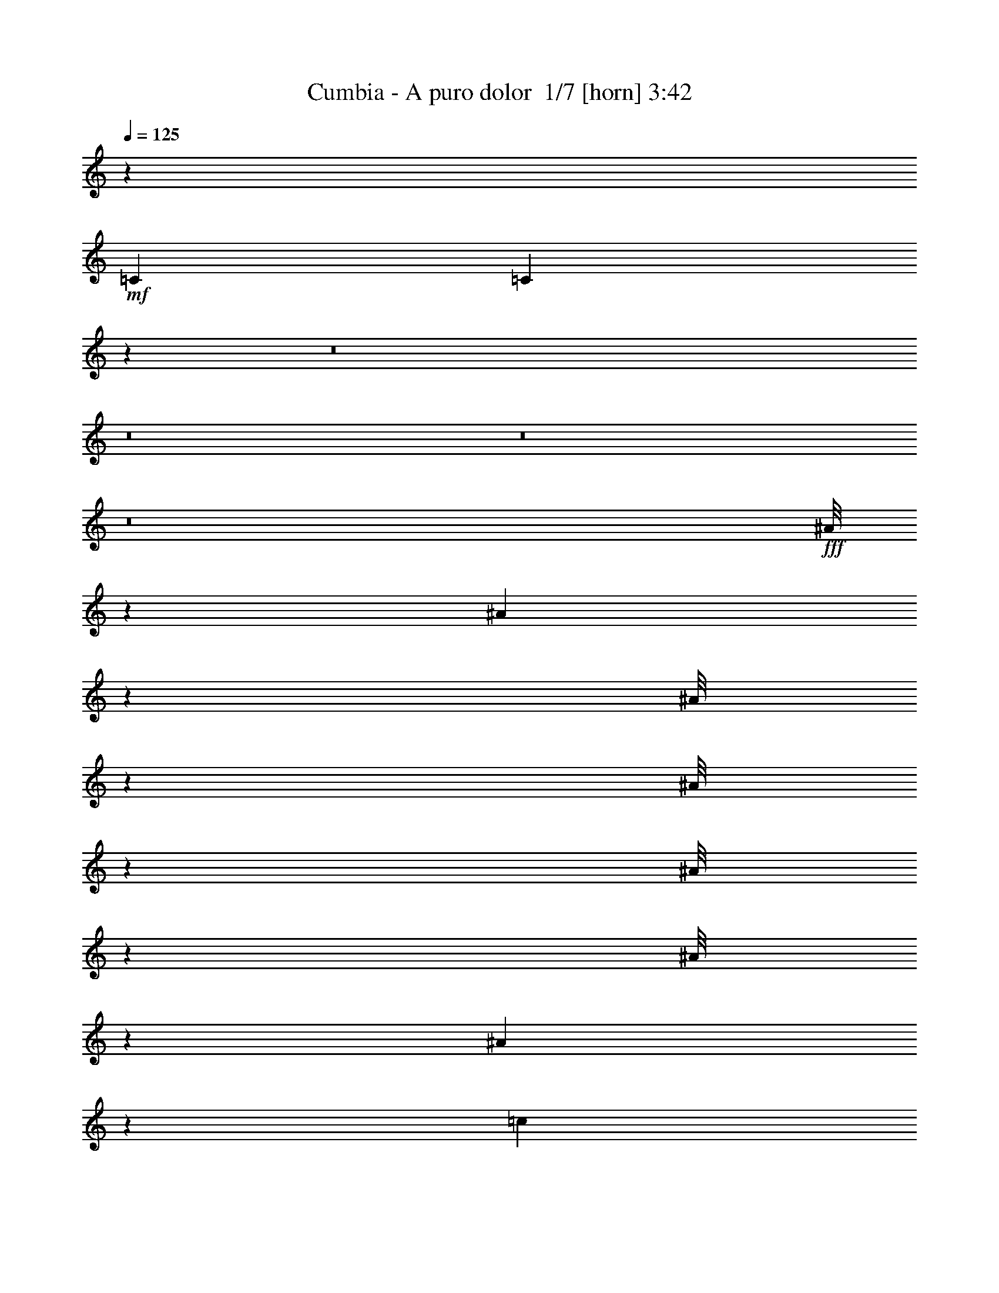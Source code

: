 % Produced with Bruzo's Transcoding Environment 2.0 alpha 
% Transcribed by Bruzo 

X:1
T: Cumbia - A puro dolor  1/7 [horn] 3:42
Z: Transcribed with BruTE -7 326 6
L: 1/4
Q: 125
K: C
z963/320
+mf+
[=C723/500]
[=C283/200]
z111527/8000
z8/1
z8/1
z8/1
z8/1
+fff+
[^A1/8]
z467/2000
[^A221/1600]
z1787/8000
[^A1/8]
z473/2000
[^A1/8]
z479/2000
[^A1/8]
z473/2000
[^A1/8]
z473/2000
[^A1121/8000]
z1771/8000
[=c5229/8000]
z3447/8000
[=c1053/8000]
z1839/8000
[=c1/8]
z473/2000
[=c1/8]
z473/2000
[=c2867/8000]
[=A723/2000]
[^A723/2000]
[=G613/4000]
z2291/4000
[^A1/8]
z473/2000
[^A513/4000]
z933/4000
[^A567/4000]
z879/4000
[^A621/4000]
z33/160
[^A27/160]
z771/4000
[=c2729/4000]
z1609/4000
[=c1/8]
z467/2000
[=c1/8]
z473/2000
[=c511/4000]
z187/800
[=c113/800]
z893/4000
[=d607/4000]
z839/4000
[=d661/4000]
z157/800
[=d193/800]
z3373/4000
[=G1/8]
z473/2000
[=G1/8]
z473/2000
[=G1/8]
z473/2000
[=G789/4000]
z657/4000
[=F3093/4000]
z493/1600
[=F207/1600]
z1881/8000
[=F1119/8000]
z1773/8000
[=F4727/8000]
z1057/8000
[^D723/2000]
[=D723/1000]
[=F17267/8000]
z26113/8000
[^A1/8]
z473/2000
[^A1/8]
z467/2000
[^A1127/8000]
z441/2000
[^A1/8]
z473/2000
[^A1/8]
z1917/8000
[^A1/8]
z1891/8000
[^A259/2000]
z29/125
[=c1411/2000]
z379/1000
[=c1/8]
z473/2000
[=c1/8]
z473/2000
[=c1/8]
z473/2000
[=c28/125]
z11/80
[=A717/2000]
[^A723/2000]
[=G57/400]
z189/200
[^A1/8]
z473/2000
[^A131/1000]
z461/2000
[^A289/2000]
z217/1000
[^A79/500]
z407/2000
[=c1343/2000]
z413/1000
[=c299/2000]
z53/250
[=c1/8]
z467/2000
[=c1/8]
z473/2000
[=c261/2000]
z1847/8000
[=d1153/8000]
z441/2000
[=d309/2000]
z207/1000
[=d461/2000]
z6831/8000
[=G1/8]
z473/2000
[=G1/8]
z473/2000
[=G1/8]
z473/2000
[=G1493/8000]
z1399/8000
[=F6101/8000]
z2551/8000
[=F1449/8000]
z1443/8000
[=F1057/8000]
z1859/8000
[=F4641/8000]
z1143/8000
[^D1857/8000]
z207/1600
[=D723/1000]
[=F17181/8000]
z8761/4000
[^A723/2000]
[=c793/4000]
z653/4000
[=d597/4000]
z849/4000
[=d3151/4000]
z47/160
[=d63/160]
z4221/4000
[=d2029/4000]
z863/4000
[=f2169/2000]
[^d723/1000]
[=d3657/4000]
z669/4000
[=c3581/4000]
z769/4000
[^A6481/4000]
z13041/8000
[^A723/2000]
[=c1567/8000]
z53/320
[=d47/320]
z1717/8000
[=d6783/8000]
z1917/8000
[=d3083/8000]
z1697/1600
[=d703/1600]
z2269/8000
[=f7231/8000]
z1421/8000
[^d363/500]
[=d4271/8000]
z1513/8000
[=c6487/8000]
z547/2000
[^A2169/2000]
[=c409/2000]
z77/500
[=d149/250]
z127/1000
[=c363/500]
[=d1169/2000]
z3169/2000
[=d239/500=f239/500]
z49/200
[=d151/200=f151/200]
z421/400
[=d27/200]
z453/2000
[=f1/8]
z473/2000
[=f1/8]
z473/2000
[=f723/2000-]
[^d1/8-=f1/8]
+ppp+
[^d1891/8000]
+fff+
[=d4121/8000]
z1663/8000
[=c1/8]
z473/2000
[=c1489/1600]
z1207/8000
[^A5793/8000]
z8691/8000
[=d1/8]
z473/2000
[=f1/8]
z473/2000
[=f1/8]
z473/2000
[=f1633/8000]
z1259/8000
[^d723/2000]
[=d4349/8000]
z1411/8000
[=c1089/8000]
z1803/8000
[=c7697/8000]
z1003/8000
[^A6497/8000]
z3981/4000
[^A519/4000]
z927/4000
[^A2323/4000]
z569/4000
[=c2181/4000]
z699/4000
[=d2301/4000]
z603/4000
[=c2169/2000]
[^A723/2000]
[=G5863/4000]
z8597/4000
[^A723/2000=d723/2000]
[=c707/4000^d707/4000]
z739/4000
[=d511/4000=f511/4000-]
+ppp+
[=f187/800]
+fff+
[=d413/800-=f413/800]
+ppp+
[=d827/4000]
+fff+
[=d2423/4000-=f2423/4000]
+ppp+
[=d1/8]
z11481/8000
+fff+
[=d1019/8000]
z1897/8000
[=f1103/8000]
z1789/8000
[=f1/8]
z473/2000
[=f1819/8000]
z1073/8000
[^d723/2000]
[=d907/1600]
z1249/8000
[=c1/8]
z473/2000
[=c723/1000]
[=d717/2000]
[=c723/2000]
[^A1263/1600]
z5277/8000
[=d1/8]
z473/2000
[=f1/8]
z473/2000
[=f1/8]
z473/2000
[=f1547/8000]
z269/1600
[^d723/2000]
[=d4263/8000]
z19/100
[=c1/8]
z467/2000
[=c257/500]
z209/1000
[=d729/2000]
[=c723/2000]
[^A11/25]
z1289/2000
[^A1/8]
z473/2000
[^A1/8]
z473/2000
[^A203/400]
z431/2000
[=c819/2000]
z621/2000
[=d879/2000]
z567/2000
[=c87/80]
[^A723/2000]
[=G557/400]
z83/200
[=A59/400]
z1711/8000
[=A18/25]
[=G4529/8000]
z1279/8000
[=A4721/8000]
z1063/8000
[^A10937/8000]
z53063/4000
z8/1
z8/1
z8/1
z8/1
[^A1/8]
z473/2000
[^A1/8]
z473/2000
[^A1/8]
z473/2000
[^A1/8]
z473/2000
[^A1/8]
z473/2000
[^A1/8]
z473/2000
[^A511/4000]
z187/800
[=c563/800]
z1511/4000
[=c1/8]
z473/2000
[=c1/8]
z473/2000
[=c1/8]
z479/2000
[=c889/4000]
z557/4000
[=A723/2000]
[^A723/2000]
[=G551/4000]
z3787/4000
[^A1/8]
z473/2000
[^A517/4000]
z929/4000
[^A571/4000]
z863/4000
[^A637/4000]
z809/4000
[=c2691/4000]
z3317/8000
[=c1183/8000]
z1709/8000
[=c1/8]
z473/2000
[=c1/8]
z473/2000
[=c1007/8000]
z377/1600
[=d223/1600]
z1777/8000
[=d1223/8000]
z1669/8000
[=d1831/8000]
z6821/8000
[=G1/8]
z473/2000
[=G1287/8000]
z321/1600
[=G1/8]
z473/2000
[=G1503/8000]
z1413/8000
[=F6087/8000]
z2589/8000
[=F1411/8000]
z1481/8000
[=F1019/8000]
z1873/8000
[=F4627/8000]
z1157/8000
[^D1843/8000]
z1049/8000
[=D18/25]
[=F17191/8000]
z2189/1000
[^A723/2000]
[=c399/2000]
z81/500
[=d301/2000]
z211/1000
[=d789/1000]
z597/2000
[=d389/1000]
z1057/1000
[=d1011/2000]
z87/400
[=f2163/2000]
[^d363/500]
[=d73/80]
z11/64
[=c57/64]
z1551/8000
[^A12949/8000]
z13079/8000
[^A723/2000]
[=c1529/8000]
z1363/8000
[=d1137/8000]
z351/1600
[=d1349/1600]
z1931/8000
[=d3069/8000]
z339/320
[=d141/320]
z2283/8000
[=f7217/8000]
z729/4000
[^d723/1000]
[=d2129/4000]
z763/4000
[=c3237/4000]
z1089/4000
[^A87/80]
[=c811/4000]
z127/800
[=d473/800]
z527/4000
[=c723/1000]
[=d2331/4000]
z6333/4000
[=d1917/4000=f1917/4000]
z987/4000
[=d3013/4000=f3013/4000]
z8433/8000
[=d1067/8000]
z73/320
[=f1/8]
z473/2000
[=f1/8]
z473/2000
[=f717/2000-]
[^d1/8-=f1/8]
+ppp+
[^d473/2000]
+fff+
[=d4131/8000]
z1677/8000
[=c1/8]
z473/2000
[=c7431/8000]
z249/1600
[^A1151/1600]
z1741/1600
[=d1/8]
z467/2000
[=f1/8]
z473/2000
[=f1/8]
z473/2000
[=f1643/8000]
z1273/8000
[^d723/2000]
[=d867/1600]
z1449/8000
[=c1051/8000]
z1841/8000
[=c7659/8000]
z127/1000
[^A1621/2000]
z497/500
[^A131/1000]
z467/2000
[^A579/1000]
z18/125
[=c1087/2000]
z359/2000
[=d1141/2000]
z61/400
[=c2169/2000]
[^A717/2000]
[=G1467/1000]
z17207/8000
[^A723/2000=d723/2000]
[=c1401/8000^d1401/8000]
z1491/8000
[=d1009/8000=f1009/8000-]
+ppp+
[=f1859/8000]
+fff+
[=d4141/8000-=f4141/8000]
+ppp+
[=d1643/8000]
+fff+
[=d4857/8000-=f4857/8000]
+ppp+
[=d1/8]
z11519/8000
+fff+
[=d1/8]
z473/2000
[=f1089/8000]
z1803/8000
[=f1/8]
z473/2000
[=f361/1600]
z1087/8000
[^d717/2000]
[=d909/1600]
z1239/8000
[=c1/8]
z479/2000
[=c723/1000]
[=d723/2000]
[=c723/2000]
[^A6277/8000]
z529/800
[=d1/8]
z473/2000
[=f1/8]
z467/2000
[=f1/8]
z473/2000
[=f779/4000]
z667/4000
[^d729/2000]
[=d17/32]
z767/4000
[=c1/8]
z473/2000
[=c2037/4000]
z171/800
[=d723/2000]
[=c723/2000]
[^A1753/4000]
z2573/4000
[^A1/8]
z473/2000
[^A1/8]
z473/2000
[^A407/800]
z869/4000
[=c1631/4000]
z1261/4000
[=d1739/4000]
z1153/4000
[=c347/320]
[^A723/2000]
[=G11127/8000]
z3333/8000
[=A1167/8000]
z69/320
[=A191/320]
z1009/8000
[=G4491/8000]
z1293/8000
[=A4207/8000]
z1577/8000
[=f50923/8000]
z8629/1000
z8/1
z8/1
z8/1
z8/1
[=d62/125=f62/125]
z28/125
[=d1427/2000=f1427/2000]
z1097/1000
[=d153/1000]
z417/2000
[=f1/8]
z473/2000
[=f1/8]
z473/2000
[=f723/2000-]
[^d1/8-=f1/8]
+ppp+
[^d473/2000]
+fff+
[=d533/1000]
z19/100
[=c1/8]
z467/2000
[=c1903/2000]
z1063/8000
[^A5437/8000]
z9047/8000
[=d1/8]
z473/2000
[=f1061/8000]
z1831/8000
[=f1/8]
z473/2000
[=f1777/8000]
z223/1600
[^d717/2000-]
[=d1/8-^d1/8]
+ppp+
[=d3017/8000]
z1767/8000
+fff+
[=c1233/8000]
z1659/8000
[=c87/80]
[^A6141/8000]
z8319/8000
[^A1/8]
z473/2000
[^A4289/8000]
z1471/8000
[=c4529/8000]
z627/4000
[=d2373/4000]
z531/4000
[=c2169/2000]
[^A723/2000]
[=G1187/800]
z341/160
[^A473/2000-=d473/2000]
+ppp+
[^A1/8]
+fff+
[=c529/4000^d529/4000]
z917/4000
[=d583/4000=f583/4000]
z863/4000
[=d2137/4000-=f2137/4000]
+ppp+
[=d151/800]
+fff+
[=d499/800-=f499/800]
+ppp+
[=d1/8]
z5681/4000
+fff+
[=d569/4000]
z877/4000
[=f623/4000]
z329/1600
[=f1/8]
z473/2000
[=f723/2000]
[^d723/2000]
[=d4179/8000]
z321/1600
[=c1/8]
z473/2000
[=c4503/8000]
z1257/8000
[=d723/2000]
[=c723/2000]
[^A6459/8000]
z5133/8000
[=d1/8]
z473/2000
[=f1/8]
z473/2000
[=f1083/8000]
z1809/8000
[=f1691/8000]
z1201/8000
[^d723/2000]
[=d4407/8000]
z1353/8000
[=c1/8]
z473/2000
[=c851/1600]
z1553/8000
[=d723/2000]
[=c311/1600]
z1337/8000
[^A3663/8000]
z1253/2000
[^A1/8]
z473/2000
[^A137/1000]
z449/2000
[^A463/1000]
z13/50
[=c73/200]
z71/200
[=d183/400]
z537/2000
[=c2169/2000]
[^A723/2000]
[=G337/250]
z919/2000
[=A1/8]
z467/2000
[=A723/1000]
[=G73/125]
z71/500
[=A1091/2000]
z71/400
[=f2529/400]
z235/16
z8/1
z8/1
z8/1
z8/1

X:2
T: Cumbia - A puro dolor  2/7 [pipgorn] 3:42
Z: Transcribed with BruTE -19 250 8
L: 1/4
Q: 125
K: C
z47187/8000
+fff+
[=D,319/2000=F,319/2000-]
+ppp+
[=F,1/8]
z3291/8000
+fff+
[=F,2209/8000-=D,2209/8000]
+ppp+
[=F,1/8]
+ff+
[^A,3/16=D,3/16-]
+ppp+
[=D,1/8]
z401/1000
+ff+
[=F,573/2000^A,573/2000]
z873/2000
+fff+
[=A,251/1000-=C251/1000]
+ppp+
[=A,1/8]
z8367/8000
+ff+
[=C1633/8000-=A,1633/8000]
+ppp+
[=C1427/8000]
+ff+
[=F,1073/8000=A,1073/8000-]
+ppp+
[=A,67/320]
+ff+
[=F,73/320=A,73/320-]
+ppp+
[=A,247/1600]
+fff+
[=A,253/1600=C253/1600-]
+ppp+
[=C1/8]
z6411/8000
+ff+
[=G,1589/8000^A,1589/8000]
z1989/4000
[^A,761/4000=G,761/4000]
z303/1600
[=A,297/1600-=C297/1600]
+ppp+
[=A,1479/8000]
+ff+
[=D,1521/8000^A,1521/8000-]
+ppp+
[^A,1371/8000]
+ff+
[=G,1629/8000-^A,1629/8000]
+ppp+
[=G,1263/8000]
+ff+
[=A,2237/8000=C2237/8000]
z9331/8000
[=A,723/2000=C723/2000]
[=F,1/8=A,1/8-]
+ppp+
[=A,789/4000]
+ff+
[=F,1699/8000-=A,1699/8000]
+ppp+
[=F,1169/8000]
+ff+
[=C2331/8000=A,2331/8000]
z3791/8000
[^D,1709/8000^A,1709/8000]
z1977/4000
[=G,1023/4000^D,1023/4000]
z1929/4000
[=G,821/4000^A,821/4000]
z2023/4000
[=F,1227/4000=A,1227/4000]
z3159/4000
[=A,1/8-]
[=F,591/4000=A,591/4000]
z1801/4000
[=A,949/4000=C949/4000]
z1943/4000
[=A,741/2000=C741/2000]
[=F,33/160=A,33/160-]
+ppp+
[=A,1/8]
z3183/8000
+ff+
[^D,1817/8000^A,1817/8000]
z3533/8000
[^D,1967/8000-=G,1967/8000]
+ppp+
[^D,1/8]
z1553/4000
+ff+
[=G,697/4000-^A,697/4000]
+ppp+
[=G,1/8]
z1707/4000
+ff+
[=F,1043/4000=A,1043/4000]
z6469/8000
[=A,2031/8000=F,2031/8000]
z3383/4000
+mf+
[=F,1117/4000=A,1117/4000]
z9309/8000
+fff+
[=D,1191/8000=F,1191/8000-]
+ppp+
[=F,1/8]
z211/500
+fff+
[=F,531/2000-=D,531/2000]
+ppp+
[=F,1009/8000]
+ff+
[=D,1491/8000-^A,1491/8000]
+ppp+
[=D,1/8]
z3293/8000
+ff+
[=F,1707/8000^A,1707/8000]
z2123/4000
+fff+
[=A,1127/4000=C1127/4000]
z1119/1000
+ff+
[=C387/2000-=A,387/2000]
+ppp+
[=C21/125]
+ff+
[=F,1169/8000=A,1169/8000-]
+ppp+
[=A,1723/8000]
+ff+
[=F,441/2000=A,441/2000-]
+ppp+
[=A,1297/8000]
+fff+
[=A,1203/8000=C1203/8000-]
+ppp+
[=C1/8]
z6497/8000
+ff+
[=G,1503/8000^A,1503/8000]
z4281/8000
[=G,1219/8000^A,1219/8000]
z1/5
[=A,7/40-=C7/40]
+ppp+
[=A,231/1600]
+ff+
[=D,369/1600^A,369/1600-]
+ppp+
[^A,1457/8000]
+ff+
[=G,1543/8000-^A,1543/8000]
+ppp+
[=G,1349/8000]
+ff+
[=A,2151/8000=C2151/8000]
z587/500
[=A,729/2000=C729/2000]
[=F,149/1000=A,149/1000-]
+ppp+
[=A,1387/8000]
+ff+
[=F,2113/8000-=A,2113/8000]
+ppp+
[=F,1/8]
+ff+
[=C3/16-=A,3/16]
+ppp+
[=C1/8]
z211/500
+ff+
[^D,203/1000-^A,203/1000]
+ppp+
[^D,1/8]
z19/50
+ff+
[^D,49/200=G,49/200]
z493/1000
[=G,389/2000^A,389/2000]
z1033/2000
[=F,37/125=A,37/125]
z1601/2000
[=A,1/8-]
[=F,137/1000=A,137/1000]
z461/1000
[=A,453/2000=C453/2000]
z993/2000
[=A,741/2000=C741/2000]
[=F,391/2000=A,391/2000-]
+ppp+
[=A,1/8]
z817/2000
+ff+
[^D,433/2000^A,433/2000]
z1809/4000
[^D,941/4000-=G,941/4000]
+ppp+
[^D,1/8]
z3191/8000
+ff+
[=G,1809/8000^A,1809/8000]
z3999/8000
[=F,2001/8000=A,2001/8000]
z1311/1600
[=F,389/1600-=A,389/1600]
+ppp+
[=F,1/8]
z5779/8000
+ff+
[=F,747/2000=A,747/2000]
[=F,2233/8000=A,2233/8000]
z95669/8000
z8/1
[=F,1/8^A,1/8]
z601/1000
[=F,1523/8000=A,1523/8000]
z39161/4000
z8/1
z8/1
z8/1
+mf+
[=D,839/4000-^A,839/4000]
+ppp+
[=D,1213/8000]
+ff+
[=D,1787/8000^A,1787/8000]
z221/1600
[=D,379/1600-^A,379/1600]
+ppp+
[=D,1/8]
+ff+
[=A,3/16=C3/16]
z4281/8000
+fff+
[=A,1219/8000=C1219/8000-]
+ppp+
[=C1/8]
z21129/2000
+ff+
[=F,371/2000]
z1081/2000
[=F,419/2000]
z7/8
[=F,3/16]
z87/500
[=F,527/2000]
z10563/1600
[=D,237/1600^A,237/1600]
z4599/8000
[=D,1901/8000^A,1901/8000]
z38611/8000
[^D,1389/8000^A,1389/8000]
z879/1600
+mf+
[^D,723/2000^A,723/2000]
+ff+
[^D,1713/8000^A,1713/8000]
z33847/4000
+fff+
[=F,723/2000]
+mf+
[=G,707/4000]
z739/4000
+ff+
[^A,511/4000]
z187/800
[^A,163/800]
z2017/320
[=D,43/320^A,43/320]
z937/1600
[=D,363/1600^A,363/1600]
z2417/500
[^D,83/500^A,83/500]
z14/25
+mf+
[^D,723/2000^A,723/2000]
+ff+
[^D,407/2000^A,407/2000]
z79347/8000
+fff+
[=D,1153/8000=F,1153/8000-]
+ppp+
[=F,1/8]
z339/800
+fff+
[=F,211/800-=D,211/800]
+ppp+
[=F,1023/8000]
+ff+
[=D,1477/8000-^A,1477/8000]
+ppp+
[=D,1/8]
z3307/8000
+ff+
[=F,1693/8000^A,1693/8000]
z1059/2000
+fff+
[=A,283/1000=C283/1000]
z899/800
+ff+
[=C151/800-=A,151/800]
+ppp+
[=C691/4000]
+ff+
[=F,1169/8000=A,1169/8000-]
+ppp+
[=A,1723/8000]
+ff+
[=F,863/4000=A,863/4000-]
+ppp+
[=A,267/1600]
+fff+
[=A,233/1600=C233/1600-]
+ppp+
[=C1/8]
z3159/4000
+ff+
[^A,841/4000=G,841/4000]
z427/800
[=G,123/800^A,123/800]
z159/800
[=A,141/800-=C141/800]
+ppp+
[=A,1169/8000]
+ff+
[=D,1831/8000^A,1831/8000-]
+ppp+
[^A,147/800]
+ff+
[=G,153/800-^A,153/800]
+ppp+
[=G,681/4000]
+ff+
[=A,1069/4000=C1069/4000]
z943/800
[=A,723/2000=C723/2000]
[=F,589/4000=A,589/4000-]
+ppp+
[=A,1401/8000]
+ff+
[=F,2099/8000-=A,2099/8000]
+ppp+
[=F,1/8]
+ff+
[=C3/16-=A,3/16]
+ppp+
[=C1/8]
z1683/4000
+ff+
[^D,817/4000-^A,817/4000]
+ppp+
[^D,1/8]
z3029/8000
+ff+
[^D,1971/8000=G,1971/8000-]
+ppp+
[=G,1/8]
z1479/4000
+ff+
[=G,771/4000^A,771/4000]
z4169/8000
[=F,2331/8000=A,2331/8000]
z3209/4000
[=A,1/8-]
[=F,541/4000=A,541/4000]
z1851/4000
[=A,899/4000=C899/4000]
z3961/8000
[=A,593/1600=C593/1600]
[=F,787/4000=A,787/4000-]
+ppp+
[=A,1/8]
z1629/4000
+ff+
[^D,871/4000^A,871/4000]
z457/1000
[^D,461/2000-=G,461/2000]
+ppp+
[^D,1/8]
z3229/8000
+ff+
[=G,1771/8000^A,1771/8000]
z3603/8000
[=F,2397/8000-=A,2397/8000]
+ppp+
[=F,1/8]
z5569/8000
+ff+
[=F,1931/8000-=A,1931/8000]
+ppp+
[=F,1/8]
z5841/8000
+mf+
[=F,2159/8000=A,2159/8000]
z9433/8000
+fff+
[=D,1067/8000=F,1067/8000-]
+ppp+
[=F,1/8]
z869/2000
+fff+
[=F,253/1000-=D,253/1000]
+ppp+
[=F,1109/8000]
+ff+
[=D,1891/8000^A,1891/8000]
z3893/8000
[=F,1607/8000^A,1607/8000]
z869/1600
+fff+
[=A,431/1600=C431/1600]
z2311/2000
+ff+
[=A,157/1000=C157/1000-]
+ppp+
[=C367/2000]
+ff+
[=F,73/500=A,73/500-]
+ppp+
[=A,431/2000]
+ff+
[=F,153/400=A,153/400]
+fff+
[=A,27/200=C27/200-]
+ppp+
[=C1/8]
z6403/8000
+ff+
[^A,1597/8000=G,1597/8000]
z219/400
[=G,7/50^A,7/50]
z419/2000
[=A,1277/4000=C1277/4000]
[=D,177/800^A,177/800-]
+ppp+
[^A,383/2000]
+ff+
[=G,367/2000-^A,367/2000]
+ppp+
[=G,181/1000]
+ff+
[=A,513/2000=C513/2000]
z2379/2000
[=A,723/2000=C723/2000]
[=F,273/2000=A,273/2000-]
+ppp+
[=A,743/4000]
+ff+
[=F,1007/4000-=A,1007/4000]
+ppp+
[=F,1/8]
+ff+
[=C3/16-=A,3/16]
+ppp+
[=C1/8]
z869/2000
+ff+
[^A,253/1000^D,253/1000]
z723/1600
[^D,377/1600=G,377/1600-]
+ppp+
[=G,1/8]
z3043/8000
+ff+
[=G,1457/8000^A,1457/8000]
z851/1600
[=F,449/1600=A,449/1600]
z6033/8000
[=A,1/8-]
[=F,1467/8000=A,1467/8000]
z3787/8000
[=A,1713/8000-=C1713/8000]
+ppp+
[=A,1/8]
z3071/8000
+ff+
[=A,717/2000=C717/2000]
[=F,2061/8000=A,2061/8000]
z3843/8000
[^D,1657/8000^A,1657/8000]
z1871/4000
[^D,879/4000-=G,879/4000]
+ppp+
[^D,1/8]
z663/1600
+ff+
[=G,337/1600^A,337/1600]
z3689/8000
[=F,2311/8000-=A,2311/8000]
+ppp+
[=F,1/8]
z2827/4000
+ff+
[=F,923/4000-=A,923/4000]
+ppp+
[=F,1/8]
z2927/4000
+ff+
[=F,2989/8000=A,2989/8000]
[=F,2157/8000=A,2157/8000]
z24867/1600
z8/1
z8/1
+mf+
[=D,333/1600-^A,333/1600]
+ppp+
[=D,1227/8000]
+ff+
[=D,1773/8000^A,1773/8000]
z219/1600
[=D,381/1600-^A,381/1600]
+ppp+
[=D,1/8]
+ff+
[=A,3/16=C3/16]
z859/1600
+fff+
[=A,241/1600=C241/1600-]
+ppp+
[=C1/8]
z42277/4000
+ff+
[=F,723/4000]
z2169/4000
[=F,831/4000]
z3507/4000
[=F,743/4000]
z691/4000
[=F,1059/4000]
z52853/8000
[=D,1147/8000^A,1147/8000]
z4637/8000
[=D,1863/8000^A,1863/8000]
z1207/250
[^D,43/250^A,43/250]
z551/1000
+mf+
[^D,723/2000^A,723/2000]
+ff+
[^D,17/80^A,17/80]
z67707/8000
+fff+
[=F,723/2000]
+mf+
[=G,1401/8000]
z1491/8000
+ff+
[^A,1009/8000]
z1859/8000
[^A,1641/8000]
z50439/8000
[=D,1061/8000^A,1061/8000]
z4723/8000
[=D,1777/8000^A,1777/8000]
z3871/800
[^D,129/800^A,129/800]
z2247/4000
+mf+
[^D,723/2000^A,723/2000]
+ff+
[^D,807/4000^A,807/4000]
z79337/8000
+fff+
[=D,1163/8000^A,1163/8000-]
+ppp+
[^A,1/8]
z3621/8000
+fff+
[=D,1379/8000^A,1379/8000]
z4429/8000
+ff+
[=F,1071/8000^A,1071/8000-]
+ppp+
[^A,1/8]
z3713/8000
+fff+
[=D,723/2000=F,723/2000]
+ff+
[=F,479/1600=A,479/1600]
z9173/8000
[=A,1/8=C1/8-]
+ppp+
[=C1891/8000]
+ff+
[=F,359/2000=A,359/2000-]
+ppp+
[=A,179/1000]
+ff+
[=F,49/250=A,49/250]
z331/2000
[=F,419/2000=A,419/2000]
z1033/2000
[=C,171/1000=F,171/1000=C171/1000]
z1991/4000
[=A,759/4000=F,759/4000]
z47/80
[=A,13/80=C13/80]
z1121/2000
[=D,63/250=F,63/250]
z333/400
+mf+
[^A,117/400=D,117/400]
z171/400
+ff+
[=F,79/400^A,79/400]
z91/500
[=F,193/1000^A,193/1000]
z619/500
+fff+
[=D,399/2000^A,399/2000]
z1047/2000
[=D,41/250^A,41/250]
z559/1000
+ff+
[=F,257/2000^A,257/2000-]
+ppp+
[^A,1/8]
z939/2000
+fff+
[=D,2867/8000=F,2867/8000]
+ff+
[=F,2377/8000=A,2377/8000]
z1843/1600
[=A,1/8=C1/8-]
+ppp+
[=C473/2000]
+ff+
[=F,1393/8000=A,1393/8000-]
+ppp+
[=A,1499/8000]
+ff+
[=F,1501/8000=A,1501/8000]
z1391/8000
[=F,1609/8000-=A,1609/8000]
+ppp+
[=F,1/8]
z127/320
+ff+
[=C,53/320=F,53/320=C53/320]
z2133/4000
[=F,867/4000=A,867/4000]
z4147/8000
[=A,1853/8000=C1853/8000-]
+ppp+
[=C1/8]
z3003/8000
+ff+
[=D,729/2000^A,729/2000]
[=F,1217/8000^A,1217/8000]
z4567/8000
[=D,1297/8000=F,1297/8000]
z4487/8000
+mf+
[=D,2013/8000^A,2013/8000]
z12447/8000
+fff+
[=D,1553/8000^A,1553/8000]
z2103/4000
[=D,647/4000-^A,647/4000]
+ppp+
[=D,1/8]
z1757/4000
+ff+
[=F,993/4000^A,993/4000]
z1899/4000
+fff+
[=D,723/2000=F,723/2000]
+ff+
[=F,231/800=A,231/800]
z4629/4000
[=A,621/4000=C621/4000-]
+ppp+
[=C33/160]
+ff+
[=F,27/160=A,27/160-]
+ppp+
[=A,771/4000]
+ff+
[=F,729/4000=A,729/4000-]
+ppp+
[=A,141/800]
+ff+
[=F,159/800-=A,159/800]
+ppp+
[=F,1/8]
z1597/4000
+ff+
[=C,653/4000=F,653/4000=C653/4000]
z1017/2000
[=A,38/125=F,38/125]
z1893/4000
[=A,607/4000=C607/4000]
z4377/8000
[=F,2123/8000-=D,2123/8000]
+ppp+
[=F,1/8]
z2873/4000
+mf+
[^A,1127/4000=D,1127/4000]
z1837/4000
+ff+
[=F,663/4000^A,663/4000-]
+ppp+
[^A,1397/8000]
+ff+
[=F,1603/8000^A,1603/8000]
z9989/8000
+fff+
[=D,1511/8000^A,1511/8000]
z4273/8000
[=D,1227/8000-^A,1227/8000]
+ppp+
[=D,1/8]
z3557/8000
+ff+
[=F,1943/8000^A,1943/8000]
z3841/8000
+fff+
[=D,723/2000=F,723/2000]
+ff+
[=F,2267/8000=A,2267/8000]
z9277/8000
[=A,1223/8000=C1223/8000-]
+ppp+
[=C1693/8000]
+ff+
[=F,1307/8000=A,1307/8000-]
+ppp+
[=A,317/1600]
+ff+
[=F,283/1600=A,283/1600-]
+ppp+
[=A,1477/8000]
+ff+
[=F,1523/8000-=A,1523/8000]
+ppp+
[=F,1/8]
z3261/8000
+ff+
[=C,1739/8000=F,1739/8000=C1739/8000]
z963/2000
[=A,103/500=F,103/500]
z133/250
[=A,109/500=C109/500-]
+ppp+
[=C1/8]
z193/500
+ff+
[=D,723/2000^A,723/2000]
[=F,101/400^A,101/400]
z947/2000
[=D,303/2000^A,303/2000]
z1143/2000
+mf+
[=D,1/8-^A,1/8]
+ppp+
[=D,473/2000]
+mf+
[=D,259/2000^A,259/2000]
z29/125
[=D,143/1000^A,143/1000]
z437/2000
+ff+
[=D,313/2000^A,313/2000]
z53671/8000
[=D,1829/8000^A,1829/8000]
z3979/8000
[=D,1021/8000^A,1021/8000]
z39467/8000
[^D,1533/8000^A,1533/8000]
z4251/8000
+mf+
[^D,1749/8000^A,1749/8000]
z1143/8000
+ff+
[^D,1357/8000^A,1357/8000-]
+ppp+
[^A,1/8]
z1341/160
+fff+
[=F,723/2000]
+mf+
[=G,779/4000]
z667/4000
+ff+
[^A,583/4000]
z863/4000
[^A,887/4000]
z50257/8000
[=D,1243/8000^A,1243/8000]
z4541/8000
[=D,1959/8000^A,1959/8000]
z38553/8000
[^D,1447/8000^A,1447/8000]
z4337/8000
+mf+
[^D,2891/8000^A,2891/8000]
+ff+
[^D,443/2000^A,443/2000]
z79203/8000
+fff+
[=D,1297/8000^A,1297/8000]
z4487/8000
[=D,1513/8000^A,1513/8000]
z4271/8000
+ff+
[=F,1229/8000^A,1229/8000-]
+ppp+
[^A,1/8]
z3531/8000
+fff+
[=D,723/2000=F,723/2000]
+ff+
[=F,2077/8000=A,2077/8000]
z1903/1600
[=A,1/8=C1/8-]
+ppp+
[=C473/2000]
+ff+
[=F,1593/8000=A,1593/8000]
z1299/8000
[=F,1201/8000=A,1201/8000-]
+ppp+
[=A,1691/8000]
+ff+
[=F,1809/8000=A,1809/8000]
z159/320
[=C,41/320=F,41/320-=C41/320]
+ppp+
[=F,1/8]
z3301/8000
+ff+
[=A,1699/8000=F,1699/8000]
z2199/4000
[=C1051/4000=A,1051/4000]
z3827/8000
[=D,2173/8000=F,2173/8000]
z861/1000
+mf+
[=D,403/2000^A,403/2000]
z3931/8000
+ff+
[=F,1569/8000^A,1569/8000]
z1323/8000
[=F,1677/8000^A,1677/8000]
z4861/4000
+fff+
[=D,639/4000^A,639/4000-]
+ppp+
[^A,1/8]
z353/800
+fff+
[=D,147/800^A,147/800]
z2157/4000
+ff+
[=F,593/4000^A,593/4000-]
+ppp+
[^A,1/8]
z1799/4000
+fff+
[=D,723/2000=F,723/2000]
+ff+
[=F,201/800=A,201/800]
z4779/4000
[=A,1/8=C1/8-]
+ppp+
[=C467/2000]
+ff+
[=F,787/4000=A,787/4000]
z659/4000
[=F,591/4000=A,591/4000-]
+ppp+
[=A,171/800]
+ff+
[=F,179/800=A,179/800]
z2009/4000
[=C,741/4000=F,741/4000=C741/4000]
z4109/8000
[=F,1391/8000=A,1391/8000]
z4513/8000
[=A,1487/8000=C1487/8000-]
+ppp+
[=C1/8]
z3369/8000
+ff+
[=D,723/2000^A,723/2000]
[=F,1241/8000^A,1241/8000]
z4519/8000
[=D,1479/8000=F,1479/8000]
z861/1600
+mf+
[=D,439/1600^A,439/1600]
z12289/8000
+fff+
[=D,1211/8000^A,1211/8000-]
+ppp+
[^A,1/8]
z3573/8000
+fff+
[=D,1427/8000^A,1427/8000]
z4357/8000
+ff+
[=F,1143/8000^A,1143/8000-]
+ppp+
[^A,1/8]
z3617/8000
+fff+
[=D,1883/8000=F,1883/8000]
z1009/8000
+ff+
[=F,2491/8000=A,2491/8000]
z9101/8000
[=A,1/8=C1/8-]
+ppp+
[=C473/2000]
+ff+
[=F,1507/8000=A,1507/8000]
z277/1600
[=F,223/1600=A,223/1600-]
+ppp+
[=A,1777/8000]
+ff+
[=F,1723/8000=A,1723/8000]
z203/400
[=C,9/50=F,9/50=C9/50]
z1943/4000
[=A,807/4000=F,807/4000]
z1121/2000
[=C379/2000=A,379/2000]
z1103/2000
[=D,261/1000=F,261/1000]
z3487/4000
+mf+
[=D,513/4000^A,513/4000-]
+ppp+
[^A,1/8]
z843/2000
+ff+
[=F,407/2000^A,407/2000]
z1409/8000
[=F,1591/8000^A,1591/8000]
z613/500
+fff+
[=D,149/1000^A,149/1000-]
+ppp+
[^A,1/8]
z449/1000
+fff+
[=D,22/125^A,22/125]
z11/20
+ff+
[=F,11/80^A,11/80-]
+ppp+
[^A,1/8]
z921/2000
+fff+
[=D,227/1000=F,227/1000]
z269/2000
+ff+
[=F,303/1000=A,303/1000]
z9143/8000
[=A,1/8=C1/8-]
+ppp+
[=C473/2000]
+ff+
[=F,293/1600=A,293/1600-]
+ppp+
[=A,1403/8000]
+ff+
[=F,1597/8000=A,1597/8000]
z259/1600
[=F,341/1600=A,341/1600]
z4103/8000
[=C,1397/8000=F,1397/8000=C1397/8000]
z2097/4000
[=F,903/4000=A,903/4000]
z4099/8000
[=A,1401/8000=C1401/8000-]
+ppp+
[=C1/8]
z691/1600
+ff+
[^A,409/1600-=D,409/1600]
+ppp+
[^A,1/8]
+ff+
[=F,17/125^A,17/125]
z4543/8000
[=D,1369/8000^A,1369/8000]
z4391/8000
+mf+
[=D,1109/8000^A,1109/8000]
z1783/8000
[=D,1717/8000^A,1717/8000]
z1199/8000
[=D,1801/8000^A,1801/8000]
z1091/8000
+ff+
[=D,1409/8000^A,1409/8000]
z105/16

X:3
T: Cumbia - A puro dolor  3/7 [basic cowbell] 3:42
Z: Transcribed with BruTE -44 188 11
L: 1/4
Q: 125
K: C
z40769/4000
z8/1
+ff+
[=B,1/8]
z1891/8000
+fff+
[=B,517/4000]
z3809/4000
+ff+
[=B,1/8]
z473/2000
[=B,1/8]
z77/80
[=B,1/8]
z473/2000
[=B,1/8]
z1919/2000
[=B,1/8]
z473/2000
+mf+
[=B,133/800]
z3661/4000
+ff+
[=B,1/8]
z473/2000
[=B,643/4000]
z3707/4000
[=B,543/4000]
z903/4000
[=B,597/4000]
z3741/4000
[=B,509/4000]
z937/4000
[=B,563/4000]
z7549/8000
[=B,1/8]
z467/2000
[=B,1/8]
z100243/8000
[=B,1/8]
z473/2000
+fff+
[=B,181/1000]
z1801/2000
+ff+
[=B,1/8]
z473/2000
[=B,1/8]
z77/80
[=B,1/8]
z473/2000
[=B,1/8]
z1919/2000
[=B,1/8]
z473/2000
+mf+
[=B,311/2000]
z929/1000
+ff+
[=B,1/8]
z1867/8000
[=B,1201/8000]
z7499/8000
[=B,1001/8000]
z1891/8000
[=B,1109/8000]
z7567/8000
[=B,1/8]
z473/2000
[=B,1041/8000]
z1527/1600
[=B,1/8]
z473/2000
[=B,1/8]
z6319/500
z8/1
z8/1
z8/1
z8/1
z8/1
z8/1
z8/1
z8/1
z8/1
z8/1
z8/1
z8/1
z8/1
[=B,1/8]
z473/2000
+fff+
[=B,1/8]
z1913/2000
+ff+
[=B,1/8]
z473/2000
[=B,1/8]
z77/80
[=B,1/8]
z473/2000
[=B,1/8]
z1919/2000
[=B,1/8]
z473/2000
+mf+
[=B,1273/8000]
z7403/8000
+ff+
[=B,1/8]
z1867/8000
+fff+
[=B,123/800]
z747/800
+ff+
[=B,1/8]
z473/2000
[=B,569/4000]
z3769/4000
[=B,1/8]
z473/2000
[=B,107/800]
z3803/4000
[=B,1/8]
z473/2000
+mf+
[=B,501/4000]
z153/160
+ff+
[=B,1/8]
z479/2000
+fff+
[=B,717/4000]
z3621/4000
+ff+
[=B,1/8]
z473/2000
[=B,1/8]
z1919/2000
[=B,1/8]
z473/2000
[=B,1/8]
z7651/8000
[=B,1/8]
z473/2000
+mf+
[=B,251/1600]
z1489/1600
+ff+
[=B,1/8]
z473/2000
[=B,1163/8000]
z7513/8000
[=B,1/8]
z473/2000
[=B,219/1600]
z7557/8000
[=B,1/8]
z473/2000
[=B,1051/8000]
z7649/8000
[=B,1/8]
z473/2000
[=B,1/8]
z50097/4000
[=B,1/8]
z473/2000
+fff+
[=B,1373/8000]
z7327/8000
+ff+
[=B,1/8]
z473/2000
[=B,1281/8000]
z1479/1600
[=B,1/8]
z473/2000
[=B,1213/8000]
z7439/8000
[=B,1/8]
z473/2000
+mf+
[=B,1169/8000]
z7531/8000
+ff+
[=B,1/8]
z473/2000
[=B,1077/8000]
z7599/8000
[=B,1/8]
z473/2000
[=B,1009/8000]
z7667/8000
[=B,1/8]
z467/2000
[=B,293/1600]
z3617/4000
[=B,1/8]
z473/2000
[=B,1/8]
z54437/4000
z8/1
z8/1
z8/1
z8/1
z8/1
z8/1
z8/1
z8/1
z8/1
z8/1
z8/1
z8/1
z8/1
z8/1
z8/1
z8/1
z8/1
z8/1
z8/1
z8/1
z8/1
z8/1
z8/1
z8/1
z8/1
z8/1
z8/1
z8/1

X:4
T: Cumbia - A puro dolor  4/7 [student fiddle] 3:42
Z: Transcribed with BruTE 33 179 9
L: 1/4
Q: 125
K: C
z10423/2000
+fff+
[^C,1771/8000]
z56633/4000
z8/1
+ff+
[^C,1/8]
z473/2000
+fff+
[^C,1/8]
z117193/8000
z8/1
[^C,1149/8000]
z111261/8000
z8/1
+mp+
[^D723/2000^d723/2000]
[=D723/2000=d723/2000]
+p+
[=C723/2000=c723/2000]
[^A723/2000]
[=A723/2000]
+mp+
[^A723/2000]
+p+
[=C723/2000=c723/2000]
+mp+
[=D4627/1600=d4627/1600]
+p+
[=C2889/1000=c2889/1000]
[^A579/200]
[=A4627/1600]
[=G2889/1000]
[=F579/200]
[^D723/250]
[=C347/320-=F347/320-=A347/320-]
+ff+
[^C,1/8=C1/8-=F1/8-=A1/8-]
+ppp+
[=C473/2000-=F473/2000-=A473/2000-]
+ff+
[^C,1/8=C1/8-=F1/8-=A1/8-]
+ppp+
[=C5239/4000=F5239/4000=A5239/4000]
z105827/8000
z8/1
z8/1
z8/1
z8/1
+fff+
[^C,1/8]
z105433/8000
z8/1
+ppp+
[^C,87/400]
z207/400
+mp+
[^C,93/400]
z963/2000
+mf+
[^C,1/8]
z1819/8000
+ff+
[^C,1/8]
z57139/4000
z8/1
+mf+
[^C,1/8]
z331/250
+ff+
[^C,1/8]
z74191/8000
[^C,1/8]
z473/2000
+fff+
[^C,1/8]
z473/2000
[^C,1/8]
z91073/8000
+ff+
[^C,1/8]
+mf+
[^C,1/8]
+ff+
[^C,1217/8000]
+fff+
[^C,1/8]
z417/1600
[^C,1/8]
z7627/8000
+mp+
[=D2889/1000=d2889/1000]
+p+
[=C579/200=c579/200]
[^A23111/8000]
[=A579/200]
[=G723/250]
[=F2889/1000]
[^D23159/8000]
[=C2169/2000-=F2169/2000-=A2169/2000-]
+ff+
[^C,1/8=C1/8-=F1/8-=A1/8-]
+ppp+
[=C467/2000-=F467/2000-=A467/2000-]
+ff+
[^C,1/8=C1/8-=F1/8-=A1/8-]
+ppp+
[=C1311/1000=F1311/1000=A1311/1000]
z119009/8000
z8/1
+ff+
[^C,1/8]
+fff+
[^C,1/8]
z112831/8000
z8/1
[^C,1/8]
z49403/4000
z8/1
[^C,1/8]
z2733/1600
+mf+
[^C,1/8]
+ff+
[^C,271/2000]
[^C,1181/8000]
[^C,1/8]
z223/800
+fff+
[^C,1/8]
z103/400
[^C,1/8]
z114133/8000
z8/1
[^C,1/8]
z1531/8000
[^C,1/8]
z23677/2000
z8/1
+mf+
[^C,1519/8000]
[^C,283/2000]
[^C,147/800]
+ff+
[^C,147/800]
+fff+
[^C,1/8]
z23727/8000
+mf+
[^C,283/2000]
[^C,651/4000]
[^C,1/8]
z1267/100
z8/1
+fff+
[^C,33/160]
z27491/2000
z8/1
[^C,1/8]
z2733/1600
+mf+
[^C,1/8]
+ff+
[^C,1133/8000]
[^C,1157/8000]
[^C,1/8]
z2229/8000
+fff+
[^C,1/8]
z2061/8000
[^C,1/8]
z114109/8000
z8/1
[^C,1/8]
z777/4000
[^C,1/8]
z94709/8000
z8/1
+mf+
[^C,759/4000]
[^C,1133/8000]
[^C,723/4000]
+ff+
[^C,759/4000]
+fff+
[^C,1/8]
z7363/8000
+mf+
[^C,1441/8000]
z4343/8000
[^C,1/8]
z527/2000
[^C,1/8]
z393/1600
+ff+
[^C,1/8]
z97/400
[^C,1/8]
z13161/2000

X:5
T: Cumbia - A puro dolor  5/7 [lute of ages] 3:42
Z: Transcribed with BruTE -4 178 3
L: 1/4
Q: 125
K: C
z10599/1600
+ff+
[=F867/2000-^A867/2000-=d867/2000]
+ppp+
[=F1/8^A1/8]
z71/80
+ff+
[=F29/80-^A29/80=d29/80-]
+ppp+
[=F1/8=d1/8]
z7667/8000
+f+
[=F3833/8000=A3833/8000=c3833/8000=f3833/8000]
z1547/1600
[=F753/1600=A753/1600=c753/1600=f753/1600]
z7803/8000
+ff+
[^D3697/8000=G3697/8000^A3697/8000^d3697/8000]
z7871/8000
[^D3129/8000-=G3129/8000^A3129/8000^d3129/8000-]
+ppp+
[^D3/16^d3/16]
z1383/1600
+f+
[=F817/1600=A817/1600=c817/1600=f817/1600-]
+ppp+
[=f1/8]
z6507/8000
+f+
[=F3993/8000=A3993/8000=c3993/8000=f3993/8000-]
+ppp+
[=f1/8]
z263/320
+f+
[^D157/320=G157/320^A157/320^d157/320]
z3809/4000
+ff+
[^D1941/4000=G1941/4000^A1941/4000^d1941/4000]
z771/800
[=F379/800-=A379/800-=c379/800=f379/800-]
+ppp+
[=F1/8=A1/8=f1/8]
z3389/4000
+f+
[=F1861/4000=A1861/4000=c1861/4000=f1861/4000-]
+ppp+
[=f1/8]
z3411/4000
+ff+
[^D2089/4000=G2089/4000^A2089/4000^d2089/4000]
z3707/4000
[^D1543/4000-=G1543/4000^A1543/4000^d1543/4000-]
+ppp+
[^D1/8^d1/8]
z3741/4000
+f+
[=F2009/4000-=A2009/4000=c2009/4000=f2009/4000-]
+ppp+
[=F1/8=f1/8]
z6549/8000
+ff+
[=F3951/8000-=A3951/8000=c3951/8000=f3951/8000-]
+ppp+
[=F1/8=f1/8]
z6617/8000
+ff+
[=F3383/8000-^A3383/8000-=d3383/8000]
+ppp+
[=F1/8^A1/8]
z1437/1600
+ff+
[=F663/1600^A663/1600=d663/1600]
z8253/8000
+f+
[=F3747/8000=A3747/8000=c3747/8000=f3747/8000]
z7797/8000
[=F3703/8000=A3703/8000=c3703/8000=f3703/8000-]
+ppp+
[=f1/8]
z6889/8000
+ff+
[^D3611/8000=G3611/8000^A3611/8000^d3611/8000]
z7957/8000
[^D3543/8000=G3543/8000^A3543/8000^d3543/8000-]
+ppp+
[^d1/8]
z7/8
+f+
[=F1/2-=A1/2=c1/2-=f1/2-]
+ppp+
[=F1/8=c1/8=f1/8]
z103/125
+f+
[=F977/2000-=A977/2000=c977/2000=f977/2000-]
+ppp+
[=F1/8=f1/8]
z333/400
+f+
[^D12/25=G12/25^A12/25^d12/25-]
+ppp+
[^d1/8]
z419/500
+ff+
[^D949/2000=G949/2000^A949/2000^d949/2000]
z1949/2000
[=F463/1000-=A463/1000-=c463/1000=f463/1000-]
+ppp+
[=F1/8=A1/8=f1/8]
z429/500
+f+
[=F909/2000-=A909/2000=c909/2000=f909/2000-]
+ppp+
[=F1/8=f1/8]
z1733/2000
+ff+
[^D1017/2000=G1017/2000^A1017/2000^d1017/2000-]
+ppp+
[^d1/8]
z6499/8000
+ff+
[^D3001/8000-=G3001/8000^A3001/8000^d3001/8000-]
+ppp+
[^D3/16^d3/16]
z7067/8000
+f+
[=F4433/8000=A4433/8000=c4433/8000=f4433/8000]
z1427/1600
+ff+
[=F773/1600-=A773/1600=c773/1600=f773/1600-]
+ppp+
[=F1/8=f1/8]
z6679/8000
+ff+
[=F3821/8000^A3821/8000=d3821/8000]
z7771/8000
+f+
[=F3729/8000^A3729/8000=d3729/8000-]
+ppp+
[=d1/8]
z6839/8000
+f+
[=F4661/8000=A4661/8000=c4661/8000=f4661/8000]
z3441/4000
[=F2059/4000=A2059/4000=c2059/4000=f2059/4000-]
+ppp+
[=f1/8]
z3237/4000
+f+
[=G2263/4000-^A2263/4000=d2263/4000=g2263/4000-]
+ppp+
[=G1/8=g1/8]
z3021/4000
+ff+
[=G2229/4000^A2229/4000=d2229/4000=g2229/4000]
z3543/4000
+f+
[=F2207/4000-=A2207/4000-=d2207/4000=f2207/4000-]
+ppp+
[=F1/8=A1/8=f1/8]
z3089/4000
+f+
[=F2161/4000-=A2161/4000-=d2161/4000=f2161/4000-]
+ppp+
[=F1/8=A1/8=f1/8]
z3123/4000
+f+
[=G2127/4000-^A2127/4000^d2127/4000=g2127/4000-]
+ppp+
[=G1/8=g1/8]
z3157/4000
+f+
[=G2343/4000^A2343/4000^d2343/4000=g2343/4000]
z6881/8000
[=F4619/8000=A4619/8000=d4619/8000=f4619/8000-]
+ppp+
[=f1/8]
z5949/8000
+f+
[=F4051/8000=A4051/8000=d4051/8000=f4051/8000-]
+ppp+
[=f1/8]
z6517/8000
+f+
[^D4983/8000=G4983/8000=c4983/8000^d4983/8000]
z6561/8000
[^D4439/8000=G4439/8000=c4439/8000^d4439/8000-]
+ppp+
[^d1/8]
z6153/8000
+ff+
[=F4847/8000-=A4847/8000=c4847/8000=f4847/8000-]
+ppp+
[=F1/8=f1/8]
z5721/8000
+ff+
[=F3779/8000=A3779/8000=c3779/8000=f3779/8000]
z1941/2000
[=F467/1000^A467/1000=d467/1000]
z491/500
+f+
[=F911/2000^A911/2000=d911/2000-]
+ppp+
[=d1/8]
z1731/2000
+f+
[=F143/250=A143/250=c143/250=f143/250-]
+ppp+
[=f1/8]
z373/500
+f+
[=F63/125=A63/125-=c63/125=f63/125-]
+ppp+
[=A1/8=f1/8]
z41/50
+f+
[=G111/200-^A111/200=d111/200-=g111/200-]
+ppp+
[=G1/8=d1/8=g1/8]
z383/500
+ff+
[=G1093/2000^A1093/2000=d1093/2000=g1093/2000]
z1799/2000
+f+
[=F1201/2000=A1201/2000=d1201/2000=f1201/2000]
z1691/2000
[=F1059/2000-=A1059/2000-=d1059/2000=f1059/2000-]
+ppp+
[=F1/8=A1/8=f1/8]
z6331/8000
+f+
[=G4169/8000-^A4169/8000^d4169/8000=g4169/8000-]
+ppp+
[=G1/8=g1/8]
z6399/8000
+f+
[=G4601/8000^A4601/8000^d4601/8000=g4601/8000]
z6943/8000
[=F4557/8000=A4557/8000=d4557/8000=f4557/8000-]
+ppp+
[=f1/8]
z1207/1600
+f+
[=F793/1600-=A793/1600=d793/1600-=f793/1600-]
+ppp+
[=F1/8=d1/8=f1/8]
z6603/8000
+f+
[^D4897/8000-=G4897/8000-=c4897/8000^d4897/8000]
+ppp+
[^D1/8=G1/8]
z5647/8000
+f+
[^D4353/8000=G4353/8000=c4353/8000^d4353/8000-]
+ppp+
[^d1/8]
z6239/8000
+ff+
[=F4761/8000-=A4761/8000=c4761/8000=f4761/8000-]
+ppp+
[=F1/8=f1/8]
z2903/4000
+ff+
[=F1847/4000=A1847/4000=c1847/4000=f1847/4000]
z157/160
[=G83/160^A83/160=d83/160-=g83/160]
+ppp+
[=d1/8]
z3221/4000
+f+
[=G1779/4000^A1779/4000-=d1779/4000-=g1779/4000-]
+ppp+
[^A1/8=d1/8=g1/8]
z701/800
+f+
[=F449/800=A449/800=d449/800=f449/800]
z3539/4000
[=F1711/4000=A1711/4000-=d1711/4000-=f1711/4000-]
+ppp+
[=A1/8=d1/8=f1/8]
z3561/4000
+f+
[=G1939/4000^A1939/4000-^d1939/4000-=g1939/4000-]
+ppp+
[^A1/8^d1/8=g1/8-]
[=g1/8]
z5713/8000
+f+
[=G3287/8000^A3287/8000-^d3287/8000-=g3287/8000-]
+ppp+
[^A3/16^d3/16=g3/16]
z6781/8000
+f+
[=F3719/8000=A3719/8000-=c3719/8000-=f3719/8000-]
+ppp+
[=A1/8=c1/8-=f1/8]
[=c1/8]
z233/320
+f+
[=F147/320=A147/320-=c147/320-=f147/320-]
+ppp+
[=A1/8=c1/8=f1/8]
z6917/8000
+ff+
[=G4083/8000^A4083/8000=d4083/8000-=g4083/8000]
+ppp+
[=d1/8]
z1297/1600
+f+
[=G803/1600^A803/1600-=d803/1600-=g803/1600-]
+ppp+
[^A1/8=d1/8=g1/8]
z6529/8000
+f+
[=F4471/8000=A4471/8000=d4471/8000=f4471/8000]
z7121/8000
[=F3379/8000=A3379/8000-=d3379/8000-=f3379/8000-]
+ppp+
[=A1/8=d1/8=f1/8]
z1797/2000
+f+
[=G953/2000^A953/2000-^d953/2000-=g953/2000-]
+ppp+
[^A1/8^d1/8=g1/8-]
[=g1/8]
z1433/2000
+f+
[=G817/2000^A817/2000-^d817/2000-=g817/2000-]
+ppp+
[^A1/8^d1/8=g1/8]
z379/2000
+f+
[=F371/2000-=A371/2000-=c371/2000=f371/2000-]
+ppp+
[=F1/8=A1/8=f1/8]
z831/2000
+f+
[=F34/125=A34/125=c34/125=f34/125-]
+ppp+
[=f1/8]
z11/16
+f+
[=F1/8=A1/8-=c1/8=f1/8]
+ppp+
[=A473/2000]
+f+
[=F201/1000=A201/1000-=c201/1000-=f201/1000-]
+ppp+
[=A1/8=c1/8=f1/8]
z28/25
+f+
[^A227/400-=d227/400=f227/400]
+ppp+
[^A1/8]
z1501/2000
+f+
[^A281/500=d281/500=f281/500]
z887/1000
[=A613/1000-=d613/1000-=f613/1000]
+ppp+
[=A1/8=d1/8]
z5663/8000
+f+
[=A3837/8000=d3837/8000=f3837/8000-]
+ppp+
[=f1/8]
z6707/8000
+f+
[^A4293/8000=d4293/8000=g4293/8000-]
+ppp+
[=g1/8]
z6299/8000
+ff+
[^A4201/8000=d4201/8000=g4201/8000]
z7367/8000
+f+
[=A4633/8000=d4633/8000=f4633/8000]
z6911/8000
[=A4089/8000=d4089/8000=f4089/8000]
z7503/8000
[^A4997/8000^d4997/8000=g4997/8000]
z6571/8000
[^A3929/8000-^d3929/8000-=g3929/8000]
+ppp+
[^A1/8^d1/8]
z3319/4000
+f+
[^A2681/4000=d2681/4000=f2681/4000]
z3103/4000
[^A2147/4000=d2147/4000=f2147/4000]
z3637/4000
[=c2363/4000^d2363/4000=g2363/4000-]
+ppp+
[=g1/8]
z2921/4000
+f+
[=c2079/4000^d2079/4000-=g2079/4000]
+ppp+
[^d1/8]
z3193/4000
+f+
[=c2307/4000=f2307/4000=a2307/4000]
z3489/4000
[=c2011/4000=f2011/4000=a2011/4000]
z1509/1600
[^A891/1600-=d891/1600=f891/1600]
+ppp+
[^A1/8]
z6089/8000
+f+
[^A4411/8000=d4411/8000=f4411/8000]
z7181/8000
[=A4819/8000-=d4819/8000-=f4819/8000]
+ppp+
[=A1/8=d1/8]
z5749/8000
+f+
[=A4251/8000=d4251/8000=f4251/8000]
z7293/8000
[^A4207/8000=d4207/8000=g4207/8000-]
+ppp+
[=g1/8]
z1277/1600
+ff+
[^A823/1600=d823/1600=g823/1600]
z7453/8000
+f+
[=A4547/8000=d4547/8000=f4547/8000]
z351/400
[=A199/400=d199/400=f199/400]
z1897/2000
[^A307/500^d307/500=g307/500-]
+ppp+
[=g1/8]
z707/1000
+f+
[^A961/2000-^d961/2000-=g961/2000]
+ppp+
[^A1/8^d1/8]
z1681/2000
+f+
[^A1319/2000=d1319/2000=f1319/2000]
z1567/2000
[^A529/1000=d529/1000=f529/1000]
z23/25
[=c257/400^d257/400=g257/400]
z1607/2000
[=c1143/2000^d1143/2000=g1143/2000]
z6971/8000
[=c4529/8000=f4529/8000=a4529/8000-]
+ppp+
[=a1/8]
z6063/8000
+f+
[=c3937/8000=f3937/8000=a3937/8000-]
+ppp+
[=a1/8]
z6631/8000
+ff+
[=F3369/8000-^A3369/8000-=d3369/8000]
+ppp+
[=F1/8^A1/8]
z287/320
+ff+
[=F133/320^A133/320=d133/320]
z8267/8000
+f+
[=F3733/8000=A3733/8000=c3733/8000=f3733/8000]
z1567/1600
[=F733/1600=A733/1600=c733/1600=f733/1600-]
+ppp+
[=f1/8]
z6903/8000
+ff+
[^D3597/8000=G3597/8000^A3597/8000^d3597/8000]
z797/800
[^D353/800=G353/800^A353/800^d353/800-]
+ppp+
[^d1/8]
z3519/4000
+f+
[=F1981/4000-=A1981/4000=c1981/4000-=f1981/4000-]
+ppp+
[=F1/8=c1/8=f1/8]
z3303/4000
+f+
[=F1947/4000-=A1947/4000=c1947/4000=f1947/4000-]
+ppp+
[=F1/8=f1/8]
z133/160
+f+
[^D77/160-=G77/160-^A77/160^d77/160-]
+ppp+
[^D1/8=G1/8^d1/8]
z3371/4000
+ff+
[^D1879/4000=G1879/4000^A1879/4000^d1879/4000]
z781/800
[=F369/800-=A369/800-=c369/800=f369/800-]
+ppp+
[=F1/8=A1/8=f1/8]
z6853/8000
+f+
[=F3647/8000-=A3647/8000=c3647/8000=f3647/8000-]
+ppp+
[=F1/8=f1/8]
z1389/1600
+ff+
[^D811/1600=G811/1600^A811/1600^d811/1600-]
+ppp+
[^d1/8]
z6513/8000
+ff+
[^D2987/8000-=G2987/8000^A2987/8000^d2987/8000-]
+ppp+
[^D3/16^d3/16]
z7057/8000
+f+
[=F4443/8000=A4443/8000=c4443/8000=f4443/8000]
z7149/8000
+ff+
[=F3851/8000-=A3851/8000=c3851/8000=f3851/8000-]
+ppp+
[=F1/8=f1/8]
z6717/8000
+ff+
[=F3783/8000^A3783/8000=d3783/8000]
z1557/1600
[=F643/1600-^A643/1600=d643/1600]
+ppp+
[=F1/8]
z919/1000
+f+
[=F57/125=A57/125=c57/125=f57/125-]
+ppp+
[=f1/8]
z173/200
+f+
[=F179/400-=A179/400=c179/400=f179/400-]
+ppp+
[=F1/8=f1/8]
z1747/2000
+ff+
[^D439/1000=G439/1000^A439/1000^d439/1000-]
+ppp+
[^d1/8]
z879/1000
+ff+
[^D867/2000=G867/2000^A867/2000^d867/2000-]
+ppp+
[^d1/8]
z1781/2000
+f+
[=F969/2000-=A969/2000=c969/2000-=f969/2000-]
+ppp+
[=F1/8=c1/8=f1/8]
z1673/2000
+f+
[=F119/250-=A119/250=c119/250=f119/250-]
+ppp+
[=F1/8=f1/8]
z1347/1600
+f+
[^D753/1600-=G753/1600-^A753/1600^d753/1600-]
+ppp+
[^D1/8=G1/8^d1/8]
z6827/8000
+ff+
[^D3673/8000=G3673/8000^A3673/8000^d3673/8000-]
+ppp+
[^d1/8]
z1379/1600
+ff+
[=F721/1600-=A721/1600-=c721/1600=f721/1600-]
+ppp+
[=F1/8=A1/8=f1/8]
z6939/8000
+f+
[=F3561/8000-=A3561/8000=c3561/8000=f3561/8000-]
+ppp+
[=F1/8=f1/8]
z7031/8000
+ff+
[^D3969/8000=G3969/8000^A3969/8000^d3969/8000-]
+ppp+
[^d1/8]
z6599/8000
+ff+
[^D2901/8000-=G2901/8000^A2901/8000^d2901/8000-]
+ppp+
[^D3/16^d3/16]
z7167/8000
+f+
[=F4333/8000=A4333/8000=c4333/8000=f4333/8000]
z3617/4000
+ff+
[=F1883/4000-=A1883/4000-=c1883/4000=f1883/4000-]
+ppp+
[=F1/8=A1/8=f1/8]
z3401/4000
+ff+
[=F1849/4000^A1849/4000=d1849/4000]
z787/800
+f+
[=F363/800^A363/800=d363/800-]
+ppp+
[=d1/8]
z3457/4000
+f+
[=F2293/4000=A2293/4000=c2293/4000=f2293/4000-]
+ppp+
[=f1/8]
z3003/4000
+f+
[=F1997/4000=A1997/4000-=c1997/4000=f1997/4000-]
+ppp+
[=A1/8=f1/8]
z3287/4000
+f+
[=G2213/4000-^A2213/4000=d2213/4000-=g2213/4000-]
+ppp+
[=G1/8=d1/8=g1/8]
z3059/4000
+ff+
[=G2191/4000^A2191/4000=d2191/4000=g2191/4000]
z7209/8000
+f+
[=F4791/8000=A4791/8000=d4791/8000=f4791/8000]
z6777/8000
[=F4223/8000-=A4223/8000-=d4223/8000=f4223/8000-]
+ppp+
[=F1/8=A1/8=f1/8]
z6321/8000
+f+
[=G4179/8000-^A4179/8000^d4179/8000=g4179/8000-]
+ppp+
[=G1/8=g1/8]
z6413/8000
+f+
[=G4587/8000^A4587/8000^d4587/8000=g4587/8000]
z6981/8000
[=F4519/8000=A4519/8000=d4519/8000=f4519/8000-]
+ppp+
[=f1/8]
z6049/8000
+f+
[=F3951/8000-=A3951/8000=d3951/8000-=f3951/8000-]
+ppp+
[=F1/8=d1/8=f1/8]
z103/125
+f+
[^D1227/2000-=G1227/2000-=c1227/2000^d1227/2000]
+ppp+
[^D1/8=G1/8]
z1421/2000
+f+
[^D1079/2000=G1079/2000=c1079/2000^d1079/2000-]
+ppp+
[^d1/8]
z1563/2000
+ff+
[=F1187/2000-=A1187/2000=c1187/2000=f1187/2000-]
+ppp+
[=F1/8=f1/8]
z1449/2000
+ff+
[=F463/1000=A463/1000=c463/1000=f463/1000]
z493/500
[=G257/500^A257/500=d257/500-=g257/500]
+ppp+
[=d1/8]
z807/1000
+f+
[=G1011/2000^A1011/2000-=d1011/2000-=g1011/2000-]
+ppp+
[^A1/8=d1/8=g1/8]
z13/16
+f+
[=F9/16=A9/16=d9/16=f9/16]
z1773/2000
[=F213/500=A213/500-=d213/500-=f213/500-]
+ppp+
[=A1/8=d1/8=f1/8]
z7159/8000
+f+
[=G3841/8000^A3841/8000-^d3841/8000-=g3841/8000-]
+ppp+
[^A1/8^d1/8=g1/8-]
[=g1/8]
z5727/8000
+f+
[=G3273/8000^A3273/8000-^d3273/8000-=g3273/8000-]
+ppp+
[^A3/16^d3/16=g3/16]
z1359/1600
+f+
[=F841/1600=A841/1600-=c841/1600-=f841/1600-]
+ppp+
[=A3/16=c3/16=f3/16]
z5863/8000
+f+
[=F3637/8000=A3637/8000-=c3637/8000-=f3637/8000-]
+ppp+
[=A1/8=c1/8=f1/8]
z6931/8000
+ff+
[=G4069/8000^A4069/8000=d4069/8000-=g4069/8000]
+ppp+
[=d1/8]
z259/320
+f+
[=G161/320^A161/320-=d161/320-=g161/320-]
+ppp+
[^A1/8=d1/8=g1/8]
z3283/4000
+f+
[=F2217/4000=A2217/4000=d2217/4000=f2217/4000]
z3567/4000
[=F1683/4000=A1683/4000-=d1683/4000-=f1683/4000-]
+ppp+
[=A1/8=d1/8=f1/8]
z3589/4000
+f+
[=G1911/4000^A1911/4000-^d1911/4000-=g1911/4000-]
+ppp+
[^A1/8^d1/8=g1/8-]
[=g1/8]
z577/800
+f+
[=G323/800^A323/800-^d323/800-=g323/800-]
+ppp+
[^A1/8^d1/8=g1/8]
z777/4000
+f+
[=F723/4000-=A723/4000-=c723/4000=f723/4000-]
+ppp+
[=F1/8=A1/8=f1/8]
z1669/4000
+f+
[=F1081/4000=A1081/4000=c1081/4000=f1081/4000-]
+ppp+
[=f1/8]
z2757/4000
+f+
[=F1/8=A1/8-=c1/8=f1/8]
+ppp+
[=A467/2000]
+f+
[=F809/4000=A809/4000-=c809/4000-=f809/4000-]
+ppp+
[=A1/8=c1/8=f1/8]
z4487/4000
+f+
[^A2263/4000-=d2263/4000=f2263/4000]
+ppp+
[^A1/8]
z6041/8000
+f+
[^A4459/8000=d4459/8000=f4459/8000]
z7109/8000
[=A4891/8000-=d4891/8000-=f4891/8000]
+ppp+
[=A1/8=d1/8]
z5677/8000
+f+
[=A3823/8000=d3823/8000=f3823/8000-]
+ppp+
[=f1/8]
z1349/1600
+f+
[^A851/1600=d851/1600=g851/1600-]
+ppp+
[=g1/8]
z6313/8000
+ff+
[^A4187/8000=d4187/8000=g4187/8000]
z7357/8000
+f+
[=A4643/8000=d4643/8000=f4643/8000]
z6949/8000
[=A4051/8000=d4051/8000=f4051/8000]
z1879/2000
[^A623/1000^d623/1000=g623/1000]
z41/50
[^A197/400-^d197/400-=g197/400]
+ppp+
[^A1/8^d1/8]
z1663/2000
+f+
[^A1337/2000=d1337/2000=f1337/2000]
z311/400
[^A107/200=d107/200=f107/200]
z227/250
[=c74/125^d74/125=g74/125-]
+ppp+
[=g1/8]
z183/250
+f+
[=c259/500^d259/500-=g259/500-]
+ppp+
[^d1/8=g1/8]
z803/1000
+f+
[=c143/250=f143/250=a143/250]
z6991/8000
[=c4009/8000=f4009/8000=a4009/8000]
z7559/8000
[^A4441/8000-=d4441/8000=f4441/8000]
+ppp+
[^A1/8]
z6127/8000
+f+
[^A4373/8000=d4373/8000=f4373/8000]
z1439/1600
[=A961/1600-=d961/1600-=f961/1600]
+ppp+
[=A1/8=d1/8]
z5739/8000
+f+
[=A4261/8000=d4261/8000=f4261/8000]
z7331/8000
[^A4169/8000=d4169/8000=g4169/8000-]
+ppp+
[=g1/8]
z3199/4000
+ff+
[^A2051/4000=d2051/4000=g2051/4000]
z3721/4000
+f+
[=A2279/4000=d2279/4000=f2279/4000]
z3517/4000
[=A1983/4000=d1983/4000=f1983/4000]
z3801/4000
[^A2449/4000^d2449/4000=g2449/4000-]
+ppp+
[=g1/8]
z2823/4000
+f+
[^A1927/4000-^d1927/4000-=g1927/4000]
+ppp+
[^A3/16^d3/16]
z3119/4000
+f+
[^A2631/4000-=d2631/4000=f2631/4000]
+ppp+
[^A1/8]
z2653/4000
+f+
[^A2097/4000=d2097/4000=f2097/4000]
z7373/8000
[=c5127/8000^d5127/8000=g5127/8000]
z6441/8000
[=c4559/8000^d4559/8000=g4559/8000]
z7009/8000
[=c4491/8000=f4491/8000=a4491/8000-]
+ppp+
[=a1/8]
z6077/8000
+f+
[=c3923/8000=f3923/8000=a3923/8000-]
+ppp+
[=a1/8]
z6621/8000
+f+
[=F2379/8000^A2379/8000-=d2379/8000-=f2379/8000-]
+ppp+
[^A3/16=d3/16=f3/16]
z7713/8000
+f+
[=F2787/8000^A2787/8000-=d2787/8000-=f2787/8000-]
+ppp+
[^A1/8=d1/8=f1/8]
z7781/8000
+f+
[=A3219/8000=c3219/8000=f3219/8000-=a3219/8000-]
+ppp+
[=f1/8=a1/8]
z1831/2000
+ff+
[=A669/2000-=c669/2000=f669/2000-=a669/2000-]
+ppp+
[=A3/16=f3/16=a3/16]
z927/1000
+f+
[=A323/1000-=c323/1000=f323/1000-=a323/1000-]
+ppp+
[=A1/8=f1/8=a1/8]
z499/500
+f+
[=A879/2000=c879/2000=f879/2000=a879/2000-]
+ppp+
[=a1/8]
z1757/2000
+f+
[=F743/2000^A743/2000-=d743/2000=f743/2000-]
+ppp+
[^A1/8=f1/8]
z381/400
+f+
[=F69/400^A69/400-=d69/400-=f69/400-]
+ppp+
[^A1/4-=d1/4=f1/4]
[^A1/8]
z1797/2000
+f+
[=F289/1000^A289/1000-=d289/1000-=f289/1000-]
+ppp+
[^A3/16=d3/16=f3/16]
z1939/2000
+f+
[=F343/1000^A343/1000-=d343/1000-=f343/1000-]
+ppp+
[^A1/8=d1/8=f1/8]
z7823/8000
+f+
[=A3177/8000=c3177/8000=f3177/8000-=a3177/8000-]
+ppp+
[=f1/8=a1/8]
z7391/8000
+ff+
[=A2609/8000-=c2609/8000=f2609/8000-=a2609/8000-]
+ppp+
[=A3/16=f3/16=a3/16]
z7459/8000
+f+
[=A2541/8000-=c2541/8000=f2541/8000-=a2541/8000-]
+ppp+
[=A1/8=f1/8=a1/8]
z8003/8000
+f+
[=A3497/8000=c3497/8000=f3497/8000=a3497/8000-]
+ppp+
[=a1/8]
z1419/1600
+f+
[=F581/1600^A581/1600-=d581/1600=f581/1600-]
+ppp+
[^A1/8=f1/8]
z7663/8000
+f+
[=F1337/8000^A1337/8000-=d1337/8000-=f1337/8000-]
+ppp+
[^A1/4-=d1/4=f1/4-]
[^A1/8=f1/8]
z3603/4000
+f+
[=F1147/4000^A1147/4000-=d1147/4000-=f1147/4000-]
+ppp+
[^A1/8=d1/8=f1/8]
z4149/4000
+f+
[=F1601/4000^A1601/4000-=d1601/4000-=f1601/4000-]
+ppp+
[^A1/8=d1/8=f1/8]
z3683/4000
+f+
[=A1567/4000-=c1567/4000=f1567/4000-=a1567/4000-]
+ppp+
[=A1/8=f1/8=a1/8]
z741/800
+ff+
[=A259/800-=c259/800=f259/800-=a259/800-]
+ppp+
[=A3/16=f3/16=a3/16]
z3751/4000
+f+
[=A1249/4000-=c1249/4000=f1249/4000-=a1249/4000-]
+ppp+
[=A1/8=f1/8=a1/8]
z807/800
+f+
[=A343/800=c343/800=f343/800=a343/800-]
+ppp+
[=a1/8]
z3569/4000
+f+
[=F1431/4000^A1431/4000-=d1431/4000=f1431/4000-]
+ppp+
[^A1/8=f1/8]
z7681/8000
+f+
[=F1819/8000^A1819/8000-=d1819/8000-=f1819/8000-]
+ppp+
[^A3/16-=d3/16=f3/16-]
[^A1/8=f1/8]
z7273/8000
+f+
[=F2227/8000^A2227/8000-=d2227/8000-=f2227/8000-]
+ppp+
[^A1/8=d1/8=f1/8]
z8341/8000
+f+
[=F3159/8000^A3159/8000-=d3159/8000-=f3159/8000-]
+ppp+
[^A1/8=d1/8=f1/8]
z1477/1600
+f+
[=A623/1600-=c623/1600=f623/1600-=a623/1600-]
+ppp+
[=A1/8=f1/8=a1/8]
z7477/8000
+ff+
[=A3023/8000-=c3023/8000=f3023/8000-=a3023/8000-]
+ppp+
[=A1/8=f1/8=a1/8]
z1509/1600
+f+
[=A491/1600-=c491/1600=f491/1600-=a491/1600-]
+ppp+
[=A1/8=f1/8=a1/8]
z1011/1000
+f+
[=A853/2000=c853/2000=f853/2000-=a853/2000-]
+ppp+
[=f1/8=a1/8]
z67/125
+mf+
[=F553/2000-^A553/2000=d553/2000=f553/2000-]
+ppp+
[=F1/8=f1/8]
z643/2000
+mf+
[=F357/2000^A357/2000=d357/2000=f357/2000]
z183/1000
[=F259/2000-^A259/2000=d259/2000-=f259/2000-]
+ppp+
[=F29/125=d29/125=f29/125]
+mf+
[=F143/1000^A143/1000=d143/1000=f143/1000-]
+ppp+
[=f437/2000]
+ff+
[=F563/2000^A563/2000=d563/2000=f563/2000-]
+ppp+
[=f1/8]
z2073/2000
+f+
[^A1177/2000=d1177/2000=f1177/2000]
z1721/2000
[^A1029/2000-=d1029/2000=f1029/2000]
+ppp+
[^A1/8]
z1613/2000
+f+
[=A631/1000=d631/1000=f631/1000]
z163/200
[=A199/400=d199/400=f199/400-]
+ppp+
[=f1/8]
z6563/8000
+f+
[^A3937/8000=d3937/8000-=g3937/8000-]
+ppp+
[=d1/8=g1/8]
z1331/1600
+ff+
[^A769/1600-=d769/1600=g769/1600]
+ppp+
[^A1/8]
z6723/8000
+f+
[=A4277/8000-=d4277/8000=f4277/8000]
+ppp+
[=A1/8]
z6267/8000
+f+
[=A3733/8000=d3733/8000-=f3733/8000]
+ppp+
[=d1/8]
z6859/8000
+f+
[^A4641/8000^d4641/8000=g4641/8000-]
+ppp+
[=g1/8]
z5927/8000
+f+
[^A4073/8000-^d4073/8000=g4073/8000]
+ppp+
[^A1/8]
z6471/8000
+f+
[^A5529/8000=d5529/8000=f5529/8000]
z3031/4000
[^A1969/4000=d1969/4000-=f1969/4000-]
+ppp+
[=d1/8=f1/8]
z663/800
+f+
[=c487/800^d487/800=g487/800]
z3349/4000
[=c2151/4000^d2151/4000-=g2151/4000]
+ppp+
[^d1/8]
z3133/4000
+f+
[=c2367/4000=f2367/4000=a2367/4000]
z3417/4000
[=c2083/4000=f2083/4000=a2083/4000]
z3701/4000
[^A2299/4000=d2299/4000=f2299/4000]
z1389/1600
[^A811/1600-=d811/1600=f811/1600]
+ppp+
[^A1/8]
z6537/8000
+f+
[=A4963/8000=d4963/8000=f4963/8000]
z1321/1600
[=A779/1600=d779/1600=f779/1600-]
+ppp+
[=f1/8]
z6649/8000
+f+
[^A4351/8000=d4351/8000=g4351/8000-]
+ppp+
[=g1/8]
z6241/8000
+ff+
[^A3759/8000-=d3759/8000=g3759/8000-]
+ppp+
[^A1/8=g1/8]
z6809/8000
+f+
[=A4191/8000-=d4191/8000=f4191/8000]
+ppp+
[=A1/8]
z6353/8000
+f+
[=A3647/8000=d3647/8000-=f3647/8000]
+ppp+
[=d1/8]
z1389/1600
+f+
[^A1011/1600^d1011/1600=g1011/1600]
z407/500
[^A997/2000-^d997/2000=g997/2000]
+ppp+
[^A1/8]
z329/400
+f+
[^A271/400=d271/400=f271/400]
z1537/2000
[^A68/125=d68/125=f68/125]
z451/500
[=c299/500^d299/500=g299/500]
z106/125
[=c527/1000^d527/1000-=g527/1000]
+ppp+
[^d1/8]
z791/1000
+f+
[=c73/125=f73/125=a73/125]
z173/200
[=c51/100=f51/100=a51/100]
z7487/8000
[=F2513/8000^A2513/8000-=d2513/8000-=f2513/8000-]
+ppp+
[^A3/16=d3/16=f3/16]
z7531/8000
+f+
[=F2969/8000^A2969/8000-=d2969/8000-=f2969/8000-]
+ppp+
[^A1/8=d1/8=f1/8]
z7623/8000
+f+
[=A2877/8000-=c2877/8000=f2877/8000-=a2877/8000-]
+ppp+
[=A1/8=f1/8=a1/8]
z7691/8000
+ff+
[=A2809/8000-=c2809/8000=f2809/8000-=a2809/8000-]
+ppp+
[=A1/8=f1/8=a1/8]
z1547/1600
+f+
[=A553/1600-=c553/1600=f553/1600=a553/1600]
+ppp+
[=A1/8]
z7827/8000
+f+
[=A3173/8000-=c3173/8000=f3173/8000-=a3173/8000-]
+ppp+
[=A1/8=f1/8=a1/8]
z3697/4000
+f+
[=F1553/4000^A1553/4000-=d1553/4000=f1553/4000-]
+ppp+
[^A1/8=f1/8]
z3731/4000
+f+
[=F769/4000^A769/4000-=d769/4000-=f769/4000-]
+ppp+
[^A1/4=d1/4=f1/4]
z803/800
+f+
[=F247/800^A247/800-=d247/800-=f247/800-]
+ppp+
[^A3/16=d3/16=f3/16]
z3799/4000
+f+
[=F1451/4000^A1451/4000-=d1451/4000-=f1451/4000-]
+ppp+
[^A1/8=d1/8=f1/8]
z3833/4000
+f+
[=A1417/4000-=c1417/4000=f1417/4000-=a1417/4000-]
+ppp+
[=A1/8=f1/8=a1/8]
z771/800
+ff+
[=A279/800-=c279/800=f279/800-=a279/800-]
+ppp+
[=A1/8=f1/8=a1/8]
z3901/4000
+f+
[=A1349/4000-=c1349/4000=f1349/4000=a1349/4000-]
+ppp+
[=A1/8=a1/8]
z7869/8000
+f+
[=A3631/8000=c3631/8000=f3631/8000=a3631/8000-]
+ppp+
[=a1/8]
z6913/8000
+f+
[=F3087/8000^A3087/8000-=d3087/8000=f3087/8000-]
+ppp+
[^A1/8=f1/8]
z1501/1600
+f+
[=F299/1600^A299/1600-=d299/1600-=f299/1600-]
+ppp+
[^A1/4=d1/4=f1/4]
z8073/8000
+f+
[=F2427/8000^A2427/8000-=d2427/8000-=f2427/8000-]
+ppp+
[^A3/16=d3/16=f3/16]
z7617/8000
+f+
[=F2883/8000^A2883/8000-=d2883/8000-=f2883/8000-]
+ppp+
[^A1/8=d1/8=f1/8]
z7709/8000
+f+
[=A2791/8000-=c2791/8000=f2791/8000-=a2791/8000-]
+ppp+
[=A1/8=f1/8=a1/8]
z7777/8000
+ff+
[=A2723/8000-=c2723/8000=f2723/8000-=a2723/8000-]
+ppp+
[=A1/8=f1/8=a1/8]
z1961/2000
+f+
[=A83/250-=c83/250=f83/250-=a83/250-]
+ppp+
[=A1/8=f1/8=a1/8]
z989/1000
+f+
[=A897/2000=c897/2000=f897/2000=a897/2000-]
+ppp+
[=a1/8]
z349/400
+f+
[=F151/400^A151/400-=d151/400=f151/400-]
+ppp+
[^A1/8=f1/8]
z1887/2000
+f+
[=F363/2000^A363/2000-=d363/2000-=f363/2000-]
+ppp+
[^A1/4-=d1/4=f1/4]
[^A1/8]
z1773/2000
+f+
[=F301/1000^A301/1000-=d301/1000-=f301/1000-]
+ppp+
[^A3/16=d3/16=f3/16]
z1921/2000
+f+
[=F44/125^A44/125-=d44/125-=f44/125-]
+ppp+
[^A1/8=d1/8=f1/8]
z7751/8000
+f+
[=A3249/8000=c3249/8000=f3249/8000=a3249/8000]
z1659/1600
+ff+
[=A541/1600-=c541/1600=f541/1600-=a541/1600-]
+ppp+
[=A3/16=f3/16=a3/16]
z7387/8000
+f+
[=A2613/8000-=c2613/8000=f2613/8000-=a2613/8000-]
+ppp+
[=A1/8=f1/8=a1/8]
z1591/1600
+f+
[=A709/1600=c709/1600=f709/1600=a709/1600-]
+ppp+
[=a1/8]
z4131/8000
+mf+
[=F2369/8000^A2369/8000=d2369/8000=f2369/8000-]
+ppp+
[=f1/8]
z2391/8000
+mf+
[=F1109/8000^A1109/8000=d1109/8000=f1109/8000]
z1783/8000
[=F1217/8000^A1217/8000=d1217/8000=f1217/8000-]
+ppp+
[=f1699/8000]
+mf+
[=F1301/8000^A1301/8000=d1301/8000=f1301/8000-]
+ppp+
[=f1591/8000]
+ff+
[=F2409/8000^A2409/8000=d2409/8000=f2409/8000]
z103/16

X:6
T: Cumbia - A puro dolor  6/7 [theorbo] 3:42
Z: Transcribed with BruTE 9 98 4
L: 1/4
Q: 125
K: C
z47187/8000
+fff+
[^A,611/500]
z227/1000
[=F523/1000]
z1/5
+ff+
[^A,11/20]
z1383/8000
+fff+
[=F9617/8000]
z1927/8000
[=C4573/8000]
z247/1600
[=F953/1600]
z1019/8000
+ff+
[^D9981/8000]
z1587/8000
[^A,3913/8000]
z1871/8000
[^D4129/8000]
z1631/8000
+fff+
[=F9869/8000]
z1723/8000
+ff+
[=C4277/8000]
z1507/8000
+fff+
[=F3993/8000]
z1791/8000
+ff+
[^D10209/8000]
z679/4000
+fff+
[^A,2071/4000]
z809/4000
+ff+
[^D2191/4000]
z713/4000
+fff+
[=F4787/4000]
z997/4000
[=C2253/4000]
z639/4000
[=F2111/4000]
z781/4000
[^D4969/4000]
z803/4000
+ff+
[^A,1947/4000]
z957/4000
[^D2293/4000]
z599/4000
+fff+
[=F1401/4000]
z1491/4000
[=F2259/4000]
z633/4000
+ff+
[=G,1867/4000]
z2049/8000
+fff+
[=A,4451/8000]
z1309/8000
[^A,9691/8000]
z1901/8000
[=F4099/8000]
z337/1600
+ff+
[^A,863/1600]
z1469/8000
+fff+
[=F9531/8000]
z2013/8000
[=C4487/8000]
z1297/8000
[=F4703/8000]
z221/1600
+ff+
[^D1979/1600]
z1673/8000
[^A,4327/8000]
z1457/8000
[^D4043/8000]
z1741/8000
+fff+
[=F9759/8000]
z113/500
+ff+
[=C131/250]
z199/1000
+fff+
[=F977/2000]
z469/2000
+ff+
[^D2531/2000]
z361/2000
+fff+
[^A,507/1000]
z213/1000
+ff+
[^D537/1000]
z93/500
+fff+
[=F1189/1000]
z13/50
[=C221/400]
z341/2000
[=F517/1000]
z103/500
[^D647/500]
z1191/8000
+ff+
[^A,3809/8000]
z1999/8000
[^D4501/8000]
z1283/8000
+fff+
[=F2717/8000]
z3067/8000
[=F4433/8000]
z1351/8000
+ff+
[=G,3649/8000]
z427/1600
+fff+
[=A,873/1600]
z279/1600
[^A,1921/1600]
z1987/8000
[=F3513/8000]
z2271/8000
+ff+
[^A,3729/8000]
z411/1600
[=A,1889/1600]
z2123/8000
+fff+
[=A,8377/8000]
z319/800
+ff+
[=G,931/800]
z1129/4000
[=D2121/4000]
z771/4000
+fff+
[=G,1979/4000]
z913/4000
+ff+
[=D5087/4000]
z137/800
+fff+
[=A,963/800]
z981/4000
+ff+
[^D5269/4000]
z103/800
+fff+
[^A,397/800]
z907/4000
+ff+
[^D1843/4000]
z2073/8000
[=D10427/8000]
z233/1600
[^A,767/1600]
z1949/8000
[=D3051/8000]
z2733/8000
[=C10267/8000]
z1277/8000
[=G,4223/8000]
z1561/8000
[=C4439/8000]
z1369/8000
+fff+
[=F3131/8000]
z2653/8000
[=F4347/8000]
z1437/8000
[=G,4063/8000]
z1721/8000
[=A,4279/8000]
z301/1600
[^A,1899/1600]
z2073/8000
[=F3927/8000]
z29/125
+ff+
[^A,911/2000]
z107/400
[=A,117/100]
z69/250
+fff+
[=A,2073/2000]
z813/2000
+ff+
[=G,289/250]
z293/1000
[=D1039/2000]
z407/2000
+fff+
[=G,121/250]
z239/1000
+ff+
[=D1443/1000]
+fff+
[=A,1193/1000]
z2047/8000
+ff+
[^D10453/8000]
z223/1600
+fff+
[^A,777/1600]
z1899/8000
+ff+
[^D3601/8000]
z2159/8000
[=D10341/8000]
z1251/8000
[^A,3749/8000]
z407/1600
[=D693/1600]
z2319/8000
[=C10181/8000]
z1387/8000
[=G,9613/8000]
z391/1600
+fff+
[=F1209/1600]
z263/800
+ff+
[=F187/800]
z511/4000
+fff+
[^F2989/4000]
z1349/4000
[^F723/2000]
+ff+
[=G,941/800]
z1067/4000
[=D2183/4000]
z721/4000
[=G,1779/4000]
z1113/4000
[=D4637/4000]
z1147/4000
[=A,4853/4000]
z919/4000
[^D1449/1000]
[^A,957/800]
z1997/8000
[=F10003/8000]
z1541/8000
[=C3959/8000]
z73/320
[=F167/320]
z1633/8000
[=G,9367/8000]
z2201/8000
[=D4299/8000]
z297/1600
[=G,803/1600]
z1769/8000
[=D9231/8000]
z2313/8000
[=A,9687/8000]
z381/1600
[^D11567/8000]
[^A,1191/1000]
z63/250
+fff+
[=F363/500]
[=C919/2000]
z5/8
+ff+
[=C723/2000]
+fff+
[=F451/1000]
z34/125
+ff+
[^A,1443/1000]
[=F439/400]
z703/2000
[=D11567/8000]
[=A,9621/8000]
z1947/8000
[=G,723/500]
[=D897/1600]
z1299/8000
[=G,4701/8000]
z1083/8000
[=D9917/8000]
z1651/8000
[=A,9849/8000]
z339/1600
[^D1449/1000]
[^A,9713/8000]
z927/4000
[=D5073/4000]
z699/4000
[^A,1449/1000]
[=C1001/800]
z779/4000
[=G,723/1000]
[^D18/25]
+fff+
[=F5199/4000]
z597/4000
+ff+
[=G,2153/4000]
z739/4000
+fff+
[=A,1761/4000]
z1131/4000
+ff+
[^A,11567/8000]
[=F8671/8000]
z2897/8000
[=D723/500]
[=A,1907/1600]
z2033/8000
[=G,1443/1000]
[=D4423/8000]
z277/1600
[=G,923/1600]
z1169/8000
[=D10331/8000]
z1237/8000
[=A,9763/8000]
z89/400
[^D1449/1000]
[^A,2407/2000]
z97/400
[=D1443/1000]
[=A,2629/2000]
z269/2000
[=C2481/2000]
z411/2000
[=G,723/1000]
[^D5783/8000]
+fff+
[=F10289/8000]
z1279/8000
+ff+
[=G,4221/8000]
z1563/8000
+fff+
[=A,3437/8000]
z2347/8000
[^A,9653/8000]
z383/1600
[=F817/1600]
z67/320
+ff+
[^A,173/320]
z1459/8000
+fff+
[=F9541/8000]
z2051/8000
[=C4449/8000]
z267/1600
[=F933/1600]
z1119/8000
+ff+
[^D9881/8000]
z831/4000
[^A,2169/4000]
z147/800
[^D403/800]
z877/4000
+fff+
[=F4873/4000]
z911/4000
+ff+
[=C2089/4000]
z803/4000
+fff+
[=F1947/4000]
z933/4000
+ff+
[^D5067/4000]
z729/4000
+fff+
[^A,2021/4000]
z871/4000
+ff+
[^D2129/4000]
z763/4000
+fff+
[=F4737/4000]
z1047/4000
[=C2203/4000]
z1353/8000
[=F4147/8000]
z1661/8000
[^D10339/8000]
z1229/8000
+ff+
[^A,3771/8000]
z2013/8000
[^D4487/8000]
z1297/8000
+fff+
[=F2703/8000]
z3057/8000
[=F4443/8000]
z1341/8000
+ff+
[=G,3659/8000]
z2149/8000
+fff+
[=A,4351/8000]
z1433/8000
[^A,9567/8000]
z2001/8000
[=F3999/8000]
z357/1600
+ff+
[^A,943/1600]
z261/2000
+fff+
[=F591/500]
z267/1000
[=C1091/2000]
z71/400
[=F723/1000]
+ff+
[^D2449/2000]
z437/2000
[^A,1063/2000]
z383/2000
[^D62/125]
z23/100
+fff+
[=F483/400]
z477/2000
+ff+
[=C1023/2000]
z423/2000
+fff+
[=F119/250]
z247/1000
+ff+
[^D1253/1000]
z1543/8000
+fff+
[^A,3957/8000]
z1827/8000
+ff+
[^D4173/8000]
z1611/8000
+fff+
[=F9389/8000]
z2179/8000
[=C4321/8000]
z1439/8000
[=F4061/8000]
z1723/8000
[^D10277/8000]
z263/1600
+ff+
[^A,737/1600]
z2099/8000
[^D723/1000]
+fff+
[=F3117/8000]
z2667/8000
[=F4333/8000]
z713/4000
+ff+
[=G,1787/4000]
z1117/4000
+fff+
[=A,2133/4000]
z759/4000
[^A,4741/4000]
z1043/4000
[=F1957/4000]
z187/800
+ff+
[^A,363/800]
z213/800
[=A,937/800]
z1111/4000
+fff+
[=A,4389/4000]
z279/800
+ff+
[=G,921/800]
z1179/4000
[=D2071/4000]
z809/4000
+fff+
[=G,1941/4000]
z1901/8000
+ff+
[=D1449/1000]
+fff+
[=A,9507/8000]
z2061/8000
+ff+
[^D10439/8000]
z221/1600
+fff+
[^A,779/1600]
z1913/8000
+ff+
[^D3587/8000]
z2197/8000
[=D10303/8000]
z253/1600
[^A,747/1600]
z2049/8000
[=D3451/8000]
z2309/8000
[=C10191/8000]
z7/40
[=G,6/5]
z123/500
+fff+
[=F377/500]
z661/2000
+ff+
[=F29/125]
z253/2000
+fff+
[^F1497/2000]
z42/125
[^F729/2000]
+ff+
[=G,2349/2000]
z543/2000
[=D541/1000]
z91/500
[=G,443/1000]
z7/25
[=D463/400]
z571/2000
[=A,2429/2000]
z15/64
[^D723/500]
[^A,9557/8000]
z1987/8000
[=F10013/8000]
z1579/8000
[=C3921/8000]
z1863/8000
[=F4137/8000]
z1647/8000
[=G,9353/8000]
z2191/8000
[=D4309/8000]
z59/320
[=G,161/320]
z1783/8000
[=D9217/8000]
z47/160
[=A,193/160]
z959/4000
[^D723/500]
[^A,4757/4000]
z1027/4000
+fff+
[=F723/1000]
[=C1831/4000]
z2507/4000
+ff+
[=C717/2000]
+fff+
[=F1809/4000]
z1083/4000
+ff+
[^A,1449/1000]
[=F4371/4000]
z113/320
[=D1443/1000]
[=A,9631/8000]
z1961/8000
[=G,723/500]
[=D4471/8000]
z1313/8000
[=G,4687/8000]
z1073/8000
[=D10427/8000]
z233/1600
[=A,1967/1600]
z433/2000
[^D723/500]
[^A,97/80]
z467/2000
[=D2533/2000]
z359/2000
[^A,2641/2000]
z251/2000
[=C2499/2000]
z387/2000
[=G,363/500]
[^D723/1000]
+fff+
[=F259/200]
z1207/8000
+ff+
[=G,4293/8000]
z1491/8000
+fff+
[=A,3509/8000]
z2251/8000
+ff+
[^A,1449/1000]
[=F8657/8000]
z2911/8000
[=D1443/1000]
[=A,1909/1600]
z2047/8000
[=G,723/500]
[=D877/1600]
z699/4000
[=G,2301/4000]
z591/4000
[=D5159/4000]
z5/32
[=A,39/32]
z909/4000
[^D723/500]
[^A,4807/4000]
z193/800
[=D1057/800]
z511/4000
[=A,5239/4000]
z109/800
[=C991/800]
z1633/8000
[=G,363/500]
[^D723/1000]
+fff+
[=F411/320]
z1293/8000
+ff+
[=G,4207/8000]
z1577/8000
+fff+
[=A,3423/8000]
z2337/8000
[^A,9663/8000]
z1929/8000
+ff+
[=F2571/8000]
z3213/8000
+fff+
[=F723/1000]
+ff+
[=C9503/8000]
z129/500
+fff+
[=F121/500]
z239/500
[=F261/500]
z51/250
+ff+
[=C2467/2000]
z17/80
[=F9/40]
z249/500
[=F251/500]
z221/1000
+fff+
[^A,1279/1000]
z41/250
[=F547/2000]
z181/400
[=F219/400]
z351/2000
+ff+
[^A,2399/2000]
z493/2000
[=F507/2000]
z939/2000
+fff+
[=F593/1000]
z203/1600
+ff+
[=C2097/1600]
z1107/8000
[=F1893/8000]
z3891/8000
+fff+
[=F4609/8000]
z47/320
+ff+
[=C393/320]
z1719/8000
+fff+
[=F2281/8000]
z3503/8000
+ff+
[=F4497/8000]
z1311/8000
[^A,9689/8000]
z1879/8000
+fff+
[=F2621/8000]
z3163/8000
[=F3837/8000]
z1947/8000
[^A,9553/8000]
z1007/4000
+ff+
[=F1243/4000]
z1649/4000
+fff+
[=F2351/4000]
z541/4000
+ff+
[=C4709/4000]
z43/160
+fff+
[=F37/160]
z391/800
[=F409/800]
z847/4000
+ff+
[=C4903/4000]
z893/4000
[=F857/4000]
z407/800
[=F443/800]
z677/4000
+fff+
[^A,5073/4000]
z1397/8000
[=F2103/8000]
z3681/8000
[=F4319/8000]
z1489/8000
+ff+
[^A,9511/8000]
z2057/8000
[=F1943/8000]
z3841/8000
+fff+
[=F4659/8000]
z1101/8000
+ff+
[=C10399/8000]
z1193/8000
[=F1807/8000]
z3977/8000
+fff+
[=F4523/8000]
z1261/8000
+ff+
[=C10239/8000]
z1329/8000
+fff+
[=F2171/8000]
z897/2000
+ff+
[=F1103/2000]
z67/125
+fff+
[^A,803/2000]
z643/2000
[^A,357/2000]
z183/1000
+ff+
[^A,24/125]
z339/2000
+fff+
[^A,411/2000]
z39/250
+ff+
[^A,813/2000]
z633/2000
[^A,1443/1000]
[=F2231/2000]
z667/2000
[=D2583/2000]
z309/2000
[=A,579/500]
z2279/8000
[=G,1449/1000]
[=D4129/8000]
z331/1600
[=G,869/1600]
z1439/8000
[=D10061/8000]
z1483/8000
[=A,10017/8000]
z63/320
[^D723/500]
[^A,9857/8000]
z1711/8000
[=D10289/8000]
z627/4000
[^A,5123/4000]
z673/4000
[=C5077/4000]
z707/4000
[=G,723/1000]
[^D18/25]
+fff+
[=F5021/4000]
z31/160
+ff+
[=G,79/160]
z917/4000
+fff+
[=A,1833/4000]
z1059/4000
+ff+
[^A,1443/1000]
[=F4419/4000]
z1377/4000
[=D11567/8000]
[=A,9179/8000]
z2389/8000
[=G,723/500]
[=D1/8-]
+ppp+
[=D3543/8000]
z1241/8000
+ff+
[=G,4759/8000]
z41/320
[=D399/320]
z1593/8000
[=A,9907/8000]
z1637/8000
[^D11591/8000]
[^A,2443/2000]
z449/2000
[=D2551/2000]
z67/400
[=A,127/100]
z179/1000
[=C2517/2000]
z3/16
[=G,723/1000]
[^D18/25]
+fff+
[=F2489/2000]
z409/2000
+ff+
[=G,1091/2000]
z71/400
+fff+
[=A,179/400]
z2203/8000
[^A,9797/8000]
z1771/8000
+ff+
[=F2229/8000]
z3531/8000
+fff+
[=F4469/8000]
z1339/8000
+ff+
[=C9161/8000]
z2407/8000
+fff+
[=F2093/8000]
z3691/8000
[=F4309/8000]
z59/320
+ff+
[=C401/320]
z1519/8000
[=F1981/8000]
z3827/8000
[=F4173/8000]
z1611/8000
+fff+
[^A,10389/8000]
z589/4000
[=F911/4000]
z1981/4000
[=F2019/4000]
z861/4000
+ff+
[^A,4889/4000]
z907/4000
[=F843/4000]
z2049/4000
+fff+
[=F2201/4000]
z691/4000
+ff+
[=C1443/1000]
[=F1037/4000]
z371/800
+fff+
[=F479/800]
z509/4000
+ff+
[=C4991/4000]
z793/4000
+fff+
[=F1207/4000]
z3369/8000
+ff+
[=F4131/8000]
z1653/8000
[^A,9847/8000]
z1721/8000
+fff+
[=F2279/8000]
z701/1600
[=F799/1600]
z1789/8000
[^A,9711/8000]
z1857/8000
+ff+
[=F2643/8000]
z3117/8000
+fff+
[=F4383/8000]
z1401/8000
+ff+
[=C9099/8000]
z2493/8000
+fff+
[=F2007/8000]
z3777/8000
[=F4223/8000]
z39/200
+ff+
[=C497/400]
z401/2000
[=F237/1000]
z489/1000
[=F511/1000]
z53/250
+fff+
[^A,161/125]
z79/500
[=F559/2000]
z887/2000
[=F1113/2000]
z327/2000
+ff+
[^A,2423/2000]
z19/80
[=F21/80]
z921/2000
+fff+
[=F723/1000]
+ff+
[=C2633/2000]
z207/1600
[=F393/1600]
z759/1600
+fff+
[=F941/1600]
z1103/8000
+ff+
[=C9897/8000]
z1671/8000
+fff+
[=F2329/8000]
z691/1600
+ff+
[=F909/1600]
z4131/8000
+fff+
[^A,3369/8000]
z2391/8000
[^A,1609/8000]
z1283/8000
+ff+
[^A,1717/8000]
z1199/8000
+fff+
[^A,1801/8000]
z1091/8000
+ff+
[^A,3409/8000]
z101/16

X:7
T: Cumbia - A puro dolor  7/7 [drums] 3:42
Z: Transcribed with BruTE -21 75 10
L: 1/4
Q: 125
K: C
z1927/8000
+mf+
[^C,259/2000]
z1193/1000
[^C,1/8]
z1321/1000
[^C,1/8]
z4103/4000
[=f1/8]
+ff+
[=f657/4000]
[=f171/1000]
z353/1600
+fff+
[=f347/1600]
z1681/2000
[^C,319/2000^F,319/2000=A,319/2000-=D319/2000-^A319/2000-]
+ppp+
[=A,1/8-=D1/8^A1/8-]
[=A,1/8^A1/8-]
[^A633/2000]
+ff+
[^C,1/8^F,1/8=C1/8-]
+ppp+
[=C473/2000]
+ff+
[^C,197/1000^F,197/1000]
z329/2000
+fff+
[^C,421/2000^F,421/2000=A,421/2000^A421/2000-]
+ppp+
[^A5/16]
z1/5
+mf+
[^C,1/8^F,1/8]
z473/2000
[^C,377/2000^F,377/2000]
z1383/8000
+fff+
[^C,1117/8000^F,1117/8000=A,1117/8000-^A1117/8000-]
+ppp+
[=A,1/8^A1/8-]
[^A1/8]
z2667/8000
+mf+
[^C,1833/8000^F,1833/8000=C1833/8000]
z207/1600
[^C,1/8-^F,1/8]
+ppp+
[^C,473/2000]
+fff+
[^C,1073/8000^F,1073/8000=A,1073/8000-^A1073/8000-]
+ppp+
[=A,1/8^A1/8-]
[^A1/4]
z347/1600
+ff+
[^C,1/8^F,1/8]
z473/2000
[^C,1873/8000^F,1873/8000]
z1019/8000
+fff+
[^C,1/8^F,1/8=A,1/8-^A1/8-]
+ppp+
[=A,2481/8000^A2481/8000-]
[^A2303/8000]
+ff+
[^C,1697/8000^F,1697/8000=C1697/8000]
z239/1600
[^C,361/1600^F,361/1600]
z1087/8000
+fff+
[^C,1413/8000^F,1413/8000=A,1413/8000^A1413/8000-]
+ppp+
[^A3/8]
z1371/8000
+mf+
[^C,1629/8000^F,1629/8000]
z1263/8000
[^C,1737/8000^F,1737/8000]
z1131/8000
+fff+
[^C,1369/8000^F,1369/8000=A,1369/8000^A1369/8000-]
+ppp+
[^A1/4]
z483/1600
+ff+
[^C,217/1600^F,217/1600=C217/1600-=f217/1600-]
+ppp+
[=C861/4000=f861/4000]
+mf+
[^C,1/8-^F,1/8=f1/8]
[=f1/8^C,1/8]
[=f1001/8000]
+fff+
[^C,1277/8000^F,1277/8000=A,1277/8000-^A1277/8000-=f1277/8000]
+ppp+
[=A,1639/8000^A1639/8000-]
+ff+
[=f1/8^A1/8]
z2133/8000
[^C,1/8^F,1/8=f1/8-]
+ppp+
[=f1627/8000]
+ff+
[^C,1101/8000^F,1101/8000]
z1791/8000
+fff+
[^C,1209/8000^F,1209/8000=A,1209/8000-=D1209/8000-^A1209/8000-]
+ppp+
[=A,1/8-=D1/8^A1/8-]
[=A,1/8^A1/8-]
[^A103/320]
+ff+
[^C,1/8^F,1/8=C1/8-]
+ppp+
[=C1891/8000]
+ff+
[^C,767/4000^F,767/4000]
z679/4000
+fff+
[^C,821/4000^F,821/4000=A,821/4000^A821/4000-]
+ppp+
[^A5/16]
z809/4000
+mf+
[^C,1/8^F,1/8]
z473/2000
[^C,1/8-^F,1/8]
+ppp+
[^C,479/2000]
+fff+
[^C,537/4000^F,537/4000=A,537/4000-^A537/4000-]
+ppp+
[=A,1/8^A1/8-]
[^A1/8]
z271/800
+f+
[^C,179/800^F,179/800=C179/800]
z551/4000
+mf+
[^C,1/8-^F,1/8]
+ppp+
[^C,473/2000]
+fff+
[^C,503/4000^F,503/4000=A,503/4000-^A503/4000-]
+ppp+
[=A,1/8^A1/8-]
[^A1/4]
z889/4000
+ff+
[^C,1/8^F,1/8]
z473/2000
[^C,183/800^F,183/800]
z531/4000
+fff+
[^C,969/4000^F,969/4000=A,969/4000-=D969/4000^A969/4000-]
+ppp+
[=A,3/16^A3/16-]
[^A1161/4000]
+ff+
[^C,1/8^F,1/8=C1/8-]
+ppp+
[=C473/2000]
+ff+
[^C,893/4000^F,893/4000]
z553/4000
+fff+
[^C,697/4000^F,697/4000=A,697/4000^A697/4000-]
+ppp+
[^A3/8]
z707/4000
+mf+
[^C,793/4000^F,793/4000]
z653/4000
[^C,847/4000^F,847/4000]
z599/4000
+fff+
[^C,651/4000^F,651/4000=A,651/4000^A651/4000-]
+ppp+
[^A159/800-]
+ff+
[=f141/800^A141/800]
z741/4000
+f+
[^C,509/4000^F,509/4000=C509/4000-]
+ppp+
[=C937/4000]
+mf+
[^C,813/4000^F,813/4000]
z633/4000
+fff+
[^C,617/4000^F,617/4000=A,617/4000-^A617/4000-]
+ppp+
[=A,1/8^A1/8-]
[^A1/4]
z1549/8000
+ff+
[^C,1/8^F,1/8]
z467/2000
[^C,1083/8000^F,1083/8000]
z1809/8000
+fff+
[^C,1191/8000^F,1191/8000=A,1191/8000-=D1191/8000-^A1191/8000-]
+ppp+
[=A,1/8-=D1/8^A1/8-]
[=A,3/16^A3/16-]
[^A2117/8000]
+ff+
[^C,1883/8000^F,1883/8000=C1883/8000]
z1009/8000
[^C,1/8^F,1/8]
z473/2000
+fff+
[^C,1599/8000^F,1599/8000=A,1599/8000^A1599/8000-]
+ppp+
[^A3/8]
z237/1600
+mf+
[^C,1/8^F,1/8]
z473/2000
[^C,1/8-^F,1/8]
+ppp+
[^C,473/2000]
+fff+
[^C,1031/8000^F,1031/8000=A,1031/8000-^A1031/8000-]
+ppp+
[=A,1/8^A1/8-]
[^A1/8]
z2753/8000
+mf+
[^C,1747/8000^F,1747/8000=C1747/8000]
z229/1600
[^C,371/1600^F,371/1600]
z1013/8000
+fff+
[^C,1487/8000^F,1487/8000=A,1487/8000^A1487/8000-]
+ppp+
[^A5/16]
z1797/8000
+ff+
[^C,1/8^F,1/8]
z479/2000
[^C,1787/8000^F,1787/8000]
z221/1600
+fff+
[^C,1/8^F,1/8=A,1/8-^A1/8-]
+ppp+
[=A,479/1600^A479/1600-]
[^A2389/8000]
+ff+
[^C,1611/8000^F,1611/8000=C1611/8000]
z1281/8000
[^C,1719/8000^F,1719/8000]
z1173/8000
+fff+
[^C,1327/8000^F,1327/8000=A,1327/8000^A1327/8000-]
+ppp+
[^A3/8]
z1457/8000
+mf+
[^C,1543/8000^F,1543/8000]
z1349/8000
[^C,1651/8000^F,1651/8000]
z1241/8000
+fff+
[^C,1259/8000^F,1259/8000=A,1259/8000^A1259/8000-]
+ppp+
[^A1/4]
z5/16
+mf+
[^C,1/8^F,1/8=C1/8-]
+ppp+
[=C473/2000]
+mf+
[^C,201/1000^F,201/1000]
z327/2000
+fff+
[^C,149/1000^F,149/1000=A,149/1000-^A149/1000-]
+ppp+
[=A,1/8^A1/8-]
[^A1/4]
z199/1000
+ff+
[^C,1/8^F,1/8]
z473/2000
[^C,127/1000^F,127/1000]
z469/2000
+fff+
[^C,281/2000^F,281/2000=A,281/2000-=D281/2000-^A281/2000-]
+ppp+
[=A,1/8-=D1/8^A1/8-]
[=A,3/16^A3/16-]
[^A27/100]
+ff+
[^C,23/100^F,23/100=C23/100]
z263/2000
[^C,1/8-^F,1/8]
+ppp+
[^C,473/2000]
+fff+
[^C,33/250^F,33/250=A,33/250-^A33/250-]
+ppp+
[=A,1/8^A1/8-]
[^A5/16]
z301/2000
+mf+
[^C,1/8^F,1/8]
z473/2000
[^C,1/8-^F,1/8]
+ppp+
[^C,473/2000]
+fff+
[^C,253/2000^F,253/2000=A,253/2000-^A253/2000-]
+ppp+
[=A,1/8^A1/8-]
[^A3/16]
z287/1000
+f+
[^C,1/8^F,1/8=C1/8-]
+ppp+
[=C473/2000]
+mf+
[^C,453/2000^F,453/2000]
z27/200
+fff+
[^C,71/400^F,71/400=A,71/400^A71/400-]
+ppp+
[^A5/16]
z233/1000
+ff+
[^C,1/8^F,1/8]
z473/2000
[^C,109/500^F,109/500]
z287/2000
+fff+
[^C,463/2000^F,463/2000=A,463/2000-=D463/2000^A463/2000-]
+ppp+
[=A,3/16^A3/16-]
[^A38/125]
+ff+
[^C,1/8^F,1/8=C1/8-]
+ppp+
[=C1867/8000]
+ff+
[^C,1701/8000^F,1701/8000]
z1191/8000
+fff+
[^C,1309/8000^F,1309/8000=A,1309/8000^A1309/8000-]
+ppp+
[^A3/8]
z1499/8000
+mf+
[^C,1501/8000^F,1501/8000]
z1391/8000
[^C,1609/8000^F,1609/8000]
z1283/8000
+fff+
[^C,1217/8000^F,1217/8000=A,1217/8000^A1217/8000-]
+ppp+
[^A67/320-]
+ff+
[=f53/320^A53/320]
z1567/8000
+f+
[^C,1/8^F,1/8=C1/8-]
+ppp+
[=C473/2000]
+mf+
[^C,1541/8000^F,1541/8000]
z1351/8000
+fff+
[^C,1149/8000^F,1149/8000=A,1149/8000-^A1149/8000-]
+ppp+
[=A,1/8^A1/8-]
[^A1/4]
z327/1600
+ff+
[^C,1/8^F,1/8]
z473/2000
[^C,1/8-^F,1/8]
+ppp+
[^C,467/2000]
+fff+
[^C,221/1600^F,221/1600=A,221/1600-=D221/1600-^A221/1600-]
+ppp+
[=A,1/8-=D1/8^A1/8-]
[=A,3/16^A3/16-]
[^A2179/8000]
+ff+
[^C,1821/8000^F,1821/8000=C1821/8000]
z219/1600
[^C,1/8-^F,1/8]
+ppp+
[^C,473/2000]
+fff+
[^C,1013/8000^F,1013/8000=A,1013/8000-^A1013/8000-]
+ppp+
[=A,1/8^A1/8-]
[^A5/16]
z1271/8000
+mf+
[^C,1/8^F,1/8]
z473/2000
[^C,1837/8000^F,1837/8000]
z211/1600
+fff+
[^C,289/1600^F,289/1600=A,289/1600^A289/1600-]
+ppp+
[^A1/4]
z2339/8000
+mf+
[^C,1/8^F,1/8=C1/8-]
+ppp+
[=C473/2000]
+mf+
[^C,1769/8000^F,1769/8000]
z1123/8000
+fff+
[^C,1377/8000^F,1377/8000=A,1377/8000^A1377/8000-]
+ppp+
[^A5/16]
z941/4000
+ff+
[^C,559/4000^F,559/4000]
z887/4000
[^C,863/4000^F,863/4000]
z119/800
+fff+
[^C,131/800^F,131/800=A,131/800-^A131/800-]
+ppp+
[=A,1/4^A1/4-]
[^A1237/4000]
+ff+
[^C,1/8^F,1/8=C1/8-]
+ppp+
[=C473/2000]
+ff+
[^C,817/4000^F,817/4000]
z629/4000
+fff+
[^C,621/4000^F,621/4000=A,621/4000^A621/4000-]
+ppp+
[^A3/8]
z771/4000
+mf+
[^C,1/8^F,1/8]
z473/2000
[^C,783/4000^F,783/4000]
z663/4000
+fff+
[^C,587/4000^F,587/4000=A,587/4000^A587/4000-]
+ppp+
[^A1/4]
z1293/4000
+mf+
[^C,1/8^F,1/8=C1/8-]
+ppp+
[=C473/2000]
+mf+
[^C,761/4000^F,761/4000]
z137/800
+fff+
[^C,113/800^F,113/800=A,113/800-^A113/800-]
+ppp+
[=A,1/8^A1/8-]
[^A1/4]
z839/4000
+ff+
[^C,1/8^F,1/8]
z473/2000
[^C,1/8-^F,1/8]
+ppp+
[^C,473/2000]
+fff+
[^C,519/4000^F,519/4000=A,519/4000-^A519/4000-]
+ppp+
[=A,5/16^A5/16-]
[^A1123/4000]
+ff+
[^C,877/4000^F,877/4000=C877/4000]
z569/4000
[^C,931/4000^F,931/4000]
z103/800
+fff+
[^C,147/800^F,147/800=A,147/800^A147/800-]
+ppp+
[^A3/8]
z657/4000
+mf+
[^C,1/8^F,1/8]
z1867/8000
[^C,1819/8000^F,1819/8000]
z1073/8000
+fff+
[^C,1427/8000^F,1427/8000=A,1427/8000^A1427/8000-]
+ppp+
[^A1/4]
z2381/8000
+f+
[^C,1119/8000^F,1119/8000=C1119/8000-]
+ppp+
[=C1773/8000]
+mf+
[^C,1727/8000^F,1727/8000]
z233/1600
+fff+
[^C,367/1600^F,367/1600=A,367/1600^A367/1600-]
+ppp+
[^A1/4]
z1949/8000
+ff+
[^C,1051/8000^F,1051/8000]
z1841/8000
[^C,1659/8000^F,1659/8000]
z1233/8000
+fff+
[^C,1267/8000^F,1267/8000=A,1267/8000-^A1267/8000-]
+ppp+
[=A,1/4^A1/4-]
[^A2517/8000]
+ff+
[^C,1/8^F,1/8=C1/8-]
+ppp+
[=C473/2000]
+ff+
[^C,1591/8000^F,1591/8000]
z1277/8000
+fff+
[^C,1223/8000^F,1223/8000=A,1223/8000^A1223/8000-]
+ppp+
[^A3/8]
z1561/8000
+mf+
[^C,1/8^F,1/8]
z479/2000
[^C,1523/8000^F,1523/8000]
z1369/8000
+fff+
[^C,1131/8000^F,1131/8000=A,1131/8000-^A1131/8000-]
+ppp+
[=A,1/8^A1/8-]
[^A1/8]
z2653/8000
+f+
[^C,1847/8000^F,1847/8000=C1847/8000]
z209/1600
+mf+
[^C,1/8-^F,1/8]
+ppp+
[^C,473/2000]
+fff+
[^C,1063/8000^F,1063/8000=A,1063/8000-^A1063/8000-]
+ppp+
[=A,1/8^A1/8-]
[^A1/4]
z1721/8000
+ff+
[^C,1/8^F,1/8]
z473/2000
[^C,1887/8000^F,1887/8000]
z201/1600
+fff+
[^C,1/8^F,1/8=A,1/8-^A1/8-]
+ppp+
[=A,499/1600^A499/1600-]
[^A283/1000]
+ff+
[^C,217/1000^F,217/1000=C217/1000]
z289/2000
[^C,461/2000^F,461/2000]
z1073/8000
+fff+
[^C,1427/8000^F,1427/8000=A,1427/8000^A1427/8000-]
+ppp+
[^A3/8]
z339/2000
+mf+
[^C,1/8^F,1/8]
z473/2000
[^C,219/1000^F,219/1000]
z57/400
+fff+
[^C,17/100^F,17/100=A,17/100^A17/100-]
+ppp+
[^A1/4]
z303/1000
+mf+
[^C,269/2000^F,269/2000=C269/2000-]
+ppp+
[=C227/1000]
+mf+
[^C,421/2000^F,421/2000]
z151/1000
+fff+
[^C,323/2000^F,323/2000=A,323/2000-^A323/2000-]
+ppp+
[=A,1/8^A1/8-]
[^A3/16]
z123/500
+ff+
[^C,129/1000^F,129/1000]
z93/400
[^C,41/200^F,41/200]
z313/2000
+fff+
[^C,39/250^F,39/250=A,39/250-^A39/250-]
+ppp+
[=A,1/4^A1/4-]
[^A8/25]
+ff+
[^C,1/8^F,1/8=C1/8-]
+ppp+
[=C473/2000]
+ff+
[^C,387/2000^F,387/2000]
z21/125
+fff+
[^C,207/1000^F,207/1000=A,207/1000^A207/1000-]
+ppp+
[^A5/16]
z407/2000
+mf+
[^C,1/8^F,1/8]
z473/2000
[^C,1/8-^F,1/8]
+ppp+
[^C,473/2000]
+fff+
[^C,17/125^F,17/125=A,17/125-^A17/125-]
+ppp+
[=A,1/8^A1/8-]
[^A1/8]
z337/1000
+mf+
[^C,451/2000^F,451/2000=C451/2000]
z133/1000
[^C,1/8-^F,1/8]
+ppp+
[^C,473/2000]
+fff+
[^C,261/2000^F,261/2000=A,261/2000-^A261/2000-]
+ppp+
[=A,1/8^A1/8-]
[^A1/4]
z441/2000
+ff+
[^C,1/8^F,1/8]
z473/2000
[^C,461/2000^F,461/2000]
z1047/8000
+fff+
[^C,1/8^F,1/8=A,1/8-^A1/8-]
+ppp+
[=A,2453/8000^A2453/8000-]
[^A2331/8000]
+ff+
[^C,1/8^F,1/8=C1/8-]
+ppp+
[=C473/2000]
+ff+
[^C,1777/8000^F,1777/8000]
z223/1600
+fff+
[^C,277/1600^F,277/1600=A,277/1600^A277/1600-]
+ppp+
[^A3/8]
z1399/8000
+mf+
[^C,1601/8000^F,1601/8000]
z1291/8000
[^C,1709/8000^F,1709/8000]
z1159/8000
+fff+
[^C,1341/8000^F,1341/8000=A,1341/8000^A1341/8000-]
+ppp+
[^A1/4]
z2443/8000
+f+
[^C,1057/8000^F,1057/8000=C1057/8000-]
+ppp+
[=C1859/8000]
+mf+
[^C,1641/8000^F,1641/8000]
z1251/8000
+fff+
[^C,1249/8000^F,1249/8000=A,1249/8000-^A1249/8000-]
+ppp+
[=A,1/8^A1/8-]
[^A1/4]
z307/1600
+ff+
[^C,1/8^F,1/8]
z473/2000
[^C,1073/8000^F,1073/8000]
z1819/8000
+fff+
[^C,1181/8000^F,1181/8000=A,1181/8000-^A1181/8000-]
+ppp+
[=A,5/16^A5/16-]
[^A2103/8000]
+ff+
[^C,1/8^F,1/8=C1/8-]
+ppp+
[=C473/2000]
+ff+
[^C,301/1600^F,301/1600]
z1387/8000
+fff+
[^C,1613/8000^F,1613/8000=A,1613/8000^A1613/8000-]
+ppp+
[^A5/16]
z1647/8000
+mf+
[^C,1/8^F,1/8]
z473/2000
[^C,1/8-^F,1/8]
+ppp+
[^C,479/2000]
+fff+
[^C,209/1600^F,209/1600=A,209/1600-^A209/1600-]
+ppp+
[=A,1847/8000^A1847/8000-]
+pp+
[=f1153/8000^A1153/8000]
z1739/8000
+f+
[^C,1761/8000^F,1761/8000=C1761/8000=f1761/8000]
z113/800
+mf+
[^C,187/800^F,187/800]
z511/4000
+fff+
[^C,739/4000^F,739/4000=A,739/4000^A739/4000-]
+ppp+
[^A707/4000-]
+fff+
[=f543/4000^A543/4000]
z903/4000
+ff+
[^C,1/8^F,1/8]
z473/2000
[^C,901/4000^F,901/4000]
z109/800
+fff+
[^C,191/800^F,191/800=A,191/800-=D191/800^A191/800-]
+ppp+
[=A,3/16^A3/16-]
[^A47/160]
+ff+
[^C,33/160^F,33/160=C33/160^D33/160]
z621/4000
[^C,879/4000^F,879/4000^D879/4000]
z567/4000
+fff+
[^C,683/4000^F,683/4000=A,683/4000^A683/4000-]
+ppp+
[^A3/8]
z721/4000
+mf+
[^C,779/4000^F,779/4000^D779/4000]
z667/4000
[^C,583/4000-^F,583/4000^D583/4000]
+ppp+
[^C,863/4000]
+fff+
[^C,637/4000^F,637/4000=A,637/4000^A637/4000-]
+ppp+
[^A1/4]
z251/800
+mf+
[^C,1/8^F,1/8=C1/8-^D1/8]
+ppp+
[=C473/2000]
+mf+
[^C,549/4000-^F,549/4000^D549/4000]
+ppp+
[^C,897/4000]
+fff+
[^C,603/4000^F,603/4000=A,603/4000-^A603/4000-]
+ppp+
[=A,1/8^A1/8-]
[^A1/4]
z789/4000
+ff+
[^C,1/8^F,1/8^D1/8]
z467/2000
[^C,527/4000^F,527/4000^D527/4000]
z919/4000
+fff+
[^C,581/4000^F,581/4000=A,581/4000-^A581/4000-]
+ppp+
[=A,5/16^A5/16-]
[^A1061/4000]
+ff+
[^C,939/4000^F,939/4000=C939/4000^D939/4000]
z519/4000
[^C,1/8-^F,1/8^D1/8-]
+ppp+
[^C,473/2000^D473/2000]
+fff+
[^C,107/800^F,107/800=A,107/800-^A107/800-]
+ppp+
[=A,1/8^A1/8-]
[^A5/16]
z1213/8000
+mf+
[^C,1/8^F,1/8^D1/8]
z473/2000
[^C,1/8-^F,1/8^D1/8-]
+ppp+
[^C,473/2000^D473/2000]
+fff+
[^C,1003/8000^F,1003/8000=A,1003/8000-^A1003/8000-]
+ppp+
[=A,1/8^A1/8-]
[^A3/16]
z2281/8000
+mf+
[^C,1719/8000^F,1719/8000=C1719/8000^D1719/8000]
z1173/8000
[^C,1827/8000^F,1827/8000^D1827/8000]
z1041/8000
+fff+
[^C,1459/8000^F,1459/8000=A,1459/8000^A1459/8000-]
+ppp+
[^A5/16]
z73/320
+ff+
[^C,1/8^F,1/8^D1/8]
z473/2000
[^C,1783/8000^F,1783/8000^D1783/8000]
z1133/8000
+fff+
[^C,1/8^F,1/8=A,1/8-^A1/8-]
+ppp+
[=A,2367/8000^A2367/8000-]
[^A2417/8000]
+ff+
[^C,1/8^F,1/8=C1/8-^D1/8]
+ppp+
[=C473/2000]
+ff+
[^C,1691/8000^F,1691/8000^D1691/8000]
z1201/8000
+fff+
[^C,1299/8000^F,1299/8000=A,1299/8000^A1299/8000-]
+ppp+
[^A3/8]
z297/1600
+mf+
[^C,303/1600^F,303/1600^D303/1600]
z1377/8000
[^C,1123/8000-^F,1123/8000^D1123/8000]
+ppp+
[^C,1769/8000]
+fff+
[^C,1231/8000^F,1231/8000=A,1231/8000^A1231/8000-]
+ppp+
[^A1/4]
z2529/8000
+f+
[^C,1/8^F,1/8=C1/8-^D1/8]
+ppp+
[=C473/2000]
+mf+
[^C,1079/8000-^F,1079/8000^D1079/8000]
+ppp+
[^C,1813/8000]
+fff+
[^C,1187/8000^F,1187/8000=A,1187/8000-^A1187/8000-]
+ppp+
[=A,1/8^A1/8-]
[^A1/4]
z1621/8000
+ff+
[^C,1/8^F,1/8^D1/8]
z473/2000
[^C,1/8-^F,1/8^D1/8]
+ppp+
[^C,473/2000]
+fff+
[^C,219/1600^F,219/1600=A,219/1600-^A219/1600-]
+ppp+
[=A,5/16^A5/16-]
[^A547/2000]
+ff+
[^C,453/2000^F,453/2000=C453/2000^D453/2000]
z27/200
[^C,1/8-^F,1/8^D1/8-]
+ppp+
[^C,473/2000^D473/2000]
+fff+
[^C,257/2000^F,257/2000=A,257/2000-^A257/2000-]
+ppp+
[=A,1/8^A1/8-]
[^A5/16]
z77/500
+mf+
[^C,1/8^F,1/8^D1/8]
z473/2000
[^C,469/2000^F,469/2000^D469/2000]
z127/1000
+fff+
[^F,31/125=A,31/125^D31/125^A31/125^g31/125]
z239/500
[^D34/125^F,34/125=A,34/125^A34/125^g34/125]
z13/16
[^C,3/16^F,3/16=A,3/16^D3/16^A3/16]
z87/500
[^C,277/2000^F,277/2000=A,277/2000^D277/2000^A277/2000]
z1169/2000
[^C,331/2000^F,331/2000=A,331/2000-=D331/2000-^A331/2000-]
+ppp+
[=A,1/8-=D1/8^A1/8-]
[=A,1/8^A1/8-]
[^A123/400]
+ff+
[^C,77/400^F,77/400=C77/400^D77/400]
z169/1000
[^C,103/500^F,103/500^D103/500]
z61/400
+fff+
[^C,4/25^F,4/25=A,4/25^A4/25-]
+ppp+
[^A3/8]
z47/250
+mf+
[^C,1/8^F,1/8^D1/8]
z479/2000
[^C,27/200-^F,27/200^D27/200]
+ppp+
[^C,453/2000]
+fff+
[^C,297/2000^F,297/2000=A,297/2000^A297/2000-]
+ppp+
[^A1/4]
z649/2000
+mf+
[^C,1/8^F,1/8=C1/8-^D1/8]
+ppp+
[=C473/2000]
+mf+
[^C,253/2000-^F,253/2000^D253/2000]
+ppp+
[^C,1879/8000]
+fff+
[^C,1121/8000^F,1121/8000=A,1121/8000-^A1121/8000-]
+ppp+
[=A,1/8^A1/8-]
[^A1/4]
z1663/8000
+ff+
[^C,1/8^F,1/8^D1/8]
z473/2000
[^C,1/8-^F,1/8^D1/8-]
+ppp+
[^C,473/2000^D473/2000]
+fff+
[^C,1053/8000^F,1053/8000=A,1053/8000-^A1053/8000-]
+ppp+
[=A,5/16^A5/16-]
[^A2207/8000]
+ff+
[^C,1793/8000^F,1793/8000=C1793/8000^D1793/8000]
z1099/8000
[^C,1901/8000^F,1901/8000^D1901/8000]
z203/1600
+fff+
[^C,297/1600^F,297/1600=A,297/1600^A297/1600-]
+ppp+
[^A3/8]
z1299/8000
+mf+
[^C,1/8^F,1/8^D1/8]
z473/2000
[^C,1809/8000^F,1809/8000^D1809/8000]
z1083/8000
+fff+
[^C,1417/8000^F,1417/8000=A,1417/8000^A1417/8000-]
+ppp+
[^A1/4]
z2367/8000
+mf+
[^C,1633/8000^F,1633/8000=C1633/8000^D1633/8000]
z1259/8000
[^C,1741/8000^F,1741/8000^D1741/8000]
z1151/8000
+fff+
[^C,1849/8000^F,1849/8000=A,1849/8000^A1849/8000-]
+ppp+
[^A1/4]
z1911/8000
+ff+
[^C,1589/8000^F,1589/8000^D1589/8000]
z1303/8000
[^C,1697/8000^F,1697/8000^D1697/8000]
z239/1600
+fff+
[^C,261/1600^F,261/1600=A,261/1600-^A261/1600-]
+ppp+
[=A,1/4^A1/4-]
[^A2503/8000]
+ff+
[^C,1/8^F,1/8=C1/8-^D1/8]
+ppp+
[=C473/2000]
+ff+
[^C,321/1600^F,321/1600^D321/1600]
z1287/8000
+fff+
[^C,1213/8000^F,1213/8000=A,1213/8000^A1213/8000-]
+ppp+
[^A3/8]
z1571/8000
+mf+
[^C,1/8^F,1/8^D1/8]
z1891/8000
[^C,519/4000-^F,519/4000^D519/4000]
+ppp+
[^C,927/4000]
+fff+
[^C,573/4000^F,573/4000=A,573/4000^A573/4000-]
+ppp+
[^A1/4]
z1319/4000
+mf+
[^C,931/4000^F,931/4000=C931/4000^D931/4000]
z503/4000
[^C,1/8-^F,1/8^D1/8]
+ppp+
[^C,473/2000]
+fff+
[^C,551/4000^F,551/4000=A,551/4000-^A551/4000-]
+ppp+
[=A,1/8^A1/8-]
[^A1/4]
z853/4000
+ff+
[^C,1/8^F,1/8^D1/8]
z473/2000
[^C,1/8-^F,1/8^D1/8-]
+ppp+
[^C,473/2000^D473/2000]
+fff+
[^C,101/800^F,101/800=A,101/800-^A101/800-]
+ppp+
[=A,5/16^A5/16-]
[^A1137/4000]
+ff+
[^C,863/4000^F,863/4000=C863/4000^D863/4000]
z583/4000
[^C,917/4000^F,917/4000^D917/4000]
z529/4000
+fff+
[^C,721/4000^F,721/4000=A,721/4000^A721/4000-]
+ppp+
[^A3/8]
z671/4000
+mf+
[^C,1/8^F,1/8^D1/8]
z473/2000
[^C,1/8-^F,1/8^D1/8-=f1/8]
+ff+
[=f467/2000-^C,467/2000^D467/2000]
+fff+
[^C,699/4000^F,699/4000=A,699/4000^A699/4000-=f699/4000]
+ppp+
[^A1/4]
z1193/4000
+mf+
[^C,557/4000^F,557/4000=C557/4000-^D557/4000=f557/4000]
+ppp+
[=C317/1600]
+fff+
[^C,383/1600^F,383/1600^D383/1600=f383/1600]
z597/4000
[^C,653/4000^F,653/4000=A,653/4000-^A653/4000-]
+ppp+
[=A,1/8^A1/8-]
[^A3/16]
z989/4000
+ff+
[^C,761/4000^F,761/4000^D761/4000]
z137/800
[^C,163/800^F,163/800^D163/800]
z631/4000
+fff+
[^C,619/4000^F,619/4000=A,619/4000-=D619/4000-^A619/4000-]
+ppp+
[=A,1/8-=D1/8^A1/8-]
[=A,1/8^A1/8-]
[^A509/1600]
+ff+
[^C,1/8^F,1/8=C1/8-^D1/8]
+ppp+
[=C473/2000]
+ff+
[^C,1563/8000^F,1563/8000^D1563/8000]
z1329/8000
+fff+
[^C,1671/8000^F,1671/8000=A,1671/8000^A1671/8000-]
+ppp+
[^A5/16]
z1589/8000
+mf+
[^C,1/8^F,1/8^D1/8]
z473/2000
[^C,1019/8000-^F,1019/8000^D1019/8000]
+ppp+
[^C,1897/8000]
+fff+
[^C,1103/8000^F,1103/8000=A,1103/8000-^A1103/8000-]
+ppp+
[=A,1/8^A1/8-]
[^A1/8]
z2681/8000
+mf+
[^C,1819/8000^F,1819/8000=C1819/8000^D1819/8000]
z1073/8000
[^C,1/8-^F,1/8^D1/8-]
+ppp+
[^C,473/2000^D473/2000]
+fff+
[^C,207/1600^F,207/1600=A,207/1600-^A207/1600-]
+ppp+
[=A,1/8^A1/8-]
[^A1/4]
z1749/8000
+ff+
[^C,1/8^F,1/8^D1/8]
z473/2000
[^C,1859/8000^F,1859/8000^D1859/8000]
z1033/8000
+fff+
[^C,1/8^F,1/8=A,1/8-^A1/8-]
+ppp+
[=A,2467/8000^A2467/8000-]
[^A2293/8000]
+ff+
[^C,1707/8000^F,1707/8000=C1707/8000^D1707/8000]
z237/1600
[^C,363/1600^F,363/1600^D363/1600]
z1077/8000
+fff+
[^C,1423/8000^F,1423/8000=A,1423/8000^A1423/8000-]
+ppp+
[^A3/8]
z277/1600
+mf+
[^C,1/8^F,1/8^D1/8]
z473/2000
[^C,1723/8000^F,1723/8000^D1723/8000]
z1169/8000
+fff+
[^C,1331/8000^F,1331/8000=A,1331/8000^A1331/8000-]
+ppp+
[^A1/4]
z2453/8000
+mf+
[^C,1047/8000^F,1047/8000=C1047/8000-^D1047/8000]
+ppp+
[=C369/1600]
+mf+
[^C,331/1600^F,331/1600^D331/1600]
z1237/8000
+fff+
[^C,1263/8000^F,1263/8000=A,1263/8000-^A1263/8000-]
+ppp+
[=A,1/8^A1/8-]
[^A1/4]
z19/100
+ff+
[^C,1/8^F,1/8^D1/8]
z467/2000
[^C,139/1000^F,139/1000^D139/1000]
z89/400
+fff+
[^C,61/400^F,61/400=A,61/400-^A61/400-]
+ppp+
[=A,1/4^A1/4-]
[^A647/2000]
+ff+
[^C,1/8^F,1/8=C1/8-^D1/8]
+ppp+
[=C473/2000]
+ff+
[^C,19/100^F,19/100^D19/100]
z343/2000
+fff+
[^C,407/2000^F,407/2000=A,407/2000^A407/2000-]
+ppp+
[^A5/16]
z207/1000
+mf+
[^C,1/8^F,1/8^D1/8]
z473/2000
[^C,1/8-^F,1/8^D1/8]
+ppp+
[^C,473/2000]
+fff+
[^C,53/400^F,53/400=A,53/400-^A53/400-]
+ppp+
[=A,1/8^A1/8-]
[^A1/8]
z681/2000
+mf+
[^C,111/500^F,111/500=C111/500^D111/500]
z279/2000
[^C,1/8-^F,1/8^D1/8-]
+ppp+
[^C,467/2000^D467/2000]
+fff+
[^C,127/1000^F,127/1000=A,127/1000-^A127/1000-]
+ppp+
[=A,1/8^A1/8-]
[^A1/4]
z221/1000
+ff+
[^C,1/8^F,1/8^D1/8]
z479/2000
[^C,227/1000^F,227/1000^D227/1000]
z269/2000
+fff+
[^C,1/8^F,1/8=A,1/8-^A1/8-]
+ppp+
[=A,303/1000^A303/1000-]
[^A59/200]
+ff+
[^C,41/200^F,41/200=C41/200^D41/200]
z313/2000
[^C,437/2000^F,437/2000^D437/2000]
z143/1000
+fff+
[^C,339/2000^F,339/2000=A,339/2000^A339/2000-]
+ppp+
[^A3/8]
z357/2000
+mf+
[^C,393/2000^F,393/2000^D393/2000]
z33/200
[^C,59/400-^F,59/400^D59/400]
+ppp+
[^C,1711/8000]
+fff+
[^C,1289/8000^F,1289/8000=A,1289/8000^A1289/8000-=f1289/8000-]
+ppp+
[^A1/8-=f1/8]
[^A1/8]
z2471/8000
+mf+
[=f473/2000-^C,473/2000^F,473/2000=C473/2000^D473/2000]
+ppp+
[=f1/8]
+mf+
[^C,1137/8000-^F,1137/8000^D1137/8000]
+ppp+
[^C,721/4000]
+fff+
[^C,1029/4000^F,1029/4000=A,1029/4000^A1029/4000-=f1029/4000]
+ppp+
[^A1099/8000-]
+fff+
[=f1401/8000^A1401/8000]
z1563/8000
+ff+
[^C,1/8^F,1/8^D1/8]
z473/2000
[^C,209/1600^F,209/1600^D209/1600]
z1847/8000
+fff+
[^C,1153/8000^F,1153/8000=A,1153/8000-=D1153/8000-^A1153/8000-]
+ppp+
[=A,1/8-=D1/8^A1/8-]
[=A,3/16^A3/16-]
[^A2131/8000]
+ff+
[^C,1869/8000^F,1869/8000=C1869/8000]
z1023/8000
[^C,1/8^F,1/8]
z473/2000
+fff+
[^C,217/1600^F,217/1600=A,217/1600-^A217/1600-]
+ppp+
[=A,1/8^A1/8-]
[^A5/16]
z47/320
+mf+
[^C,1/8^F,1/8]
z473/2000
[^C,1/8-^F,1/8]
+ppp+
[^C,473/2000]
+fff+
[^C,1041/8000^F,1041/8000=A,1041/8000-^A1041/8000-]
+ppp+
[=A,1/8^A1/8-]
[^A1/8]
z2767/8000
+mf+
[^C,1733/8000^F,1733/8000=C1733/8000]
z1159/8000
[^C,1841/8000^F,1841/8000]
z1051/8000
+fff+
[^C,1449/8000^F,1449/8000=A,1449/8000^A1449/8000-]
+ppp+
[^A5/16]
z367/1600
+ff+
[^C,1/8^F,1/8]
z473/2000
[^C,1773/8000^F,1773/8000]
z1119/8000
+fff+
[^C,1/8^F,1/8=A,1/8-^A1/8-]
+ppp+
[=A,2381/8000^A2381/8000-]
[^A2403/8000]
+ff+
[^C,1597/8000^F,1597/8000=C1597/8000]
z127/800
[^C,173/800^F,173/800]
z581/4000
+fff+
[^C,669/4000^F,669/4000=A,669/4000^A669/4000-]
+ppp+
[^A3/8]
z147/800
+mf+
[^C,153/800^F,153/800]
z681/4000
[^C,819/4000^F,819/4000]
z627/4000
+fff+
[^C,623/4000^F,623/4000=A,623/4000^A623/4000-]
+ppp+
[^A1/4]
z1269/4000
+ff+
[^C,473/2000^F,473/2000=C473/2000=f473/2000]
+mf+
[=f29/125^C,29/125-^F,29/125]
[=f1/8^C,1/8]
[=f259/2000]
+fff+
[^C,589/4000^F,589/4000=A,589/4000-^A589/4000-=f589/4000]
+ppp+
[=A,869/4000^A869/4000-]
+ff+
[=f631/4000^A631/4000]
z1871/8000
[^C,1/8^F,1/8=f1/8-]
+ppp+
[=f1627/8000]
+ff+
[^C,501/4000^F,501/4000]
z933/4000
+fff+
[^C,567/4000^F,567/4000=A,567/4000-=D567/4000-^A567/4000-]
+ppp+
[=A,1/8-=D1/8^A1/8-]
[=A,3/16^A3/16-]
[^A43/160]
+ff+
[^C,37/160^F,37/160=C37/160]
z533/4000
[^C,1/8-^F,1/8]
+ppp+
[^C,473/2000]
+fff+
[^C,521/4000^F,521/4000=A,521/4000-^A521/4000-]
+ppp+
[=A,1/8^A1/8-]
[^A5/16]
z621/4000
+mf+
[^C,1/8^F,1/8]
z473/2000
[^C,933/4000^F,933/4000]
z513/4000
+fff+
[^C,737/4000^F,737/4000=A,737/4000^A737/4000-]
+ppp+
[^A1/4]
z231/800
+f+
[^C,1/8^F,1/8=C1/8-]
+ppp+
[=C473/2000]
+mf+
[^C,899/4000^F,899/4000]
z547/4000
+fff+
[^C,703/4000^F,703/4000=A,703/4000^A703/4000-]
+ppp+
[^A5/16]
z1853/8000
+ff+
[^C,1147/8000^F,1147/8000]
z349/1600
[^C,351/1600^F,351/1600]
z1161/8000
+fff+
[^C,1839/8000^F,1839/8000=A,1839/8000-=D1839/8000^A1839/8000-]
+ppp+
[=A,3/16^A3/16-]
[^A489/1600]
+ff+
[^C,1/8^F,1/8=C1/8-]
+ppp+
[=C473/2000]
+ff+
[^C,1663/8000^F,1663/8000]
z1229/8000
+fff+
[^C,1271/8000^F,1271/8000=A,1271/8000^A1271/8000-]
+ppp+
[^A3/8]
z1513/8000
+mf+
[^C,1/8^F,1/8]
z473/2000
[^C,319/1600^F,319/1600]
z1297/8000
+fff+
[^C,1203/8000^F,1203/8000=A,1203/8000^A1203/8000-=f1203/8000]
+ppp+
[^A1689/8000-]
+ff+
[=f1311/8000^A1311/8000]
z1557/8000
+f+
[^C,1/8^F,1/8=C1/8-]
+ppp+
[=C473/2000]
+mf+
[^C,1551/8000^F,1551/8000]
z1341/8000
+fff+
[^C,1159/8000^F,1159/8000=A,1159/8000-^A1159/8000-=f1159/8000]
+ppp+
[=A,1757/8000^A1757/8000-]
+ff+
[=f1243/8000^A1243/8000]
z1649/8000
[^C,1851/8000^F,1851/8000=f1851/8000]
z1041/8000
[^C,1/8-^F,1/8]
+ppp+
[^C,473/2000]
+fff+
[^C,1067/8000^F,1067/8000=A,1067/8000-=D1067/8000-^A1067/8000-]
+ppp+
[=A,1/8-=D1/8^A1/8-]
[=A,3/16^A3/16-]
[^A2217/8000]
+ff+
[^C,1783/8000^F,1783/8000=C1783/8000]
z1109/8000
[^C,1891/8000^F,1891/8000]
z1001/8000
+fff+
[^C,1499/8000^F,1499/8000=A,1499/8000^A1499/8000-]
+ppp+
[^A3/8]
z257/1600
+mf+
[^C,1/8^F,1/8]
z1867/8000
[^C,231/1000^F,231/1000]
z261/2000
+fff+
[^C,91/500^F,91/500=A,91/500^A91/500-]
+ppp+
[^A1/4]
z147/500
+mf+
[^C,1/8^F,1/8=C1/8-]
+ppp+
[=C473/2000]
+mf+
[^C,439/2000^F,439/2000]
z71/500
+fff+
[^C,341/2000^F,341/2000=A,341/2000^A341/2000-]
+ppp+
[^A5/16]
z6/25
+ff+
[^C,27/200^F,27/200]
z453/2000
[^C,211/1000^F,211/1000]
z301/2000
+fff+
[^C,81/500^F,81/500=A,81/500-^A81/500-]
+ppp+
[=A,1/4^A1/4-]
[^A311/1000]
+ff+
[^C,1/8^F,1/8=C1/8-]
+ppp+
[=C473/2000]
+ff+
[^C,81/400^F,81/400]
z39/250
+fff+
[^C,313/2000^F,313/2000=A,313/2000^A313/2000-]
+ppp+
[^A3/8]
z383/2000
+mf+
[^C,1/8^F,1/8]
z479/2000
[^C,97/500^F,97/500]
z67/400
+fff+
[^C,29/200^F,29/200=A,29/200^A29/200-]
+ppp+
[^A1/4]
z41/125
+mf+
[^C,469/2000^F,469/2000=C469/2000]
z127/1000
[^C,1/8-^F,1/8]
+ppp+
[^C,473/2000]
+fff+
[^C,273/2000^F,273/2000=A,273/2000-^A273/2000-]
+ppp+
[=A,9/40^A9/40-]
+mp+
[=f17/80^A17/80]
z149/1000
+ff+
[^C,1/8^F,1/8=f1/8]
z473/2000
+fff+
[^C,1/8-^F,1/8=f1/8]
+ppp+
[^C,473/2000]
+fff+
[^C,16/125^F,16/125=A,16/125-=D16/125-^A16/125-]
+ppp+
[=A,1/8-=D1/8^A1/8-]
[=A,3/16^A3/16-]
[^A447/1600]
+ff+
[^C,353/1600^F,353/1600=C353/1600]
z1127/8000
[^C,1873/8000^F,1873/8000]
z1043/8000
+fff+
[^C,1457/8000^F,1457/8000=A,1457/8000^A1457/8000-]
+ppp+
[^A3/8]
z1327/8000
+mf+
[^C,1/8^F,1/8]
z473/2000
[^C,1781/8000^F,1781/8000]
z1111/8000
+fff+
[^C,1389/8000^F,1389/8000=A,1389/8000^A1389/8000-]
+ppp+
[^A1/4]
z479/1600
+f+
[^C,221/1600^F,221/1600=C221/1600-]
+ppp+
[=C1787/8000]
+mf+
[^C,1713/8000^F,1713/8000]
z1179/8000
+fff+
[^C,1321/8000^F,1321/8000=A,1321/8000-^A1321/8000-]
+ppp+
[=A,1/8^A1/8-]
[^A3/16]
z1939/8000
+ff+
[^C,1061/8000^F,1061/8000]
z1831/8000
[^C,1669/8000^F,1669/8000]
z1223/8000
+fff+
[^C,1277/8000^F,1277/8000=A,1277/8000-=D1277/8000-^A1277/8000-]
+ppp+
[=A,1/8-=D1/8^A1/8-]
[=A,1/8^A1/8-]
[^A2531/8000]
+ff+
[^C,1/8^F,1/8=C1/8-]
+ppp+
[=C473/2000]
+ff+
[^C,1577/8000^F,1577/8000]
z263/1600
+fff+
[^C,337/1600^F,337/1600=A,337/1600^A337/1600-]
+ppp+
[^A5/16]
z1599/8000
+mf+
[^C,1/8^F,1/8]
z473/2000
[^C,1509/8000^F,1509/8000]
z1383/8000
+fff+
[^C,1117/8000^F,1117/8000=A,1117/8000-^A1117/8000-]
+ppp+
[=A,1799/8000^A1799/8000-]
+fff+
[=f1201/8000^A1201/8000]
z1667/8000
+f+
[^C,1833/8000^F,1833/8000=C1833/8000]
z207/1600
+mf+
[^C,1/8-^F,1/8]
+ppp+
[^C,1891/8000]
+fff+
[^C,537/4000^F,537/4000=A,537/4000-^A537/4000-]
+ppp+
[=A,1/8^A1/8-]
[^A1/4]
z819/4000
+fff+
[^C,931/4000^F,931/4000=f931/4000]
z563/4000
+ff+
[^C,937/4000^F,937/4000]
z509/4000
+fff+
[^C,1/8^F,1/8=A,1/8-^A1/8-]
+ppp+
[=A,1241/4000^A1241/4000-]
[^A1151/4000]
+ff+
[^C,849/4000^F,849/4000=C849/4000]
z597/4000
[^C,903/4000^F,903/4000]
z543/4000
+fff+
[^C,707/4000^F,707/4000=A,707/4000^A707/4000-]
+ppp+
[^A3/8]
z137/800
+mf+
[^C,163/800^F,163/800]
z631/4000
[^C,869/4000^F,869/4000]
z113/800
+fff+
[^C,137/800^F,137/800=A,137/800^A137/800-]
+ppp+
[^A1/4]
z1207/4000
+mf+
[^C,543/4000^F,543/4000=C543/4000-]
+ppp+
[=C903/4000]
+mf+
[^C,847/4000^F,847/4000]
z611/4000
+fff+
[^C,639/4000^F,639/4000=A,639/4000-^A639/4000-]
+ppp+
[=A,1/8^A1/8-]
[^A3/16]
z1003/4000
+ff+
[^C,1/8^F,1/8]
z473/2000
[^C,801/4000^F,801/4000]
z129/800
+fff+
[^C,121/800^F,121/800=A,121/800-^A121/800-]
+ppp+
[=A,1/4^A1/4-]
[^A1287/4000]
+ff+
[^C,1/8^F,1/8=C1/8-]
+ppp+
[=C473/2000]
+ff+
[^C,767/4000^F,767/4000]
z679/4000
+fff+
[^C,821/4000^F,821/4000=A,821/4000^A821/4000-]
+ppp+
[^A5/16]
z809/4000
+mf+
[^C,1/8^F,1/8]
z1891/8000
[^C,1/8-^F,1/8]
+ppp+
[^C,473/2000]
+fff+
[^C,1099/8000^F,1099/8000=A,1099/8000-^A1099/8000-]
+ppp+
[=A,1/8^A1/8-]
[^A1/8]
z2709/8000
+mf+
[^C,1791/8000^F,1791/8000=C1791/8000]
z1101/8000
[^C,1/8-^F,1/8]
+ppp+
[^C,473/2000]
+fff+
[^C,1007/8000^F,1007/8000=A,1007/8000-^A1007/8000-]
+ppp+
[=A,1/8^A1/8-]
[^A1/4]
z1777/8000
+ff+
[^C,1/8^F,1/8]
z473/2000
[^C,1831/8000^F,1831/8000]
z1061/8000
+fff+
[^C,1/8^F,1/8=A,1/8-^A1/8-]
+ppp+
[=A,2439/8000^A2439/8000-]
[^A2321/8000]
+ff+
[^C,1/8^F,1/8=C1/8-]
+ppp+
[=C473/2000]
+ff+
[^C,1787/8000^F,1787/8000]
z221/1600
+fff+
[^C,279/1600^F,279/1600=A,279/1600^A279/1600-]
+ppp+
[^A3/8]
z1413/8000
+mf+
[^C,1587/8000^F,1587/8000]
z261/1600
[^C,339/1600^F,339/1600]
z1197/8000
+fff+
[^C,1303/8000^F,1303/8000=A,1303/8000^A1303/8000-]
+ppp+
[^A1/4]
z2481/8000
+f+
[^C,1019/8000^F,1019/8000=C1019/8000-]
+ppp+
[=C1873/8000]
+mf+
[^C,1627/8000^F,1627/8000]
z253/1600
+fff+
[^C,247/1600^F,247/1600=A,247/1600-^A247/1600-]
+ppp+
[=A,1/8^A1/8-]
[^A1/4]
z1549/8000
+ff+
[^C,1/8^F,1/8]
z467/2000
[^C,1083/8000^F,1083/8000]
z1809/8000
+fff+
[^C,1191/8000^F,1191/8000=A,1191/8000-^A1191/8000-]
+ppp+
[=A,5/16^A5/16-]
[^A523/2000]
+ff+
[^C,477/2000^F,477/2000=C477/2000]
z1009/8000
[^C,1/8^F,1/8]
z1891/8000
+fff+
[^C,1/5^F,1/5=A,1/5^A1/5-]
+ppp+
[^A3/8]
z37/250
+mf+
[^C,1/8^F,1/8]
z473/2000
[^C,1/8-^F,1/8]
+ppp+
[^C,473/2000]
+fff+
[^C,129/1000^F,129/1000=A,129/1000-^A129/1000-]
+ppp+
[=A,93/400^A93/400-]
+pp+
[=f57/400^A57/400]
z219/1000
+f+
[^C,437/2000^F,437/2000=C437/2000=f437/2000]
z143/1000
+mf+
[^C,29/125^F,29/125]
z253/2000
+fff+
[^C,93/500^F,93/500=A,93/500^A93/500-]
+ppp+
[^A351/2000-]
+fff+
[=f137/1000^A137/1000]
z449/2000
+ff+
[^C,1/8^F,1/8]
z473/2000
[^C,453/2000^F,453/2000]
z69/500
+fff+
[^C,237/1000^F,237/1000=A,237/1000-=D237/1000^A237/1000-]
+ppp+
[=A,3/16^A3/16-]
[^A597/2000]
+ff+
[^C,403/2000^F,403/2000=C403/2000^D403/2000]
z4/25
[^C,43/200^F,43/200^D43/200]
z293/2000
+fff+
[^C,83/500^F,83/500=A,83/500^A83/500-]
+ppp+
[^A3/8]
z91/500
+mf+
[^C,193/1000^F,193/1000^D193/1000]
z337/2000
[^C,18/125-^F,18/125^D18/125]
+ppp+
[^C,87/400]
+fff+
[^C,63/400^F,63/400=A,63/400^A63/400-]
+ppp+
[^A1/4]
z5/16
+mf+
[^C,1/8^F,1/8=C1/8-^D1/8]
+ppp+
[=C473/2000]
+mf+
[^C,277/2000-^F,277/2000^D277/2000]
+ppp+
[^C,223/1000]
+fff+
[^C,19/125^F,19/125=A,19/125-^A19/125-]
+ppp+
[=A,1/8^A1/8-]
[^A1/4]
z199/1000
+ff+
[^C,1/8^F,1/8^D1/8]
z1891/8000
[^C,1017/8000^F,1017/8000^D1017/8000]
z15/64
+fff+
[^C,9/64^F,9/64=A,9/64-^A9/64-]
+ppp+
[=A,5/16^A5/16-]
[^A2159/8000]
+ff+
[^C,1841/8000^F,1841/8000=C1841/8000^D1841/8000]
z1051/8000
[^C,1/8-^F,1/8^D1/8-]
+ppp+
[^C,473/2000^D473/2000]
+fff+
[^C,1057/8000^F,1057/8000=A,1057/8000-^A1057/8000-]
+ppp+
[=A,1/8^A1/8-]
[^A5/16]
z1227/8000
+mf+
[^C,1/8^F,1/8^D1/8]
z467/2000
[^C,1/8-^F,1/8^D1/8-]
+ppp+
[^C,473/2000^D473/2000]
+fff+
[^C,1013/8000^F,1013/8000=A,1013/8000-^A1013/8000-]
+ppp+
[=A,1/8^A1/8-]
[^A3/16]
z459/1600
+mf+
[^C,341/1600^F,341/1600=C341/1600^D341/1600]
z1187/8000
[^C,1813/8000^F,1813/8000^D1813/8000]
z1079/8000
+fff+
[^C,1421/8000^F,1421/8000=A,1421/8000^A1421/8000-]
+ppp+
[^A5/16]
z1863/8000
+ff+
[^C,1/8^F,1/8^D1/8]
z473/2000
[^C,349/1600^F,349/1600^D349/1600]
z1147/8000
+fff+
[^C,1/8^F,1/8=A,1/8-^A1/8-]
+ppp+
[=A,2353/8000^A2353/8000-]
[^A2431/8000]
+ff+
[^C,1/8^F,1/8=C1/8-^D1/8]
+ppp+
[=C473/2000]
+ff+
[^C,1677/8000^F,1677/8000^D1677/8000]
z1191/8000
+fff+
[^C,1309/8000^F,1309/8000=A,1309/8000^A1309/8000-]
+ppp+
[^A3/8]
z59/320
+mf+
[^C,61/320^F,61/320^D61/320]
z1391/8000
[^C,1109/8000-^F,1109/8000^D1109/8000]
+ppp+
[^C,1783/8000]
+fff+
[^C,1217/8000^F,1217/8000=A,1217/8000^A1217/8000-]
+ppp+
[^A1/4]
z1283/4000
+f+
[^C,1/8^F,1/8=C1/8-^D1/8]
+ppp+
[=C473/2000]
+mf+
[^C,521/4000-^F,521/4000^D521/4000]
+ppp+
[^C,37/160]
+fff+
[^C,23/160^F,23/160=A,23/160-^A23/160-]
+ppp+
[=A,1/8^A1/8-]
[^A1/4]
z817/4000
+ff+
[^C,1/8^F,1/8^D1/8]
z473/2000
[^C,1/8-^F,1/8^D1/8]
+ppp+
[^C,473/2000]
+fff+
[^C,541/4000^F,541/4000=A,541/4000-^A541/4000-]
+ppp+
[=A,5/16^A5/16-]
[^A1089/4000]
+ff+
[^C,911/4000^F,911/4000=C911/4000^D911/4000]
z107/800
[^C,1/8-^F,1/8^D1/8-]
+ppp+
[^C,479/2000^D479/2000]
+fff+
[^C,507/4000^F,507/4000=A,507/4000-^A507/4000-]
+ppp+
[=A,1/8^A1/8-]
[^A5/16]
z127/800
+mf+
[^C,1/8^F,1/8^D1/8]
z473/2000
[^C,919/4000^F,919/4000^D919/4000]
z527/4000
+fff+
[^F,973/4000=A,973/4000^D973/4000^A973/4000^g973/4000]
z1919/4000
[^D1081/4000^F,1081/4000=A,1081/4000^A1081/4000^g1081/4000]
z6417/8000
[^C,1583/8000^F,1583/8000=A,1583/8000^A1583/8000^D1583/8000]
z691/4000
[^C,559/4000^F,559/4000=A,559/4000^D559/4000^A559/4000]
z2333/4000
[^C,667/4000^F,667/4000=A,667/4000-=D667/4000-^A667/4000-=f667/4000-]
+ppp+
[=A,1/8-=D1/8^A1/8-=f1/8-]
[=A,1/8^A1/8-=f1/8-]
[^A1/8-=f1/8]
[^A737/4000]
+ff+
[^C,763/4000^F,763/4000=C763/4000^D763/4000]
z683/4000
[^C,817/4000^F,817/4000^D817/4000]
z629/4000
+fff+
[^C,621/4000^F,621/4000=A,621/4000^A621/4000-]
+ppp+
[^A3/8]
z1541/8000
+mf+
[^C,1/8^F,1/8^D1/8]
z473/2000
[^C,1067/8000-^F,1067/8000^D1067/8000]
+ppp+
[^C,73/320]
+fff+
[^C,47/320^F,47/320=A,47/320^A47/320-]
+ppp+
[^A1/4]
z2609/8000
+mf+
[^C,1/8^F,1/8=C1/8-^D1/8]
+ppp+
[=C467/2000]
+mf+
[^C,1023/8000-^F,1023/8000^D1023/8000]
+ppp+
[^C,1869/8000]
+fff+
[^C,1131/8000^F,1131/8000=A,1131/8000-^A1131/8000-]
+ppp+
[=A,1/8^A1/8-]
[^A1/4]
z1677/8000
+ff+
[^C,1/8^F,1/8^D1/8]
z473/2000
[^C,1/8-^F,1/8^D1/8-]
+ppp+
[^C,473/2000^D473/2000]
+fff+
[^C,1039/8000^F,1039/8000=A,1039/8000-^A1039/8000-]
+ppp+
[=A,5/16^A5/16-]
[^A449/1600]
+ff+
[^C,351/1600^F,351/1600=C351/1600^D351/1600]
z1137/8000
[^C,1863/8000^F,1863/8000^D1863/8000]
z1029/8000
+fff+
[^C,1471/8000^F,1471/8000=A,1471/8000^A1471/8000-]
+ppp+
[^A3/8]
z1313/8000
+mf+
[^C,1/8^F,1/8^D1/8]
z473/2000
[^C,359/1600^F,359/1600^D359/1600]
z1073/8000
+fff+
[^C,1427/8000^F,1427/8000=A,1427/8000^A1427/8000-]
+ppp+
[^A1/4]
z2357/8000
+mf+
[^C,1143/8000^F,1143/8000=C1143/8000-^D1143/8000]
+ppp+
[=C1773/8000]
+mf+
[^C,1727/8000^F,1727/8000^D1727/8000]
z233/1600
+fff+
[^C,367/1600^F,367/1600=A,367/1600^A367/1600-]
+ppp+
[^A1/4]
z1949/8000
+ff+
[^C,1551/8000^F,1551/8000^D1551/8000]
z1341/8000
[^C,1659/8000^F,1659/8000^D1659/8000]
z77/500
+fff+
[^C,317/2000^F,317/2000=A,317/2000-^A317/2000-]
+ppp+
[=A,1/4^A1/4-]
[^A629/2000]
+ff+
[^C,1/8^F,1/8=C1/8-^D1/8]
+ppp+
[=C473/2000]
+ff+
[^C,199/1000^F,199/1000^D199/1000]
z13/80
+fff+
[^C,3/20^F,3/20=A,3/20^A3/20-]
+ppp+
[^A3/8]
z39/200
+mf+
[^C,1/8^F,1/8^D1/8]
z473/2000
[^C,131/1000-^F,131/1000^D131/1000]
+ppp+
[^C,467/2000]
+fff+
[^C,283/2000^F,283/2000=A,283/2000-^A283/2000-]
+ppp+
[=A,1/8^A1/8-]
[^A1/8]
z663/2000
+mf+
[^C,231/1000^F,231/1000=C231/1000^D231/1000]
z261/2000
[^C,1/8-^F,1/8^D1/8]
+ppp+
[^C,473/2000]
+fff+
[^C,133/1000^F,133/1000=A,133/1000-^A133/1000-]
+ppp+
[=A,1/8^A1/8-]
[^A1/4]
z43/200
+ff+
[^C,1/8^F,1/8^D1/8]
z473/2000
[^C,59/250^F,59/250^D59/250]
z251/2000
+fff+
[^C,1/8^F,1/8=A,1/8-^A1/8-]
+ppp+
[=A,39/125^A39/125-]
[^A283/1000]
+ff+
[^C,217/1000^F,217/1000=C217/1000^D217/1000]
z289/2000
[^C,461/2000^F,461/2000^D461/2000]
z131/1000
+fff+
[^C,363/2000^F,363/2000=A,363/2000^A363/2000-]
+ppp+
[^A3/8]
z339/2000
+mf+
[^C,1/8^F,1/8^D1/8]
z473/2000
[^C,1/8-^F,1/8^D1/8-=f1/8]
+ff+
[=f473/2000-^C,473/2000^D473/2000]
+fff+
[^C,17/100^F,17/100=A,17/100^A17/100-=f17/100]
+ppp+
[^A1/4]
z303/1000
+mf+
[^C,269/2000^F,269/2000=C269/2000-^D269/2000=f269/2000]
+ppp+
[=C1599/8000]
+fff+
[^C,1901/8000^F,1901/8000^D1901/8000=f1901/8000]
z1207/8000
[^C,1293/8000^F,1293/8000=A,1293/8000-^A1293/8000-]
+ppp+
[=A,1/8^A1/8-]
[^A3/16]
z1991/8000
+ff+
[^C,1509/8000^F,1509/8000^D1509/8000]
z1359/8000
[^C,1641/8000^F,1641/8000^D1641/8000]
z1251/8000
+fff+
[^C,1249/8000^F,1249/8000=A,1249/8000-=D1249/8000-^A1249/8000-]
+ppp+
[=A,1/8-=D1/8^A1/8-]
[=A,1/8^A1/8-]
[^A2559/8000]
+ff+
[^C,1/8^F,1/8=C1/8-^D1/8]
+ppp+
[=C473/2000]
+ff+
[^C,1549/8000^F,1549/8000^D1549/8000]
z1343/8000
+fff+
[^C,1657/8000^F,1657/8000=A,1657/8000^A1657/8000-]
+ppp+
[^A5/16]
z1627/8000
+mf+
[^C,1/8^F,1/8^D1/8]
z473/2000
[^C,1/8-^F,1/8^D1/8]
+ppp+
[^C,473/2000]
+fff+
[^C,1089/8000^F,1089/8000=A,1089/8000-^A1089/8000-]
+ppp+
[=A,1/8^A1/8-]
[^A1/8]
z539/1600
+mf+
[^C,361/1600^F,361/1600=C361/1600^D361/1600]
z1087/8000
[^C,1/8-^F,1/8^D1/8-]
+ppp+
[^C,467/2000^D467/2000]
+fff+
[^C,209/1600^F,209/1600=A,209/1600-^A209/1600-]
+ppp+
[=A,1/8^A1/8-]
[^A1/4]
z1739/8000
+ff+
[^C,1/8^F,1/8^D1/8]
z479/2000
[^C,369/1600^F,369/1600^D369/1600]
z1047/8000
+fff+
[^C,1/8^F,1/8=A,1/8-^A1/8-]
+ppp+
[=A,2453/8000^A2453/8000-]
[^A2331/8000]
+ff+
[^C,1669/8000^F,1669/8000=C1669/8000^D1669/8000]
z1223/8000
[^C,1777/8000^F,1777/8000^D1777/8000]
z223/1600
+fff+
[^C,277/1600^F,277/1600=A,277/1600^A277/1600-]
+ppp+
[^A3/8]
z699/4000
+mf+
[^C,801/4000^F,801/4000^D801/4000]
z129/800
[^C,171/800^F,171/800^D171/800]
z591/4000
+fff+
[^C,659/4000^F,659/4000=A,659/4000^A659/4000-]
+ppp+
[^A1/4]
z1221/4000
+mf+
[^C,529/4000^F,529/4000=C529/4000-^D529/4000]
+ppp+
[=C917/4000]
+mf+
[^C,833/4000^F,833/4000^D833/4000]
z5/32
+fff+
[^C,5/32^F,5/32=A,5/32-^A5/32-]
+ppp+
[=A,1/8^A1/8-]
[^A1/4]
z767/4000
+ff+
[^C,1/8^F,1/8^D1/8]
z473/2000
[^C,537/4000^F,537/4000^D537/4000]
z909/4000
+fff+
[^C,591/4000^F,591/4000=A,591/4000-^A591/4000-]
+ppp+
[=A,5/16^A5/16-]
[^A1051/4000]
+ff+
[^C,1/8^F,1/8=C1/8-^D1/8]
+ppp+
[=C473/2000]
+ff+
[^C,753/4000^F,753/4000^D753/4000]
z693/4000
+fff+
[^C,807/4000^F,807/4000=A,807/4000^A807/4000-]
+ppp+
[^A5/16]
z823/4000
+mf+
[^C,1/8^F,1/8^D1/8]
z473/2000
[^C,1/8-^F,1/8^D1/8-]
+ppp+
[^C,473/2000^D473/2000]
+fff+
[^C,107/800^F,107/800=A,107/800-^A107/800-]
+ppp+
[=A,1/8^A1/8-]
[^A1/8]
z1369/4000
+mf+
[^C,881/4000^F,881/4000=C881/4000^D881/4000]
z113/800
[^C,187/800^F,187/800^D187/800]
z511/4000
+fff+
[^C,739/4000^F,739/4000=A,739/4000^A739/4000-]
+ppp+
[^A5/16]
z903/4000
+ff+
[^C,1/8^F,1/8^D1/8]
z473/2000
[^C,901/4000^F,901/4000^D901/4000]
z109/800
+fff+
[^C,1/8^F,1/8=A,1/8-^A1/8-]
+ppp+
[=A,241/800^A241/800-]
[^A2373/8000]
+ff+
[^C,1627/8000^F,1627/8000=C1627/8000^D1627/8000]
z1241/8000
[^C,1759/8000^F,1759/8000^D1759/8000]
z1133/8000
+fff+
[^C,1367/8000^F,1367/8000=A,1367/8000^A1367/8000-]
+ppp+
[^A3/8]
z1441/8000
+mf+
[=f1559/8000^C,1559/8000^F,1559/8000^D1559/8000]
z1333/8000
+fff+
[=f253/1600-^C,253/1600-^F,253/1600^D253/1600]
+ppp+
[^C,1627/8000=f1627/8000]
+fff+
[^C,51/320^F,51/320=A,51/320^A51/320-]
+ppp+
[^A929/4000-]
+ff+
[=f571/4000^A571/4000]
z1509/8000
+mf+
[^C,1/8^F,1/8=C1/8-^D1/8]
+ppp+
[=C473/2000]
+mf+
[^C,1099/8000-^F,1099/8000^D1099/8000]
+ppp+
[^C,1793/8000]
+fff+
[^C,1207/8000^F,1207/8000=A,1207/8000-^A1207/8000-]
+ppp+
[=A,1/8^A1/8-]
[^A1/4]
z1577/8000
+ff+
[^C,1/8^F,1/8^D1/8]
z473/2000
[^C,1031/8000^F,1031/8000^D1031/8000]
z1837/8000
+fff+
[^C,1163/8000^F,1163/8000=A,1163/8000-=D1163/8000-^A1163/8000-]
+ppp+
[=A,1/8-=D1/8^A1/8-]
[=A,3/16^A3/16-]
[^A2121/8000]
+fff+
[^C,1879/8000^D,1879/8000-^F,1879/8000=C1879/8000^D1879/8000]
+ppp+
[^D,1037/8000]
+ff+
[^C,1/8-^F,1/8^D1/8-]
+ppp+
[^C,473/2000^D473/2000]
+fff+
[^C,1071/8000^F,1071/8000=A,1071/8000-=C1071/8000-^A1071/8000-]
+ppp+
[=A,1/8=C1/8^A1/8-]
[^A5/16]
z1213/8000
+ff+
[^C,1787/8000^F,1787/8000=C1787/8000^D1787/8000]
z221/1600
+mf+
[^C,1/8-^F,1/8^D1/8-]
+ppp+
[^C,473/2000^D473/2000]
+fff+
[^C,1003/8000^F,1003/8000=A,1003/8000-^A1003/8000-]
+ppp+
[=A,1/8^A1/8-]
[^A3/16]
z2281/8000
+fff+
[^C,1719/8000^D,1719/8000-^F,1719/8000=C1719/8000^D1719/8000]
+ppp+
[^D,1173/8000]
+mf+
[^C,1827/8000^F,1827/8000^D1827/8000]
z133/1000
+fff+
[^C,359/2000^F,359/2000=A,359/2000=C359/2000^A359/2000-]
+ppp+
[^A5/16]
z57/250
+ff+
[^C,419/2000^F,419/2000=C419/2000^D419/2000]
z19/125
[^C,223/1000^F,223/1000^D223/1000]
z283/2000
+fff+
[^C,1/8^F,1/8=A,1/8-^A1/8-]
+ppp+
[=A,37/125^A37/125-]
[^A151/500]
+fff+
[^C,99/500^D,99/500-^F,99/500=C99/500^D99/500]
+ppp+
[^D,327/2000]
+ff+
[^C,423/2000^F,423/2000^D423/2000]
z3/20
+fff+
[^C,13/80^F,13/80=A,13/80=C13/80^A13/80-]
+ppp+
[^A3/8]
z371/2000
+ff+
[^C,127/1000^F,127/1000=C127/1000-^D127/1000]
+ppp+
[=C469/2000]
+mf+
[^C,281/2000-^F,281/2000^D281/2000]
+ppp+
[^C,221/1000]
+fff+
[^C,77/500^F,77/500=A,77/500^A77/500-]
+ppp+
[^A1/4]
z79/250
+fff+
[^C,473/2000^D,473/2000-^F,473/2000=C473/2000^D473/2000]
+ppp+
[^D,1/8]
+mf+
[^C,27/200-^F,27/200^D27/200]
+ppp+
[^C,453/2000]
+fff+
[^C,297/2000^F,297/2000=A,297/2000-=C297/2000^A297/2000-]
+ppp+
[=A,1/8^A1/8-]
[^A1/4]
z81/400
+fff+
[^C,47/200^F,47/200=C47/200^D47/200]
z253/2000
+ff+
[^C,1/8-^F,1/8^D1/8]
+ppp+
[^C,473/2000]
+fff+
[^C,137/1000^F,137/1000=A,137/1000-^A137/1000-]
+ppp+
[=A,5/16^A5/16-]
[^A553/2000]
+fff+
[^C,447/2000^D,447/2000-^F,447/2000=C447/2000^D447/2000]
+ppp+
[^D,27/200]
+ff+
[^C,1/8-^F,1/8^D1/8-]
+ppp+
[^C,473/2000^D473/2000]
+fff+
[=C191/1000^C,191/1000^F,191/1000=A,191/1000^A191/1000-]
+ppp+
[^A3/8]
z163/1000
+ff+
[^C,53/250^F,53/250=C53/250^D53/250]
z1123/8000
+mf+
[^C,1877/8000^F,1877/8000^D1877/8000]
z203/1600
+fff+
[^C,297/1600^F,297/1600=A,297/1600^A297/1600-]
+ppp+
[^A1769/8000-]
+ff+
[^a1/8^A1/8]
+mf+
[^a789/4000]
+ff+
[^C,1/8^F,1/8=C1/8-^D1/8^a1/8]
+ppp+
[=C1917/8000]
+fff+
[^a217/1000^C,217/1000^F,217/1000^D217/1000]
z1107/8000
[^C,1393/8000^F,1393/8000=A,1393/8000=C1393/8000^A1393/8000-]
+ppp+
[^A1427/8000-]
+ff+
[=C1573/8000^A1573/8000]
z1391/8000
+fff+
[=C1609/8000^C,1609/8000^F,1609/8000^D1609/8000]
z1283/8000
+ff+
[^C,1717/8000^F,1717/8000^D1717/8000]
z47/320
+fff+
[^C,53/320^F,53/320=A,53/320-^A53/320-]
+ppp+
[=A,1/4^A1/4-]
[^A2459/8000]
+fff+
[^D,1541/8000-^C,1541/8000^F,1541/8000=C1541/8000^D1541/8000]
+ppp+
[^D,1351/8000]
+ff+
[^C,1649/8000^F,1649/8000^D1649/8000]
z1219/8000
+fff+
[^C,1281/8000^F,1281/8000=A,1281/8000=C1281/8000^A1281/8000-]
+ppp+
[^A3/8]
z291/1600
+ff+
[^C,131/1000^F,131/1000^D131/1000=C131/1000]
z1639/8000
+mf+
[^C,1/8-^F,1/8^D1/8-=f1/8]
+ff+
[=f1/8^C,1/8-^D1/8]
+mf+
[=f1169/8000^C,1169/8000]
+fff+
[=f2189/8000^C,2189/8000^F,2189/8000=A,2189/8000^A2189/8000-]
+ppp+
[^A1/8]
z1201/4000
+ff+
[^C,417/1600^D,417/1600-^F,417/1600=C417/1600^D417/1600=f417/1600]
+ppp+
[^D,1/8]
+mf+
[^C,1013/8000-^F,1013/8000^D1013/8000]
+ppp+
[^C,1879/8000]
+fff+
[^C,1121/8000^F,1121/8000=A,1121/8000-=C1121/8000^A1121/8000-]
+ppp+
[=A,1/8^A1/8-]
[^A1/4]
z1687/8000
+ff+
[^C,1813/8000^F,1813/8000=C1813/8000^D1813/8000]
z211/1600
[^C,1/8-^F,1/8^D1/8-]
+ppp+
[^C,473/2000^D473/2000]
+fff+
[^C,1053/8000^F,1053/8000=A,1053/8000-=D1053/8000-^A1053/8000-]
+ppp+
[=A,1/8-=D1/8^A1/8-]
[=A,3/16^A3/16-]
[^A1103/4000]
+fff+
[^C,897/4000^D,897/4000-^F,897/4000=C897/4000^D897/4000]
+ppp+
[^D,549/4000]
+ff+
[^C,951/4000^F,951/4000^D951/4000]
z507/4000
+fff+
[^C,743/4000^F,743/4000=A,743/4000=C743/4000^A743/4000-]
+ppp+
[^A3/8]
z649/4000
+ff+
[^C,851/4000^F,851/4000=C851/4000^D851/4000]
z119/800
+mf+
[^C,181/800^F,181/800^D181/800]
z541/4000
+fff+
[^C,709/4000^F,709/4000=A,709/4000^A709/4000-]
+ppp+
[^A1/4]
z1183/4000
+fff+
[^C,1/8^D,1/8-^F,1/8=C1/8-^D1/8]
+ppp+
[^D,473/2000=C473/2000]
+mf+
[^C,871/4000^F,871/4000^D871/4000]
z23/160
+fff+
[^C,27/160^F,27/160=A,27/160-=C27/160^A27/160-]
+ppp+
[=A,1/8^A1/8-]
[^A3/16]
z191/800
+ff+
[^C,109/800^F,109/800=C109/800-^D109/800]
+ppp+
[=C901/4000]
+ff+
[^C,849/4000^F,849/4000^D849/4000]
z597/4000
+fff+
[^C,653/4000^F,653/4000=A,653/4000-^A653/4000-]
+ppp+
[=A,1/4^A1/4-]
[^A1251/4000]
+fff+
[^C,999/4000^D,999/4000-^F,999/4000=C999/4000^D999/4000]
+ppp+
[^D,1/8]
+ff+
[^C,3/16^F,3/16^D3/16]
z643/4000
+fff+
[^C,607/4000^F,607/4000=A,607/4000=C607/4000^A607/4000-]
+ppp+
[^A3/8]
z157/800
+ff+
[^C,1/8^F,1/8=C1/8-^D1/8]
+ppp+
[=C473/2000]
+mf+
[^C,519/4000-^F,519/4000^D519/4000]
+ppp+
[^C,927/4000]
+fff+
[^C,573/4000^F,573/4000=A,573/4000^A573/4000-]
+ppp+
[^A1/4]
z1319/4000
+fff+
[^C,931/4000^D,931/4000-^F,931/4000=C931/4000^D931/4000]
+ppp+
[^D,201/1600]
+mf+
[^C,1/8-^F,1/8^D1/8]
+ppp+
[^C,473/2000]
+fff+
[^C,1103/8000^F,1103/8000=A,1103/8000-=C1103/8000^A1103/8000-]
+ppp+
[=A,1/8^A1/8-]
[^A1/4]
z1681/8000
+fff+
[^C,1819/8000^F,1819/8000=C1819/8000^D1819/8000]
z1097/8000
+ff+
[^C,1/8-^F,1/8^D1/8-]
+ppp+
[^C,473/2000^D473/2000]
+fff+
[^C,1011/8000^F,1011/8000=A,1011/8000-^A1011/8000-]
+ppp+
[=A,5/16^A5/16-]
[^A2273/8000]
+fff+
[^C,1727/8000^D,1727/8000-^F,1727/8000=C1727/8000^D1727/8000]
+ppp+
[^D,233/1600]
+ff+
[^C,367/1600^F,367/1600^D367/1600]
z1057/8000
+fff+
[^C,1443/8000^F,1443/8000=A,1443/8000=C1443/8000^A1443/8000-]
+ppp+
[^A3/8]
z1341/8000
+ff+
[^C,1659/8000^F,1659/8000=C1659/8000^D1659/8000]
z1233/8000
+mf+
[^C,1767/8000^F,1767/8000^D1767/8000]
z1101/8000
+fff+
[^C,1399/8000^F,1399/8000=A,1399/8000^A1399/8000-]
+ppp+
[^A1/4]
z477/1600
+fff+
[^C,223/1600^D,223/1600-^F,223/1600=C223/1600-^D223/1600]
+ppp+
[^D,1777/8000=C1777/8000]
+mf+
[^C,1723/8000^F,1723/8000^D1723/8000]
z1193/8000
+fff+
[^C,1307/8000^F,1307/8000=A,1307/8000-=C1307/8000^A1307/8000-]
+ppp+
[=A,1/8^A1/8-]
[^A3/16]
z1977/8000
+ff+
[^C,1023/8000^F,1023/8000=C1023/8000-^D1023/8000]
+ppp+
[=C1869/8000]
+ff+
[^C,1631/8000^F,1631/8000^D1631/8000]
z1261/8000
+fff+
[^C,1239/8000^F,1239/8000=A,1239/8000-^A1239/8000-]
+ppp+
[=A,1/4^A1/4-]
[^A509/1600]
+fff+
[^C,391/1600^D,391/1600-^F,391/1600=C391/1600^D391/1600]
+ppp+
[^D,1/8]
+ff+
[^C,3/16^F,3/16^D3/16]
z1329/8000
+fff+
[^C,1171/8000^F,1171/8000=A,1171/8000-=C1171/8000^A1171/8000-]
+ppp+
[=A,1/8^A1/8-]
[^A1/4]
z397/2000
+ff+
[^C,1/8^F,1/8=C1/8-^D1/8]
+ppp+
[=C473/2000]
+mf+
[^C,51/400-^F,51/400^D51/400]
+ppp+
[^C,1/8]
z947/2000
+fff+
[^F,303/2000=A,303/2000^A303/2000-^g303/2000-]
+ppp+
[^A3/16^g3/16]
z48/125
+fff+
[^F,1/8=A,1/8^A1/8^g1/8]
z473/2000
[^F,24/125=A,24/125^A24/125^g24/125]
z339/2000
[^F,411/2000=A,411/2000^A411/2000^g411/2000]
z39/250
[^F,219/1000=A,219/1000^A219/1000^g219/1000]
z63/125
[^C,123/500^F,123/500=A,123/500-=D123/500^A123/500-=f123/500-]
+ppp+
[=A,3/16^A3/16-=f3/16-]
[^A1/8-=f1/8]
[^A323/2000]
+ff+
[^C,427/2000^F,427/2000=C427/2000^D427/2000]
z37/250
[^C,227/1000^F,227/1000^D227/1000]
z269/2000
+fff+
[^C,89/500^F,89/500=A,89/500^A89/500-]
+ppp+
[^A3/8]
z173/1000
+mf+
[^C,101/500^F,101/500^D101/500]
z319/2000
[^C,431/2000^F,431/2000^D431/2000]
z73/500
+fff+
[^C,333/2000^F,333/2000=A,333/2000^A333/2000-]
+ppp+
[^A1/4]
z613/2000
+mf+
[^C,131/1000^F,131/1000=C131/1000-^D131/1000]
+ppp+
[=C461/2000]
+mf+
[^C,207/1000^F,207/1000^D207/1000]
z309/2000
+fff+
[^C,79/500^F,79/500=A,79/500-^A79/500-]
+ppp+
[=A,1/8^A1/8-]
[^A1/4]
z19/100
+ff+
[^C,1/8^F,1/8^D1/8]
z467/2000
[^C,139/1000^F,139/1000^D139/1000]
z1779/8000
+fff+
[^C,1221/8000^F,1221/8000=A,1221/8000-^A1221/8000-]
+ppp+
[=A,1/4^A1/4-]
[^A2563/8000]
+ff+
[^C,1/8^F,1/8=C1/8-^D1/8]
+ppp+
[=C479/2000]
+ff+
[^C,1521/8000^F,1521/8000^D1521/8000]
z1371/8000
+fff+
[^C,1629/8000^F,1629/8000=A,1629/8000^A1629/8000-]
+ppp+
[^A5/16]
z331/1600
+mf+
[^C,1/8^F,1/8^D1/8]
z473/2000
[^C,1/8-^F,1/8^D1/8]
+ppp+
[^C,473/2000]
+fff+
[^C,1061/8000^F,1061/8000=A,1061/8000-^A1061/8000-]
+ppp+
[=A,1/8^A1/8-]
[^A1/8]
z2723/8000
+mf+
[^C,1777/8000^F,1777/8000=C1777/8000^D1777/8000]
z223/1600
[^C,1/8-^F,1/8^D1/8-]
+ppp+
[^C,467/2000^D467/2000]
+fff+
[^C,1017/8000^F,1017/8000=A,1017/8000-^A1017/8000-]
+ppp+
[=A,1/8^A1/8-]
[^A1/4]
z1767/8000
+ff+
[^C,1/8^F,1/8^D1/8]
z473/2000
[^C,1841/8000^F,1841/8000^D1841/8000]
z43/320
+fff+
[^C,1/8^F,1/8=A,1/8-^A1/8-]
+ppp+
[=A,97/320^A97/320-]
[^A2359/8000]
+ff+
[^C,1641/8000^F,1641/8000=C1641/8000^D1641/8000]
z1251/8000
[^C,1749/8000^F,1749/8000^D1749/8000]
z1143/8000
+fff+
[^C,1357/8000^F,1357/8000=A,1357/8000^A1357/8000-]
+ppp+
[^A3/8]
z1427/8000
+mf+
[^C,1573/8000^F,1573/8000^D1573/8000]
z1319/8000
[^C,1181/8000-^F,1181/8000^D1181/8000]
+ppp+
[^C,1711/8000]
+fff+
[^C,1289/8000^F,1289/8000=A,1289/8000^A1289/8000-]
+ppp+
[^A1/4]
z2471/8000
+mf+
[^C,1029/8000^F,1029/8000=C1029/8000-^D1029/8000]
+ppp+
[=C931/4000]
+mf+
[^C,569/4000-^F,569/4000^D569/4000]
+ppp+
[^C,877/4000]
+fff+
[^C,623/4000^F,623/4000=A,623/4000-^A623/4000-]
+ppp+
[=A,1/8^A1/8-]
[^A1/4]
z781/4000
+ff+
[^C,1/8^F,1/8^D1/8]
z473/2000
[^C,523/4000^F,523/4000^D523/4000]
z923/4000
+fff+
[^C,577/4000^F,577/4000=A,577/4000-^A577/4000-]
+ppp+
[=A,5/16^A5/16-]
[^A213/800]
+ff+
[^C,187/800^F,187/800=C187/800^D187/800]
z511/4000
[^C,1/8^F,1/8^D1/8]
z473/2000
+fff+
[^C,543/4000^F,543/4000=A,543/4000-^A543/4000-]
+ppp+
[=A,1/8^A1/8-]
[^A5/16]
z599/4000
+mf+
[^C,1/8^F,1/8^D1/8]
z467/2000
[^C,1/8-^F,1/8^D1/8-]
+ppp+
[^C,473/2000^D473/2000]
+fff+
[^C,521/4000^F,521/4000=A,521/4000-^A521/4000-]
+ppp+
[=A,1/8^A1/8-]
[^A1/8]
z1383/4000
+mf+
[^C,867/4000^F,867/4000=C867/4000^D867/4000]
z579/4000
[^C,921/4000^F,921/4000^D921/4000]
z21/160
+fff+
[^C,29/160^F,29/160=A,29/160^A29/160-=f29/160]
+ppp+
[^A721/4000-]
+ff+
[=f529/4000^A529/4000]
z917/4000
[^C,1/8^F,1/8^D1/8]
z473/2000
[^C,887/4000^F,887/4000^D887/4000]
z559/4000
+fff+
[^C,941/4000^F,941/4000=A,941/4000-=D941/4000^A941/4000-]
+ppp+
[=A,3/16^A3/16-]
[^A1201/4000]
+ff+
[^C,799/4000^F,799/4000=C799/4000^D799/4000]
z647/4000
[^C,853/4000^F,853/4000^D853/4000]
z581/4000
+fff+
[^C,669/4000^F,669/4000=A,669/4000^A669/4000-]
+ppp+
[^A3/8]
z289/1600
+mf+
[^C,311/1600^F,311/1600^D311/1600]
z681/4000
[^C,569/4000-^F,569/4000^D569/4000]
+ppp+
[^C,877/4000]
+fff+
[^C,623/4000^F,623/4000=A,623/4000^A623/4000-]
+ppp+
[^A1/4]
z2537/8000
+mf+
[^C,1/8^F,1/8=C1/8-^D1/8]
+ppp+
[=C473/2000]
+mf+
[^C,1071/8000-^F,1071/8000^D1071/8000]
+ppp+
[^C,1821/8000]
+fff+
[^C,1179/8000^F,1179/8000=A,1179/8000-^A1179/8000-]
+ppp+
[=A,1/8^A1/8-]
[^A1/4]
z321/1600
+ff+
[^C,1/8^F,1/8^D1/8]
z473/2000
[^C,1003/8000^F,1003/8000^D1003/8000]
z1889/8000
+fff+
[^C,1111/8000^F,1111/8000=A,1111/8000-^A1111/8000-]
+ppp+
[=A,5/16^A5/16-]
[^A2149/8000]
+ff+
[^C,1851/8000^F,1851/8000=C1851/8000^D1851/8000]
z1041/8000
[^C,1/8-^F,1/8^D1/8-]
+ppp+
[^C,479/2000^D479/2000]
+fff+
[^C,1043/8000^F,1043/8000=A,1043/8000-^A1043/8000-]
+ppp+
[=A,1/8^A1/8-]
[^A5/16]
z1241/8000
+mf+
[^C,1/8^F,1/8^D1/8]
z473/2000
[^C,1867/8000^F,1867/8000^D1867/8000]
z41/320
+fff+
[^C,59/320^F,59/320=A,59/320^A59/320-]
+ppp+
[^A1/4]
z2309/8000
+mf+
[^C,1691/8000^F,1691/8000=C1691/8000^D1691/8000]
z1201/8000
[^C,1799/8000^F,1799/8000^D1799/8000]
z1093/8000
+fff+
[^C,1407/8000^F,1407/8000=A,1407/8000^A1407/8000-]
+ppp+
[^A5/16]
z1853/8000
+ff+
[^C,1647/8000^F,1647/8000^D1647/8000]
z249/1600
[^C,351/1600^F,351/1600^D351/1600]
z1137/8000
+fff+
[^C,1/8^F,1/8=A,1/8-^A1/8-]
+ppp+
[=A,2363/8000^A2363/8000-]
[^A489/1600]
+ff+
[^C,311/1600^F,311/1600=C311/1600^D311/1600]
z1337/8000
[^C,1663/8000^F,1663/8000^D1663/8000]
z307/2000
+fff+
[^C,159/1000^F,159/1000=A,159/1000^A159/1000-]
+ppp+
[^A3/8]
z189/1000
+mf+
[^C,1/8^F,1/8^D1/8]
z473/2000
[^C,137/1000-^F,137/1000^D137/1000]
+ppp+
[^C,449/2000]
+fff+
[^C,301/2000^F,301/2000=A,301/2000^A301/2000-]
+ppp+
[^A1/4]
z129/400
+mf+
[^C,1/8^F,1/8=C1/8-^D1/8]
+ppp+
[=C467/2000]
+mf+
[^C,263/2000-^F,263/2000^D263/2000]
+ppp+
[^C,23/100]
+fff+
[^C,29/200^F,29/200=A,29/200-^A29/200-]
+ppp+
[=A,1/8^A1/8-]
[^A1/4]
z103/500
+ff+
[^C,1/8^F,1/8^D1/8]
z473/2000
[^C,1/8-^F,1/8^D1/8-]
+ppp+
[^C,473/2000^D473/2000]
+fff+
[^C,267/2000^F,267/2000=A,267/2000-^A267/2000-]
+ppp+
[=A,5/16^A5/16-]
[^A277/1000]
+ff+
[^C,223/1000^F,223/1000=C223/1000^D223/1000]
z277/2000
[^C,1/8-^F,1/8^D1/8-]
+ppp+
[^C,473/2000^D473/2000]
+fff+
[^C,1/8^F,1/8=A,1/8-^A1/8-]
+ppp+
[=A,1/8^A1/8-]
[^A5/16]
z339/2000
+mf+
[^C,1/8^F,1/8^D1/8=f1/8]
z417/1600
+fff+
[^C,1559/8000^F,1559/8000^D1559/8000=f1559/8000]
z261/2000
[^C,91/500^F,91/500=A,91/500^A91/500-]
+ppp+
[^A1677/8000-]
+ff+
[=f1323/8000^A1323/8000]
z83/500
+mf+
[^C,209/1000^F,209/1000=C209/1000^D209/1000]
z311/2000
[^C,439/2000^F,439/2000^D439/2000]
z71/500
+fff+
[^C,341/2000^F,341/2000=A,341/2000^A341/2000-]
+ppp+
[^A5/16]
z6/25
+ff+
[^C,79/400^F,79/400^D79/400]
z1311/8000
[^C,1689/8000^F,1689/8000^D1689/8000]
z1203/8000
+fff+
[^C,1297/8000^F,1297/8000=A,1297/8000-=D1297/8000-^A1297/8000-]
+ppp+
[=A,1/8-=D1/8^A1/8-]
[=A,1/8^A1/8-]
[^A2487/8000]
+fff+
[^C,1513/8000^D,1513/8000-^F,1513/8000=C1513/8000^D1513/8000]
+ppp+
[^D,1379/8000-]
+ff+
[^C,1621/8000^F,1621/8000^D1621/8000^D,1621/8000]
z1271/8000
+fff+
[^C,1229/8000^F,1229/8000=A,1229/8000=C1229/8000^A1229/8000-]
+ppp+
[^A3/8]
z1531/8000
+ff+
[^C,1/8^F,1/8=C1/8-^D1/8]
+ppp+
[=C473/2000]
+mf+
[^C,1077/8000-^F,1077/8000^D1077/8000]
+ppp+
[^C,1839/8000]
+fff+
[^C,1161/8000^F,1161/8000=A,1161/8000^A1161/8000-]
+ppp+
[^A1/4]
z2623/8000
+fff+
[^C,1877/8000^D,1877/8000^F,1877/8000=C1877/8000^D1877/8000]
z203/1600
+mf+
[^C,1/8-^F,1/8^D1/8]
+ppp+
[^C,473/2000]
+fff+
[^C,1093/8000^F,1093/8000=A,1093/8000-=C1093/8000^A1093/8000-]
+ppp+
[=A,1/8^A1/8-]
[^A1/4]
z1691/8000
+ff+
[^C,1809/8000^F,1809/8000=C1809/8000^D1809/8000]
z1083/8000
[^C,1/8-^F,1/8^D1/8-]
+ppp+
[^C,473/2000^D473/2000]
+fff+
[^C,41/320^F,41/320=A,41/320-^A41/320-]
+ppp+
[=A,5/16^A5/16-]
[^A447/1600]
+fff+
[^C,353/1600^D,353/1600-^F,353/1600=C353/1600^D353/1600]
+ppp+
[^D,1127/8000]
+ff+
[^C,1873/8000^F,1873/8000^D1873/8000]
z1019/8000
+fff+
[^C,1481/8000^F,1481/8000=A,1481/8000=C1481/8000^A1481/8000-]
+ppp+
[^A3/8]
z1327/8000
+ff+
[^C,1673/8000^F,1673/8000=C1673/8000^D1673/8000]
z1219/8000
+mf+
[^C,1781/8000^F,1781/8000^D1781/8000]
z1111/8000
+fff+
[^C,1389/8000^F,1389/8000=A,1389/8000^A1389/8000-]
+ppp+
[^A1/4]
z1197/4000
+fff+
[^C,553/4000^D,553/4000-^F,553/4000=C553/4000-^D553/4000]
+ppp+
[^D,893/4000=C893/4000]
+mf+
[^C,857/4000^F,857/4000^D857/4000]
z589/4000
+fff+
[^C,661/4000^F,661/4000=A,661/4000-=C661/4000^A661/4000-]
+ppp+
[=A,1/8^A1/8-]
[^A3/16]
z981/4000
+fff+
[^C,519/4000^F,519/4000=C519/4000-^D519/4000]
+ppp+
[=C183/800]
+ff+
[^C,167/800^F,167/800^D167/800]
z611/4000
+fff+
[^C,639/4000^F,639/4000=A,639/4000-^A639/4000-]
+ppp+
[=A,1/4^A1/4-]
[^A1277/4000]
+fff+
[^C,723/4000^D,723/4000-^F,723/4000=C723/4000^D723/4000]
+ppp+
[^D,711/4000]
+ff+
[^C,789/4000^F,789/4000^D789/4000]
z657/4000
+fff+
[=C1093/4000^C,1093/4000^F,1093/4000=A,1093/4000^A1093/4000-]
+ppp+
[^A1/4]
z823/4000
+ff+
[^C,1/8^F,1/8=C1/8-^D1/8]
+ppp+
[=C461/2000]
+mf+
[^C,101/800-^F,101/800^D101/800]
+ppp+
[^C,941/4000]
+fff+
[^C,559/4000^F,559/4000=A,559/4000^A559/4000-]
+ppp+
[^A427/1600]
+ff+
[^a1/8]
+mf+
[^a1579/8000]
+ff+
[^C,893/4000^F,893/4000=C893/4000^D893/4000^a893/4000]
z553/4000
+fff+
[^a717/4000-^C,717/4000-^F,717/4000^D717/4000-]
+ppp+
[^C,693/4000^D693/4000^a693/4000]
+fff+
[=C787/4000^C,787/4000^F,787/4000=A,787/4000^A787/4000-]
+ppp+
[^A249/1600-]
+ff+
[=C351/1600^A351/1600]
z133/800
+fff+
[^C,1/8^F,1/8=C1/8^D1/8]
z449/2000
+ff+
[^C,937/4000^F,937/4000^D937/4000]
z509/4000
+fff+
[^C,1/8^F,1/8=A,1/8-^A1/8-]
+ppp+
[=A,1241/4000^A1241/4000-]
[^A1211/4000]
+fff+
[^C,789/4000^D,789/4000-^F,789/4000=C789/4000^D789/4000]
+ppp+
[^D,597/4000]
+ff+
[^C,903/4000^F,903/4000^D903/4000]
z543/4000
+fff+
[^C,707/4000^F,707/4000=A,707/4000=C707/4000^A707/4000-]
+ppp+
[^A3/8]
z1321/8000
+ff+
[^C,1679/8000^F,1679/8000=C1679/8000^D1679/8000]
z63/500
+mf+
[^C,1/8-^F,1/8^D1/8-=f1/8]
+ff+
[=f1/8^C,1/8^D1/8]
+mf+
[=f229/1600]
+fff+
[^C,1347/8000^F,1347/8000=A,1347/8000^A1347/8000-=f1347/8000-]
+ppp+
[^A1/8-=f1/8]
[^A1/8]
z111/400
+ff+
[^D,669/4000-^C,669/4000^F,669/4000=C669/4000-^D669/4000=f669/4000]
+ppp+
[^D,1747/8000=C1747/8000]
+mf+
[^C,339/1600^F,339/1600^D339/1600]
z1221/8000
+fff+
[^C,1279/8000^F,1279/8000=A,1279/8000-=C1279/8000^A1279/8000-]
+ppp+
[=A,1/8^A1/8-]
[^A3/16]
z2029/8000
+ff+
[^C,1/8^F,1/8=C1/8^D1/8]
z467/2000
[^C,1603/8000^F,1603/8000^D1603/8000]
z1289/8000
+fff+
[^C,1211/8000^F,1211/8000=A,1211/8000-=D1211/8000-^A1211/8000-]
+ppp+
[=A,1/8-=D1/8^A1/8-]
[=A,1/8^A1/8-]
[^A2573/8000]
+fff+
[^C,1427/8000^D,1427/8000-^F,1427/8000=C1427/8000^D1427/8000]
+ppp+
[^D,293/1600-]
+ff+
[^C,307/1600^F,307/1600^D307/1600^D,307/1600]
z1357/8000
+fff+
[^C,1143/8000^F,1143/8000=A,1143/8000-=C1143/8000^A1143/8000-]
+ppp+
[=A,1/8^A1/8-]
[^A1/4]
z1617/8000
+ff+
[^C,1883/8000^F,1883/8000=C1883/8000^D1883/8000]
z1009/8000
+mf+
[^C,1/8-^F,1/8^D1/8-]
+ppp+
[^C,473/2000^D473/2000]
+fff+
[^C,1099/8000^F,1099/8000=A,1099/8000-^A1099/8000-]
+ppp+
[=A,1/8^A1/8-]
[^A1/8]
z2709/8000
+fff+
[^C,1791/8000^D,1791/8000-^F,1791/8000=C1791/8000^D1791/8000]
+ppp+
[^D,1101/8000]
+mf+
[^C,1/8-^F,1/8^D1/8-]
+ppp+
[^C,473/2000^D473/2000]
+fff+
[^C,1007/8000^F,1007/8000=A,1007/8000-=C1007/8000-^A1007/8000-]
+ppp+
[=A,1/8=C1/8^A1/8-]
[^A1/4]
z1777/8000
+ff+
[^C,1723/8000^F,1723/8000=C1723/8000^D1723/8000]
z73/500
[^C,229/1000^F,229/1000^D229/1000]
z53/400
+fff+
[^C,1/8^F,1/8=A,1/8-^A1/8-]
+ppp+
[=A,61/200^A61/200-]
[^A293/1000]
+fff+
[^C,207/1000^D,207/1000-^F,207/1000=C207/1000^D207/1000]
+ppp+
[^D,303/2000]
+ff+
[^C,447/2000^F,447/2000^D447/2000]
z69/500
+fff+
[^C,349/2000^F,349/2000=A,349/2000=C349/2000^A349/2000-]
+ppp+
[^A3/8]
z353/2000
+ff+
[^C,17/125^F,17/125=C17/125-^D17/125]
+ppp+
[=C451/2000]
+mf+
[^C,53/250^F,53/250^D53/250]
z299/2000
+fff+
[^C,163/1000^F,163/1000=A,163/1000^A163/1000-]
+ppp+
[^A1/4]
z31/100
+fff+
[^C,51/400^D,51/400-^F,51/400=C51/400-^D51/400]
+ppp+
[^D,1/8-=C1/8]
[^D,1/8]
+mf+
[^C,3/16^F,3/16^D3/16]
z79/500
+fff+
[^C,309/2000^F,309/2000=A,309/2000-=C309/2000^A309/2000-]
+ppp+
[=A,1/8^A1/8-]
[^A1/4]
z387/2000
+fff+
[^C,1/8^F,1/8=C1/8-^D1/8]
+ppp+
[=C473/2000]
+ff+
[^C,53/400^F,53/400^D53/400]
z113/500
+fff+
[^C,149/1000^F,149/1000=A,149/1000-^A149/1000-]
+ppp+
[=A,5/16^A5/16-]
[^A523/2000]
+fff+
[^C,22/125^D,22/125-^F,22/125=C22/125^D22/125]
+ppp+
[^D,377/2000]
+ff+
[^C,1/8^F,1/8^D1/8]
z473/2000
+fff+
[^C,11/80^F,11/80=A,11/80-=C11/80^A11/80-]
+ppp+
[=A,1/8^A1/8-]
[^A5/16]
z37/250
+ff+
[^C,227/1000^F,227/1000=C227/1000^D227/1000]
z269/2000
+mf+
[^C,1/8-^F,1/8^D1/8-]
+ppp+
[^C,473/2000^D473/2000]
+fff+
[^C,129/1000^F,129/1000=A,129/1000-^A129/1000-]
+ppp+
[=A,1/8^A1/8-]
[^A1/8]
z2751/8000
+fff+
[^C,1749/8000^D,1749/8000-^F,1749/8000=C1749/8000^D1749/8000]
+ppp+
[^D,1143/8000]
+mf+
[^C,1857/8000^F,1857/8000^D1857/8000]
z207/1600
+fff+
[^C,293/1600^F,293/1600=A,293/1600=C293/1600^A293/1600-]
+ppp+
[^A5/16]
z359/1600
+ff+
[^C,341/1600^F,341/1600=C341/1600^D341/1600]
z1187/8000
[^C,1813/8000^F,1813/8000^D1813/8000]
z1103/8000
+fff+
[^C,1/8^F,1/8=A,1/8-^A1/8-]
+ppp+
[=A,2397/8000^A2397/8000-]
[^A2387/8000]
+fff+
[^C,1613/8000^D,1613/8000-^F,1613/8000=C1613/8000^D1613/8000]
+ppp+
[^D,1279/8000]
+ff+
[^C,1721/8000^F,1721/8000^D1721/8000]
z1171/8000
+fff+
[^C,1329/8000^F,1329/8000=A,1329/8000=C1329/8000^A1329/8000-]
+ppp+
[^A3/8]
z291/1600
+ff+
[^C,209/1600^F,209/1600=C209/1600-^D209/1600]
+ppp+
[=C1847/8000]
+mf+
[^C,1153/8000-^F,1153/8000^D1153/8000]
+ppp+
[^C,1/8]
z3631/8000
+fff+
[^F,1369/8000=A,1369/8000^A1369/8000-=f1369/8000^g1369/8000-]
+ppp+
[^A1/8^g1/8]
z3391/8000
+fff+
[^F,1609/8000=A,1609/8000^A1609/8000=f1609/8000^g1609/8000]
z1283/8000
[^F,1/8=A,1/8^A1/8=f1/8^g1/8]
z479/2000
[^F,1/8=A,1/8^A1/8=f1/8^g1/8]
z1699/8000
[=A,1051/4000^A1051/4000=f1051/4000^g1051/4000^F,1051/4000]
z13/2


